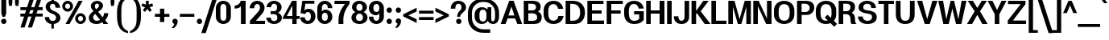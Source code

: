 SplineFontDB: 3.0
FontName: Boon-Bold
FullName: Boon Bold
FamilyName: Boon
Weight: Bold
Copyright: Copyright (C) 2013 Sungsit Sawaiwan <http://sungsit.com/> \n\nThis font is free software: you can redistribute it and/or modify it under the terms of the GNU General Public License as published by the Free Software Foundation, either version 3 of the License, or (at your option) any later version. \n\nThis font is distributed in the hope that it will be useful, but WITHOUT ANY WARRANTY; without even the implied warranty of MERCHANTABILITY or FITNESS FOR A PARTICULAR PURPOSE. See the GNU General Public License for more details. \n\nYou should have received a copy of the GNU General Public License along with this program. If not, see <http://www.gnu.org/licenses/>. \n\nAs a special exception, if you create a document which uses this font, and embed this font or unaltered portions of this font into the document, this font does not by itself cause the resulting document to be covered by the GNU General Public License. This exception does not however invalidate any other reasons why the document might be covered by the GNU General Public License. If you modify this font, you may extend this exception to your version of the font, but you are not obligated to do so. If you do not wish to do so, delete this exception statement from your version.
UComments: "Created with FontForge 2.0 <http://fontforge.org/>" 
Version: 0.4
ItalicAngle: 0
UnderlinePosition: -60
UnderlineWidth: 20
Ascent: 860
Descent: 340
woffMajor: 0
woffMinor: 4
LayerCount: 2
Layer: 0 0 "Back"  1
Layer: 1 0 "Fore"  0
FSType: 8
OS2Version: 0
OS2_WeightWidthSlopeOnly: 0
OS2_UseTypoMetrics: 1
CreationTime: 1369324892
ModificationTime: 1373846112
PfmFamily: 33
TTFWeight: 700
TTFWidth: 5
LineGap: 108
VLineGap: 0
Panose: 2 0 8 3 0 0 0 0 0 0
OS2TypoAscent: 0
OS2TypoAOffset: 1
OS2TypoDescent: 0
OS2TypoDOffset: 1
OS2TypoLinegap: 108
OS2WinAscent: 0
OS2WinAOffset: 1
OS2WinDescent: 0
OS2WinDOffset: 1
HheadAscent: 0
HheadAOffset: 1
HheadDescent: 0
HheadDOffset: 1
OS2FamilyClass: 2048
OS2Vendor: 'PfEd'
OS2CodePages: 00010001.00000000
OS2UnicodeRanges: 01000001.10000000.00000000.00000000
MacStyle: 1
Lookup: 1 0 0 "Thai Ascent Substitute"  {"Ascent Substitute" ("alt" ) } []
Lookup: 1 0 0 "Thai Descent Shorten"  {"Descent Shorten" ("shorten" ) } []
Lookup: 1 0 0 "Thai Descent Substitute"  {"Descent Substitute" ("descless" ) } []
Lookup: 1 0 0 "Thai Sara AA Substitute"  {"Sara AA Substitute"  } []
Lookup: 1 0 0 "Thai Tone Low-High"  {"Tone Low-High" ("low" ) } []
Lookup: 2 0 0 "'ccmp' Thai General Composite"  {"Sara Am Decomposite"  "Tone High-Low"  } ['ccmp' ('DFLT' <'dflt' > 'latn' <'dflt' > 'thai' <'dflt' > ) ]
Lookup: 6 0 0 "'ccmp' Thai Contextual Substitute"  {"Thai Contextual Substitute"  } ['ccmp' ('DFLT' <'dflt' > 'latn' <'dflt' > 'thai' <'dflt' > ) ]
Lookup: 258 0 0 "'kern' Horizontal Kerning"  {"'kern' Latin Horizontal Kerning" [150,0,4] } ['kern' ('DFLT' <'dflt' > 'latn' <'dflt' > 'thai' <'dflt' > ) ]
Lookup: 257 0 0 "Thai Tone Low-Left"  {"Tone Low-Left"  } []
Lookup: 257 0 0 "Thai Tone High-Left"  {"Tone High-Left"  } []
Lookup: 257 0 0 "Thai Vowel Above-Left"  {"Vowel Above-Left"  } []
Lookup: 257 0 0 "Thai Vowel Below-Low"  {"Vowel Below-Low"  } []
Lookup: 257 0 0 "Thai Nikhahit & Tone High-Left"  {"Nikhahit & Tone High-Left"  } []
Lookup: 257 0 0 "Thai Mai Han-Akat & Tone High-Left"  {"Mai Han-Akat & Tone High-Left"  } []
Lookup: 264 0 0 "'ccmp' Thai Contextual Mark Position"  {"Thai Contextual Mark Position-1"  } ['ccmp' ('DFLT' <'dflt' > 'latn' <'dflt' > 'thai' <'dflt' > ) ]
MarkAttachClasses: 1
DEI: 91125
KernClass2: 12 10 "'kern' Latin Horizontal Kerning" 
 1 A
 1 T
 1 V
 1 W
 1 Y
 5 v w y
 27 a b c e g m n o p q s u x z
 1 F
 1 P
 3 K k
 1 r
 1 A
 1 T
 1 V
 1 W
 1 Y
 5 v w y
 21 a c d e g o q s u x z
 1 r
 5 m n p
 0 {} 0 {} 0 {} 0 {} 0 {} 0 {} 0 {} 0 {} 0 {} 0 {} 0 {} 0 {} -120 {} -120 {} -80 {} -120 {} -80 {} 0 {} 0 {} 0 {} 0 {} -120 {} 0 {} 0 {} 0 {} 0 {} -100 {} -100 {} -100 {} -100 {} 0 {} -120 {} 0 {} 0 {} 0 {} 0 {} 0 {} -80 {} -80 {} -80 {} 0 {} -80 {} 0 {} 0 {} 0 {} 0 {} 0 {} -40 {} 0 {} -40 {} 0 {} -120 {} 0 {} 0 {} 0 {} 0 {} -40 {} -120 {} -80 {} -100 {} 0 {} -80 {} -100 {} 0 {} 0 {} -40 {} 0 {} -30 {} 0 {} 0 {} 0 {} 0 {} -100 {} -80 {} -40 {} -120 {} -30 {} 0 {} 0 {} 0 {} 0 {} 0 {} 0 {} 0 {} 0 {} 0 {} 0 {} -20 {} 0 {} 0 {} 0 {} 0 {} 0 {} 0 {} 0 {} 0 {} 0 {} -20 {} 0 {} 0 {} 0 {} 0 {} 0 {} -60 {} -40 {} -60 {} -80 {} -40 {} 0 {} 0 {} 0 {} 0 {} 0 {} 0 {} 0 {} 0 {} 0 {} -30 {} 0 {} 0 {}
ChainPos2: class "Thai Contextual Mark Position-1"  9 9 9 11
  Class: 23 uni0E1B uni0E1D uni0E1F
  Class: 31 uni0E0F.shorten uni0E0E.shorten
  Class: 39 uni0E48 uni0E49 uni0E4A uni0E4B uni0E4C
  Class: 59 uni0E48.low uni0E49.low uni0E4A.low uni0E4B.low uni0E4C.low
  Class: 39 uni0E34 uni0E35 uni0E36 uni0E37 uni0E47
  Class: 23 uni0E38 uni0E39 uni0E3A
  Class: 7 uni0E31
  Class: 7 uni0E4D
  BClass: 23 uni0E1B uni0E1D uni0E1F
  BClass: 31 uni0E0F.shorten uni0E0E.shorten
  BClass: 39 uni0E48 uni0E49 uni0E4A uni0E4B uni0E4C
  BClass: 59 uni0E48.low uni0E49.low uni0E4A.low uni0E4B.low uni0E4C.low
  BClass: 39 uni0E34 uni0E35 uni0E36 uni0E37 uni0E47
  BClass: 23 uni0E38 uni0E39 uni0E3A
  BClass: 7 uni0E31
  BClass: 7 uni0E4D
  FClass: 23 uni0E1B uni0E1D uni0E1F
  FClass: 31 uni0E0F.shorten uni0E0E.shorten
  FClass: 39 uni0E48 uni0E49 uni0E4A uni0E4B uni0E4C
  FClass: 59 uni0E48.low uni0E49.low uni0E4A.low uni0E4B.low uni0E4C.low
  FClass: 39 uni0E34 uni0E35 uni0E36 uni0E37 uni0E47
  FClass: 23 uni0E38 uni0E39 uni0E3A
  FClass: 7 uni0E31
  FClass: 7 uni0E4D
 2 1 0
  ClsList: 7 3
  BClsList: 1
  FClsList:
 2
  SeqLookup: 0 "Thai Vowel Above-Left" 
  SeqLookup: 1 "Thai Mai Han-Akat & Tone High-Left" 
 3 0 0
  ClsList: 1 5 3
  BClsList:
  FClsList:
 2
  SeqLookup: 1 "Thai Vowel Above-Left" 
  SeqLookup: 2 "Thai Tone High-Left" 
 3 0 0
  ClsList: 1 3 5
  BClsList:
  FClsList:
 2
  SeqLookup: 1 "Thai Tone High-Left" 
  SeqLookup: 2 "Thai Vowel Above-Left" 
 3 0 0
  ClsList: 1 6 4
  BClsList:
  FClsList:
 1
  SeqLookup: 2 "Thai Tone Low-Left" 
 1 1 0
  ClsList: 5
  BClsList: 1
  FClsList:
 1
  SeqLookup: 0 "Thai Vowel Above-Left" 
 1 1 0
  ClsList: 4
  BClsList: 1
  FClsList:
 1
  SeqLookup: 0 "Thai Tone Low-Left" 
 1 1 0
  ClsList: 7
  BClsList: 1
  FClsList:
 1
  SeqLookup: 0 "Thai Vowel Above-Left" 
 3 0 0
  ClsList: 1 8 3
  BClsList:
  FClsList:
 2
  SeqLookup: 1 "Thai Vowel Above-Left" 
  SeqLookup: 2 "Thai Nikhahit & Tone High-Left" 
 3 0 0
  ClsList: 1 3 8
  BClsList:
  FClsList:
 2
  SeqLookup: 1 "Thai Nikhahit & Tone High-Left" 
  SeqLookup: 2 "Thai Vowel Above-Left" 
 1 1 0
  ClsList: 8
  BClsList: 1
  FClsList:
 1
  SeqLookup: 0 "Thai Vowel Above-Left" 
 1 1 0
  ClsList: 6
  BClsList: 2
  FClsList:
 1
  SeqLookup: 0 "Thai Vowel Below-Low" 
  ClassNames: "All_Others"  "Asc"  "Desc"  "Tone_High"  "Tone_Low"  "Vowel_Above"  "Vowel_Below"  "Mai_Hanakat"  "Nikhahit"  
  BClassNames: "All_Others"  "Asc"  "Desc"  "Tone_High"  "Tone_Low"  "Vowel_Above"  "Vowel_Below"  "Mai_Hanakat"  "Nikhahit"  
  FClassNames: "All_Others"  "Asc"  "Desc"  "Tone_High"  "Tone_Low"  "Vowel_Above"  "Vowel_Below"  "Mai_Hanakat"  "Nikhahit"  
EndFPST
ChainSub2: class "Thai Contextual Substitute"  10 10 10 10
  Class: 47 uni0E0A uni0E0B uni0E28 uni0E2A uni0E2C uni0E2E
  Class: 15 uni0E0D uni0E10
  Class: 15 uni0E0E uni0E0F
  Class: 47 uni0E31 uni0E34 uni0E35 uni0E36 uni0E37 uni0E47
  Class: 23 uni0E38 uni0E39 uni0E3A
  Class: 59 uni0E48.low uni0E49.low uni0E4A.low uni0E4B.low uni0E4C.low
  Class: 7 uni0E4D
  Class: 15 uni0E24 uni0E26
  Class: 7 uni0E32
  BClass: 47 uni0E0A uni0E0B uni0E28 uni0E2A uni0E2C uni0E2E
  BClass: 15 uni0E0D uni0E10
  BClass: 15 uni0E0E uni0E0F
  BClass: 47 uni0E31 uni0E34 uni0E35 uni0E36 uni0E37 uni0E47
  BClass: 23 uni0E38 uni0E39 uni0E3A
  BClass: 59 uni0E48.low uni0E49.low uni0E4A.low uni0E4B.low uni0E4C.low
  BClass: 7 uni0E4D
  BClass: 15 uni0E24 uni0E26
  BClass: 7 uni0E32
  FClass: 47 uni0E0A uni0E0B uni0E28 uni0E2A uni0E2C uni0E2E
  FClass: 15 uni0E0D uni0E10
  FClass: 15 uni0E0E uni0E0F
  FClass: 47 uni0E31 uni0E34 uni0E35 uni0E36 uni0E37 uni0E47
  FClass: 23 uni0E38 uni0E39 uni0E3A
  FClass: 59 uni0E48.low uni0E49.low uni0E4A.low uni0E4B.low uni0E4C.low
  FClass: 7 uni0E4D
  FClass: 15 uni0E24 uni0E26
  FClass: 7 uni0E32
 1 1 0
  ClsList: 6
  BClsList: 4
  FClsList:
 1
  SeqLookup: 0 "Thai Tone Low-High" 
 1 0 1
  ClsList: 1
  BClsList:
  FClsList: 6
 1
  SeqLookup: 0 "Thai Ascent Substitute" 
 1 0 1
  ClsList: 1
  BClsList:
  FClsList: 4
 1
  SeqLookup: 0 "Thai Ascent Substitute" 
 1 0 2
  ClsList: 1
  BClsList:
  FClsList: 5 6
 1
  SeqLookup: 0 "Thai Ascent Substitute" 
 1 0 1
  ClsList: 6
  BClsList:
  FClsList: 7
 1
  SeqLookup: 0 "Thai Tone Low-High" 
 1 1 0
  ClsList: 6
  BClsList: 7
  FClsList:
 1
  SeqLookup: 0 "Thai Tone Low-High" 
 1 0 1
  ClsList: 1
  BClsList:
  FClsList: 7
 1
  SeqLookup: 0 "Thai Ascent Substitute" 
 1 0 1
  ClsList: 2
  BClsList:
  FClsList: 5
 1
  SeqLookup: 0 "Thai Descent Substitute" 
 1 0 1
  ClsList: 3
  BClsList:
  FClsList: 5
 1
  SeqLookup: 0 "Thai Descent Shorten" 
 1 1 0
  ClsList: 9
  BClsList: 8
  FClsList:
 1
  SeqLookup: 0 "Thai Sara AA Substitute" 
  ClassNames: "All_Others"  "Asc"  "Desc_G1"  "Desc_G2"  "Vowel_Above"  "Vowel_Below"  "Tone_Low"  "Nikhahit"  "Desc_G3"  "Sara_Aa"  
  BClassNames: "All_Others"  "Asc"  "Desc_G1"  "Desc_G2"  "Vowel_Above"  "Vowel_Below"  "Tone_Low"  "Nikhahit"  "Desc_G3"  "Sara_Aa"  
  FClassNames: "All_Others"  "Asc"  "Desc_G1"  "Desc_G2"  "Vowel_Above"  "Vowel_Below"  "Tone_Low"  "Nikhahit"  "Desc_G3"  "Sara_Aa"  
EndFPST
LangName: 1054 "" "" "" "" "" "" "" "" "" "" "" "" "" "" "" "" "" "" "" "+DiQOMg4pDjUOQA4dDkkOMg4WDkkOMw4dDjgOSA4ZDiMOOQ5JDgEOFQ4xDg0ODQ45DkQOFA5JDkMOCg5JDhsOMQ4NDg0OMg4BDg4ODw40DkwOGw5KDjMOEA44DkwOOAAA" 
LangName: 1033 "" "" "" "" "" "" "" "" "Sungsit Sawaiwan" "Sungsit Sawaiwan" "" "http://sungsit.com/boon/" "http://sungsit.com/" "GNU General Public License Version 3" "http://www.gnu.org/licenses/gpl.html" 
GaspTable: 1 65535 15 1
Encoding: UnicodeBmp
Compacted: 1
UnicodeInterp: none
NameList: Adobe Glyph List
DisplaySize: -72
AntiAlias: 1
FitToEm: 1
WinInfo: 0 8 4
BeginPrivate: 0
EndPrivate
TeXData: 1 0 0 349525 174762 116508 0 1048576 116508 783286 444596 497025 792723 393216 433062 380633 303038 157286 324010 404750 52429 2506097 1059062 262144
BeginChars: 65536 235

StartChar: uni0E04
Encoding: 3588 3588 0
Width: 640
VWidth: 0
Flags: W
HStem: 0 21G<70 217 445 600> 227 55<269.37 349.708> 372 55<269.755 349.708> 502 110<233.951 395.325>
VStem: 50 130<253.151 447.89> 77 140<0 249.149> 355 55<287.292 366.708> 445 155<0 452.861>
LayerCount: 2
Fore
SplineSet
315 612 m 0xfb
 492 612 600 509 600 352 c 2
 600 0 l 1
 445 0 l 1
 445 352 l 2
 445 456 393 502 315 502 c 0
 237 502 180 451 180 352 c 0xfb
 180 324 183 284 187 251 c 1
 196 293 199 347 220 377 c 0
 240 407 272 427 310 427 c 0
 365 427 410 382 410 327 c 0
 410 272 365 227 310 227 c 0
 284 227 261 237 243 253 c 1
 219 171 217 79 217 0 c 1
 70 0 l 1
 75 38 77 69 77 96 c 0xf7
 77 213 50 227 50 352 c 0
 50 495 148 612 315 612 c 0xfb
310 372 m 0
 285 372 265 352 265 327 c 0
 265 302 285 282 310 282 c 0
 335 282 355 302 355 327 c 0
 355 352 335 372 310 372 c 0
EndSplineSet
EndChar

StartChar: space
Encoding: 32 32 1
Width: 300
VWidth: 0
Flags: W
LayerCount: 2
EndChar

StartChar: uni0E05
Encoding: 3589 3589 2
Width: 640
VWidth: 0
Flags: W
HStem: 0 21G<80 227 455 600> 227 55<279.37 359.708> 372 55<279.755 359.708>
VStem: 50 130<241.336 478.591> 87 140<0 237.096> 365 55<287.292 366.708> 455 145<0 488.875>
LayerCount: 2
Fore
SplineSet
425 615 m 1xf6
 518 588 600 496 600 382 c 2
 600 0 l 1
 455 0 l 1
 455 382 l 2
 455 440 440 485 420 513 c 1
 325 448 l 1
 230 513 l 1
 191 479 180 441 180 382 c 0xf6
 180 333 186 279 194 240 c 1
 204 283 207 344 230 377 c 0
 250 407 282 427 320 427 c 0
 375 427 420 382 420 327 c 0
 420 272 375 227 320 227 c 0
 294 227 271 237 253 253 c 1
 229 171 227 79 227 0 c 1
 80 0 l 1
 85 38 87 69 87 96 c 0xee
 87 216 50 247 50 382 c 0
 50 482 135 581 235 612 c 1
 325 543 l 1
 425 615 l 1xf6
320 372 m 0
 295 372 275 352 275 327 c 0
 275 302 295 282 320 282 c 0
 345 282 365 302 365 327 c 0
 365 352 345 372 320 372 c 0
EndSplineSet
EndChar

StartChar: uni0E14
Encoding: 3604 3604 3
Width: 640
VWidth: 0
Flags: W
HStem: 0 21G<70 220 445 600> 372 55<270.292 349.708> 502 110<233.951 395.325>
VStem: 50 130<159.579 447.89> 210 55<286.947 366.708> 355 55<289.174 366.708> 445 155<0 452.861>
LayerCount: 2
Fore
SplineSet
315 612 m 0
 492 612 600 509 600 352 c 2
 600 0 l 1
 445 0 l 1
 445 352 l 2
 445 456 393 502 315 502 c 0
 237 502 180 451 180 352 c 0
 180 272 200 190 210 142 c 1
 241 168 271 198 293 228 c 1
 246 236 210 277 210 327 c 0
 210 382 255 427 310 427 c 0
 365 427 410 382 410 327 c 0
 410 172 220 88 220 0 c 1
 70 0 l 1
 75 38 77 69 77 96 c 0
 77 213 50 227 50 352 c 0
 50 495 148 612 315 612 c 0
310 372 m 0
 285 372 265 352 265 327 c 0
 265 302 285 282 310 282 c 0
 335 282 355 302 355 327 c 0
 355 352 335 372 310 372 c 0
EndSplineSet
EndChar

StartChar: uni0E15
Encoding: 3605 3605 4
Width: 640
VWidth: 0
Flags: W
HStem: 0 21G<80 230 455 600> 372 55<280.292 359.708>
VStem: 50 130<200.58 478.591> 220 55<286.947 366.708> 365 55<289.174 366.708> 455 145<0 488.875>
LayerCount: 2
Fore
SplineSet
425 615 m 1
 518 588 600 496 600 382 c 2
 600 0 l 1
 455 0 l 1
 455 382 l 2
 455 440 440 485 420 513 c 1
 325 448 l 1
 230 513 l 1
 191 479 180 441 180 382 c 0
 180 282 198 217 212 135 c 1
 244 162 279 196 303 228 c 1
 256 236 220 277 220 327 c 0
 220 382 265 427 320 427 c 0
 375 427 420 382 420 327 c 0
 420 172 230 88 230 0 c 1
 80 0 l 1
 85 38 87 69 87 96 c 0
 87 216 50 247 50 382 c 0
 50 482 135 581 235 612 c 1
 325 543 l 1
 425 615 l 1
320 372 m 0
 295 372 275 352 275 327 c 0
 275 302 295 282 320 282 c 0
 345 282 365 302 365 327 c 0
 365 352 345 372 320 372 c 0
EndSplineSet
EndChar

StartChar: uni0E01
Encoding: 3585 3585 5
Width: 610
VWidth: 0
Flags: W
HStem: 0 21G<80 240 410 570> 502 110<227.725 370.558>
VStem: 80 160<0 362.668> 410 160<0 463.08>
LayerCount: 2
Fore
SplineSet
300 612 m 0
 433 612 570 541 570 372 c 2
 570 0 l 1
 410 0 l 1
 410 372 l 2
 410 472 353 502 300 502 c 0
 260 502 216 480 200 440 c 1
 300 415 l 1
 300 415 240 371 240 290 c 1
 240 0 l 1
 80 0 l 1
 80 270 l 2
 80 354 130 390 130 390 c 1
 30 410 l 1
 58 500 169 612 300 612 c 0
EndSplineSet
EndChar

StartChar: uni0E16
Encoding: 3606 3606 6
Width: 610
VWidth: 0
Flags: W
HStem: -6 80<163.427 236.573> 502 110<227.725 370.558>
VStem: 80 160<215.086 362.668> 80 80<78.4175 151.563> 240 80<77.4275 151.453> 410 160<0 463.08>
LayerCount: 2
Fore
SplineSet
80 270 m 2xe4
 80 354 130 390 130 390 c 1
 30 410 l 1
 58 500 169 612 300 612 c 0
 433 612 570 541 570 372 c 2
 570 0 l 1
 410 0 l 1
 410 372 l 2
 410 472 353 502 300 502 c 0
 260 502 216 480 200 440 c 1
 300 415 l 1
 300 415 240 371 240 290 c 1
 240 227 l 1xe4
 287 211 320 166 320 114 c 0
 320 48 266 -6 200 -6 c 0
 134 -6 80 48 80 114 c 2xdc
 80 270 l 2xe4
200 154 m 0
 178 154 160 136 160 114 c 0
 160 92 178 74 200 74 c 0
 222 74 240 92 240 114 c 0xdc
 240 136 222 154 200 154 c 0
EndSplineSet
EndChar

StartChar: uni0E28
Encoding: 3624 3624 7
Width: 650
VWidth: 0
Flags: W
HStem: 0 21G<70 217 445 600> 227 55<269.37 349.708> 372 55<269.755 349.708> 502 110<233.951 397.534>
VStem: 50 130<253.151 447.89> 77 140<0 249.149> 355 55<287.292 366.708> 445 155<0 452.71> 490 150<587.989 680>
LayerCount: 2
Fore
SplineSet
490 680 m 1xfa80
 640 680 l 1xfa80
 640 597 597 543 550 510 c 1
 582 467 600 414 600 352 c 2
 600 0 l 1
 445 0 l 1
 445 352 l 2
 445 456 393 502 315 502 c 0
 237 502 180 451 180 352 c 0xfb
 180 324 183 284 187 251 c 1
 196 293 199 347 220 377 c 0
 240 407 272 427 310 427 c 0
 365 427 410 382 410 327 c 0
 410 272 365 227 310 227 c 0
 284 227 261 237 243 253 c 1
 219 171 217 79 217 0 c 1
 70 0 l 1
 75 38 77 69 77 96 c 0xf6
 77 213 50 227 50 352 c 0
 50 495 148 612 315 612 c 0
 372 612 417 601 460 582 c 1
 479 607 490 639 490 680 c 1xfa80
310 372 m 0
 285 372 265 352 265 327 c 0
 265 302 285 282 310 282 c 0
 335 282 355 302 355 327 c 0
 355 352 335 372 310 372 c 0
EndSplineSet
Substitution2: "Ascent Substitute" uni0E28.alt
EndChar

StartChar: uni0E20
Encoding: 3616 3616 8
Width: 630
VWidth: 0
Flags: W
HStem: -6 80<113.427 186.573> 502 110<247.725 390.558>
VStem: 30 80<77.4275 151.453> 110 160<215.086 354.884> 190 80<78.4175 151.563> 430 160<0 463.08>
LayerCount: 2
Fore
SplineSet
270 114 m 2xcc
 270 48 216 -6 150 -6 c 0
 84 -6 30 48 30 114 c 0xec
 30 166 63 211 110 227 c 1
 110 270 l 2
 110 354 170 390 170 390 c 1
 50 410 l 1
 78 500 189 612 320 612 c 0
 453 612 590 541 590 372 c 2
 590 0 l 1
 430 0 l 1
 430 372 l 2
 430 472 373 502 320 502 c 0
 280 502 236 480 220 440 c 1
 340 415 l 1
 340 415 270 371 270 290 c 1xd4
 270 114 l 2xcc
150 154 m 0
 128 154 110 136 110 114 c 0
 110 92 128 74 150 74 c 0
 172 74 190 92 190 114 c 0
 190 136 172 154 150 154 c 0
EndSplineSet
EndChar

StartChar: uni0E48
Encoding: 3656 3656 9
Width: 0
VWidth: 0
Flags: W
HStem: 950 230<-120.2 -95>
VStem: -215 120<990 1180>
LayerCount: 2
Fore
SplineSet
-215 1180 m 1
 -95 1180 l 1
 -95 950 l 1
 -215 990 l 1
 -215 1180 l 1
EndSplineSet
Position2: "Nikhahit & Tone High-Left" dx=-180 dy=0 dh=0 dv=0
Position2: "Mai Han-Akat & Tone High-Left" dx=-220 dy=0 dh=0 dv=0
Position2: "Tone High-Left" dx=-140 dy=0 dh=0 dv=0
MultipleSubs2: "Tone High-Low" uni0E48.low
EndChar

StartChar: uni0E34
Encoding: 3636 3636 10
Width: 0
VWidth: 0
Flags: W
HStem: 745 45<-385 -277.277> 825 85<-378.337 -243.141>
LayerCount: 2
Fore
SplineSet
-325 910 m 0
 -190 910 -115 808 -80 660 c 1
 -252 741 -319 745 -520 745 c 1
 -494 829 -438 910 -325 910 c 0
-325 825 m 0
 -356 825 -373 807 -385 790 c 1
 -313 790 -266 782 -190 745 c 1
 -240 814 -283 825 -325 825 c 0
EndSplineSet
Position2: "Vowel Above-Left" dx=-140 dy=0 dh=0 dv=0
EndChar

StartChar: uni0E38
Encoding: 3640 3640 11
Width: 0
VWidth: 0
Flags: W
HStem: -130 60<-198.177 -131.823>
VStem: -260 60<-198.704 -131.823> -180 110<-340 -250.868> -130 60<-198.878 -132.523>
LayerCount: 2
Fore
SplineSet
-165 -70 m 0xe0
 -113 -70 -70 -113 -70 -165 c 2xd0
 -70 -340 l 1
 -180 -340 l 1
 -180 -259 l 1
 -225 -252 -260 -212 -260 -165 c 0
 -260 -113 -217 -70 -165 -70 c 0xe0
-165 -130 m 0
 -184 -130 -200 -146 -200 -165 c 0
 -200 -184 -184 -200 -165 -200 c 0
 -146 -200 -130 -184 -130 -165 c 0
 -130 -146 -146 -130 -165 -130 c 0
EndSplineSet
Position2: "Vowel Below-Low" dx=0 dy=-200 dh=0 dv=0
EndChar

StartChar: uni0E35
Encoding: 3637 3637 12
Width: 0
VWidth: 0
Flags: W
HStem: 810 80<-398.205 -270.034>
VStem: -210 110<780.504 890>
LayerCount: 2
Fore
SplineSet
-210 920 m 1
 -100 890 l 1
 -100 640 l 1
 -272 721 -339 730 -540 730 c 1
 -514 814 -463 890 -355 890 c 0
 -248 890 -213 825 -170 750 c 1
 -192 797 -210 842 -210 880 c 2
 -210 920 l 1
-340 810 m 0
 -379 810 -393 794 -405 775 c 1
 -337 770 -281 756 -216 730 c 1
 -261 786 -299 810 -340 810 c 0
EndSplineSet
Position2: "Vowel Above-Left" dx=-140 dy=0 dh=0 dv=0
EndChar

StartChar: uni0E48.low
Encoding: 63237 63237 13
Width: 0
VWidth: 0
Flags: W
HStem: 690 240<-220 -90>
VStem: -220 130<690 930>
LayerCount: 2
Fore
SplineSet
-220 930 m 1
 -90 930 l 1
 -90 690 l 1
 -220 690 l 1
 -220 930 l 1
EndSplineSet
Position2: "Tone Low-Left" dx=-160 dy=0 dh=0 dv=0
Substitution2: "Tone Low-High" uni0E48
EndChar

StartChar: uni0E49.low
Encoding: 63238 63238 14
Width: 0
VWidth: 0
Flags: W
HStem: 700 70<-278 -206.223> 700 55<-394.336 -372> 890 50<-349.418 -290.614>
VStem: -400 50<830.598 889.402> -290 50<830.491 889.402> -156 116<822.344 910>
LayerCount: 2
Fore
SplineSet
-320 940 m 0x7c
 -276 940 -240 904 -240 860 c 0
 -240 803 -278 770 -278 770 c 1xbc
 -219 770 -156 816 -156 910 c 1
 -40 910 l 1
 -40 780 -128 700 -288 700 c 2
 -372 700 l 2
 -410 700 -420 755 -420 755 c 1
 -372 761 l 2
 -354 763 -341 774 -336 782 c 1
 -372 789 -400 821 -400 860 c 0
 -400 904 -364 940 -320 940 c 0x7c
-320 890 m 0
 -338 890 -350 877 -350 860 c 0
 -350 843 -338 830 -320 830 c 0
 -304 830 -290 843 -290 860 c 0
 -290 877 -304 890 -320 890 c 0
EndSplineSet
Position2: "Tone Low-Left" dx=-180 dy=0 dh=0 dv=0
Substitution2: "Tone Low-High" uni0E49
EndChar

StartChar: uni0E4A.low
Encoding: 63239 63239 15
Width: 0
VWidth: 0
Flags: W
HStem: 700 46<-406.253 -349.409> 806 44<-399.569 -349.577> 880 56<-398.263 -328.91>
VStem: -470 62<747.066 843.598> -348 46<747.409 804.82> -252 82<766.476 879.701> -146 96<798.21 930>
LayerCount: 2
Fore
SplineSet
-376 936 m 0
 -344 936 -320 922 -306 900 c 1
 -278 936 l 1
 -238 936 l 1
 -200 922 -170 878 -170 826 c 0
 -170 788 -182 766 -182 766 c 1
 -158 786 -146 808 -146 930 c 1
 -50 930 l 1
 -52 834 -76 704 -248 704 c 1
 -270 750 l 1
 -258 750 -252 776 -252 816 c 0
 -252 856 -257 868 -268 880 c 1
 -292 846 l 1
 -326 846 l 1
 -326 854 -345 880 -366 880 c 0
 -391 880 -398 863 -400 846 c 1
 -392 848 -388 850 -378 850 c 0
 -336 850 -302 816 -302 776 c 0
 -302 734 -336 700 -378 700 c 0
 -418 700 -470 726 -470 812 c 0
 -470 878 -430 936 -376 936 c 0
-378 806 m 0
 -394 806 -408 792 -408 776 c 0
 -408 758 -394 746 -378 746 c 0
 -360 746 -348 758 -348 776 c 0
 -348 792 -360 806 -378 806 c 0
EndSplineSet
Position2: "Tone Low-Left" dx=-180 dy=0 dh=0 dv=0
Substitution2: "Tone Low-High" uni0E4A
EndChar

StartChar: uni0E4B.low
Encoding: 63240 63240 16
Width: 0
VWidth: 0
Flags: W
HStem: 775 70<-300 -215 -85 0>
VStem: -215 130<690 775 845 930>
LayerCount: 2
Fore
SplineSet
-215 930 m 1
 -85 930 l 1
 -85 845 l 1
 0 845 l 1
 0 775 l 1
 -85 775 l 1
 -85 690 l 1
 -215 690 l 1
 -215 775 l 1
 -300 775 l 1
 -300 845 l 1
 -215 845 l 1
 -215 930 l 1
EndSplineSet
Position2: "Tone Low-Left" dx=-210 dy=0 dh=0 dv=0
Substitution2: "Tone Low-High" uni0E4B
EndChar

StartChar: uni0E4C.low
Encoding: 63241 63241 17
Width: 0
VWidth: 0
Flags: W
HStem: 690 64<-253.426 -194.829>
VStem: -315 61<754.746 813.281> -194 60<754.746 813.418> -180 120<914.156 970>
LayerCount: 2
Fore
SplineSet
-180 970 m 1xd0
 -60 970 l 1xd0
 -69 919 -100 872 -155 838 c 1
 -142 822 -134 802 -134 780 c 0xe0
 -134 730 -175 690 -224 690 c 0
 -274 690 -315 730 -315 780 c 0
 -315 894 -187 870 -180 970 c 1xd0
-224 814 m 0
 -241 814 -254 801 -254 784 c 0
 -254 767 -241 754 -224 754 c 0
 -208 754 -194 767 -194 784 c 0xe0
 -194 801 -208 814 -224 814 c 0
EndSplineSet
Position2: "Tone Low-Left" dx=-120 dy=0 dh=0 dv=0
Substitution2: "Tone Low-High" uni0E4C
EndChar

StartChar: uni0E10.descless
Encoding: 63232 63232 18
Width: 570
VWidth: 0
Flags: W
HStem: 130 60<107.932 181.908> 270 60<107.932 181.806> 505 95<473.911 540> 527 85<200.987 374.569>
VStem: 45 60<192.932 267.068> 320 160<185 364.623>
LayerCount: 2
Fore
SplineSet
480 60 m 2xdc
 480 -2 280 -6 280 -6 c 1
 280 40 l 2
 280 90 277 147 236 189 c 1
 221 154 186 130 145 130 c 0
 90 130 45 175 45 230 c 0
 45 285 90 330 145 330 c 0
 216 330 282 276 320 185 c 1
 320 330 l 2
 320 395 125 402 40 410 c 1
 40 534 160 612 280 612 c 0xdc
 356 612 411 575 440 544 c 1
 460 571 509 600 540 600 c 1
 540 505 l 1xec
 509 505 459 476 440 449 c 1
 384 505 334 527 280 527 c 0
 216 527 183 493 170 459 c 1
 345 441 480 417 480 315 c 2
 480 60 l 2xdc
145 270 m 0
 123 270 105 252 105 230 c 0
 105 208 123 190 145 190 c 0
 167 190 185 208 185 230 c 0
 185 252 167 270 145 270 c 0
EndSplineSet
EndChar

StartChar: uni0E0D.descless
Encoding: 63247 63247 19
Width: 850
VWidth: 0
Flags: W
HStem: -12 104<573.263 646.737> -6 80<163.427 236.573> 502 110<227.725 370.558>
VStem: 80 160<215.086 362.668> 80 80<78.4175 151.563> 240 80<77.4275 151.453> 410 160<94.5935 463.08> 650 160<94.5935 590>
LayerCount: 2
Fore
SplineSet
570 150 m 2x73
 570 122 571 92 610 92 c 0
 649 92 650 122 650 150 c 2
 650 590 l 1
 810 590 l 1
 810 130 l 2
 810 92 774 -12 610 -12 c 0
 446 -12 410 92 410 130 c 2
 410 372 l 2
 410 472 353 502 300 502 c 0
 260 502 216 480 200 440 c 1
 300 415 l 1
 300 415 240 371 240 290 c 1
 240 227 l 1xb3
 287 211 320 166 320 114 c 0
 320 48 266 -6 200 -6 c 0
 134 -6 80 48 80 114 c 2x6f
 80 270 l 2
 80 354 130 390 130 390 c 1
 30 410 l 1
 58 500 169 612 300 612 c 0
 433 612 570 541 570 372 c 2
 570 150 l 2x73
200 154 m 0
 178 154 160 136 160 114 c 0
 160 92 178 74 200 74 c 0
 222 74 240 92 240 114 c 0x6f
 240 136 222 154 200 154 c 0
EndSplineSet
EndChar

StartChar: uni0E36
Encoding: 3638 3638 20
Width: 0
VWidth: 0
Flags: W
HStem: 725 45<-404 -296.927> 805 85<-395.31 -261.091> 855 55<-182.869 -116.002>
VStem: -114 54<786.971 853.385>
LayerCount: 2
Fore
SplineSet
-150 910 m 0xb0
 -100 910 -60 870 -60 820 c 0
 -60 777 -90 741 -131 732 c 1
 -118 704 -107 673 -100 640 c 1
 -272 721 -338 725 -540 725 c 1
 -514 809 -458 890 -344 890 c 0xd0
 -298 890 -267 878 -232 855 c 1
 -219 888 -187 910 -150 910 c 0xb0
-150 855 m 0xb0
 -169 855 -184 839 -184 820 c 0
 -184 801 -169 785 -150 785 c 0
 -130 785 -114 801 -114 820 c 0
 -114 839 -130 855 -150 855 c 0xb0
-344 805 m 0xd0
 -375 805 -392 787 -404 770 c 1
 -332 770 -286 762 -210 725 c 1
 -260 794 -302 805 -344 805 c 0xd0
EndSplineSet
Position2: "Vowel Above-Left" dx=-140 dy=0 dh=0 dv=0
EndChar

StartChar: uni0E37
Encoding: 3639 3639 21
Width: 0
VWidth: 0
Flags: W
HStem: 810 80<-397.639 -305.361> 940 20G<-330 -270>
VStem: -330 90<871.523 930> -190 90<752.202 890>
LayerCount: 2
Fore
SplineSet
-330 960 m 1
 -240 930 l 1
 -240 850 l 1
 -206 824 -193 790 -170 750 c 1
 -192 797 -189 842 -190 880 c 2
 -190 920 l 1
 -100 890 l 1
 -100 640 l 1
 -272 721 -338 730 -540 730 c 1
 -514 814 -472 890 -364 890 c 0
 -337 890 -314 877 -305 871 c 1
 -315 882 -330 903 -330 920 c 2
 -330 960 l 1
-340 810 m 0
 -378 810 -392 794 -404 775 c 1
 -336 770 -280 756 -216 730 c 1
 -260 786 -298 810 -340 810 c 0
EndSplineSet
Position2: "Vowel Above-Left" dx=-140 dy=0 dh=0 dv=0
EndChar

StartChar: uni0E2D
Encoding: 3629 3629 22
Width: 610
VWidth: 0
Flags: W
HStem: -12 100<241.843 383.131> 320 80<157.092 242.908> 512 100<236.4 364.596>
VStem: 70 80<225.957 311.773> 250 80<226.252 312.908> 400 160<109.386 476.949>
LayerCount: 2
Fore
SplineSet
300 612 m 0
 453 612 560 513 560 402 c 2
 560 188 l 2
 560 26 443 -12 310 -12 c 0
 177 -12 71 26 70 188 c 1
 70 270 l 2
 70 342 128 400 200 400 c 0
 272 400 330 342 330 270 c 0
 330 209 288 158 231 144 c 1
 231 97 276 88 310 88 c 0
 348 88 399 100 400 160 c 2
 400 402 l 2
 400 470 356 512 300 512 c 0
 244 512 215 475 215 434 c 1
 50 434 l 1
 50 515 147 612 300 612 c 0
200 320 m 0
 172 320 150 298 150 270 c 0
 150 242 172 220 200 220 c 0
 228 220 250 242 250 270 c 0
 250 298 228 320 200 320 c 0
EndSplineSet
EndChar

StartChar: uni0E4D
Encoding: 3661 3661 23
Width: 0
VWidth: 0
Flags: W
HStem: 670 80<-224.983 -144.403> 840 80<-224.983 -144.403>
VStem: -310 80<754.667 835.333> -140 80<754.437 835.563>
LayerCount: 2
Fore
SplineSet
-184 920 m 0
 -116 920 -60 864 -60 795 c 0
 -60 726 -116 670 -184 670 c 0
 -254 670 -310 726 -310 795 c 0
 -310 864 -254 920 -184 920 c 0
-184 840 m 0
 -209 840 -230 820 -230 795 c 0
 -230 770 -209 750 -184 750 c 0
 -160 750 -140 770 -140 795 c 0
 -140 820 -160 840 -184 840 c 0
EndSplineSet
Position2: "Vowel Above-Left" dx=-180 dy=0 dh=0 dv=0
EndChar

StartChar: uni0E33
Encoding: 3635 3635 24
Width: 510
VWidth: 0
Flags: W
HStem: 0 21G<320 480> 502 110<199.24 301.377> 670 80<-224.983 -144.403> 840 80<-224.983 -144.403>
VStem: -310 80<754.667 835.333> -140 80<754.437 835.563> 320 160<0 483.447>
LayerCount: 2
Fore
SplineSet
-184 920 m 0
 -116 920 -60 864 -60 795 c 0
 -60 726 -116 670 -184 670 c 0
 -254 670 -310 726 -310 795 c 0
 -310 864 -254 920 -184 920 c 0
-184 840 m 0
 -209 840 -230 820 -230 795 c 0
 -230 770 -209 750 -184 750 c 0
 -160 750 -140 770 -140 795 c 0
 -140 820 -160 840 -184 840 c 0
320 0 m 1
 320 382 l 2
 320 470 300 502 250 502 c 0
 202 502 185 465 185 414 c 1
 20 414 l 1
 20 515 87 612 250 612 c 0
 413 612 480 513 480 382 c 2
 480 0 l 1
 320 0 l 1
EndSplineSet
MultipleSubs2: "Sara Am Decomposite" uni0E4D uni0E32
EndChar

StartChar: uni0E32
Encoding: 3634 3634 25
Width: 510
VWidth: 0
Flags: W
HStem: 0 21G<320 480> 502 110<199.24 301.377>
VStem: 320 160<0 483.447>
LayerCount: 2
Fore
SplineSet
320 0 m 1
 320 382 l 2
 320 470 300 502 250 502 c 0
 202 502 185 465 185 414 c 1
 20 414 l 1
 20 515 87 612 250 612 c 0
 413 612 480 513 480 382 c 2
 480 0 l 1
 320 0 l 1
EndSplineSet
Substitution2: "Sara AA Substitute" uni0E45
EndChar

StartChar: uni0E25
Encoding: 3621 3621 26
Width: 610
VWidth: 0
Flags: W
HStem: -6 70<205.013 285.162> 154 70<204.29 285.162> 310 95<218.894 347.56> 517 95<246.195 372.148>
VStem: 50 150<85.9646 240.097> 290 70<68.8382 149.162> 400 160<38.7891 248.75 320 490.469>
LayerCount: 2
Fore
SplineSet
310 612 m 0
 463 612 560 513 560 402 c 2
 560 60 l 2
 560 -4 400 -6 400 -6 c 1
 400 150 l 2
 400 200 368 310 290 310 c 0
 234 310 196 282 190 210 c 1
 206 219 225 224 245 224 c 0
 309 224 360 173 360 109 c 0
 360 45 309 -6 245 -6 c 0
 137 -6 50 68 50 190 c 0
 50 314 132 405 260 405 c 0
 350 405 394 347 400 320 c 1
 400 402 l 2
 400 470 374 517 310 517 c 0
 246 517 225 475 225 434 c 1
 60 434 l 1
 60 515 157 612 310 612 c 0
245 154 m 0
 220 154 200 134 200 109 c 0
 200 84 220 64 245 64 c 0
 270 64 290 84 290 109 c 0
 290 134 270 154 245 154 c 0
EndSplineSet
EndChar

StartChar: uni0E40
Encoding: 3648 3648 27
Width: 320
VWidth: 0
Flags: W
HStem: -6 80<133.427 206.573>
VStem: 50 160<215.086 590> 50 80<78.4175 151.563> 210 80<77.4275 151.453>
LayerCount: 2
Fore
SplineSet
50 590 m 1xc0
 210 590 l 1
 210 227 l 1xc0
 257 211 290 166 290 114 c 0
 290 48 236 -6 170 -6 c 0
 104 -6 50 48 50 114 c 2xb0
 50 590 l 1xc0
170 154 m 0
 148 154 130 136 130 114 c 0
 130 92 148 74 170 74 c 0
 192 74 210 92 210 114 c 0xb0
 210 136 192 154 170 154 c 0
EndSplineSet
EndChar

StartChar: uni0E41
Encoding: 3649 3649 28
Width: 570
VWidth: 0
Flags: W
HStem: -6 80<143.427 216.573 413.427 486.573>
VStem: 60 160<215.086 590> 60 80<78.4175 151.563> 220 80<77.4275 151.453> 330 160<215.086 590> 330 80<78.4175 151.563> 490 80<77.4275 151.453>
LayerCount: 2
Fore
SplineSet
60 590 m 1xc0
 220 590 l 1
 220 227 l 1xc0
 267 211 300 166 300 114 c 0
 300 48 246 -6 180 -6 c 0
 114 -6 60 48 60 114 c 2xb0
 60 590 l 1xc0
180 154 m 0
 158 154 140 136 140 114 c 0
 140 92 158 74 180 74 c 0
 202 74 220 92 220 114 c 0xb0
 220 136 202 154 180 154 c 0
330 590 m 1x88
 490 590 l 1
 490 227 l 1x88
 537 211 570 166 570 114 c 0
 570 48 516 -6 450 -6 c 0
 384 -6 330 48 330 114 c 2x86
 330 590 l 1x88
450 154 m 0
 428 154 410 136 410 114 c 0
 410 92 428 74 450 74 c 0
 472 74 490 92 490 114 c 0x86
 490 136 472 154 450 154 c 0
EndSplineSet
EndChar

StartChar: uni0E2A
Encoding: 3626 3626 29
Width: 620
VWidth: 0
Flags: W
HStem: -6 70<205.013 285.162> 154 70<204.29 285.162> 310 95<218.894 347.56> 517 95<246.195 373.186>
VStem: 50 150<85.9646 240.097> 290 70<68.8382 149.162> 400 160<38.7891 248.75 320 490.469> 450 150<591.129 680>
LayerCount: 2
Fore
SplineSet
450 680 m 1xfd
 600 680 l 1xfd
 600 603 563 551 521 518 c 1
 546 484 560 444 560 402 c 2
 560 60 l 2
 560 -4 400 -6 400 -6 c 1
 400 150 l 2
 400 200 368 310 290 310 c 0
 234 310 196 282 190 210 c 1
 206 219 225 224 245 224 c 0
 309 224 360 173 360 109 c 0
 360 45 309 -6 245 -6 c 0
 137 -6 50 68 50 190 c 0
 50 314 132 405 260 405 c 0
 350 405 394 347 400 320 c 1
 400 402 l 2xfe
 400 470 374 517 310 517 c 0
 246 517 225 475 225 434 c 1
 60 434 l 1
 60 515 157 612 310 612 c 0
 353 612 392 604 426 590 c 1
 441 614 450 643 450 680 c 1xfd
245 154 m 0
 220 154 200 134 200 109 c 0
 200 84 220 64 245 64 c 0
 270 64 290 84 290 109 c 0
 290 134 270 154 245 154 c 0
EndSplineSet
Substitution2: "Ascent Substitute" uni0E2A.alt
EndChar

StartChar: uni0E2E
Encoding: 3630 3630 30
Width: 620
VWidth: 0
Flags: W
HStem: -12 100<241.843 383.131> 320 80<157.092 242.908> 512 100<236.4 366.959>
VStem: 70 80<225.957 311.773> 250 80<226.252 312.908> 400 160<109.386 478.838> 450 150<591.129 680>
LayerCount: 2
Fore
SplineSet
450 680 m 1xfa
 600 680 l 1xfa
 600 603 563 551 521 518 c 1
 546 484 560 444 560 402 c 2
 560 188 l 2
 560 26 443 -12 310 -12 c 0
 177 -12 71 26 70 188 c 1
 70 270 l 2
 70 342 128 400 200 400 c 0
 272 400 330 342 330 270 c 0
 330 209 288 158 231 144 c 1
 231 97 276 88 310 88 c 0
 348 88 399 100 400 160 c 1
 400 402 l 2xfc
 400 470 356 512 300 512 c 0
 244 512 215 475 215 434 c 1
 50 434 l 1
 50 515 147 612 300 612 c 0
 343 612 392 604 426 590 c 1
 441 614 450 643 450 680 c 1xfa
200 320 m 0
 172 320 150 298 150 270 c 0
 150 242 172 220 200 220 c 0
 228 220 250 242 250 270 c 0
 250 298 228 320 200 320 c 0
EndSplineSet
Substitution2: "Ascent Substitute" uni0E2E.alt
EndChar

StartChar: uni0E1D
Encoding: 3613 3613 31
Width: 700
VWidth: 0
Flags: W
HStem: 526 80<132.092 217.908> 840 20G<500 660>
VStem: 45 160<119.742 358.836> 45 80<431.957 517.773> 225 80<432.182 518.908> 500 160<109.362 860>
LayerCount: 2
Fore
SplineSet
500 860 m 1xec
 660 860 l 1
 660 180 l 2
 660 36 583 -6 445 -6 c 1
 360 220 l 1
 285 -6 l 1
 152 -6 45 36 45 180 c 2xec
 45 476 l 2xdc
 45 548 103 606 175 606 c 0
 247 606 305 548 305 476 c 0
 305 415 262 363 205 350 c 1
 205 220 l 2
 205 162 208 136 230 115 c 1
 330 370 l 1
 390 370 l 1
 500 105 l 1
 500 860 l 1xec
175 526 m 0
 147 526 125 504 125 476 c 0xdc
 125 448 147 426 175 426 c 0
 203 426 225 448 225 476 c 0
 225 504 203 526 175 526 c 0
EndSplineSet
EndChar

StartChar: uni0E1A
Encoding: 3610 3610 32
Width: 670
VWidth: 0
Flags: W
HStem: -12 105<305.917 444.083> 526 80<107.092 192.908>
VStem: 20 80<432.182 518.908> 120 160<120.816 358.836> 200 80<431.957 517.773> 470 160<120.816 590>
LayerCount: 2
Fore
SplineSet
150 606 m 0xf4
 222 606 280 548 280 476 c 2xec
 280 190 l 1
 281 112 328 93 375 93 c 0
 422 93 469 112 470 190 c 1
 470 590 l 1
 630 590 l 1
 630 188 l 2
 630 26 508 -12 375 -12 c 0
 242 -12 120 26 120 188 c 2
 120 350 l 1
 63 363 20 415 20 476 c 0
 20 548 78 606 150 606 c 0xf4
150 526 m 0
 122 526 100 504 100 476 c 0
 100 448 122 426 150 426 c 0
 178 426 200 448 200 476 c 0
 200 504 178 526 150 526 c 0
EndSplineSet
EndChar

StartChar: uni0E1B
Encoding: 3611 3611 33
Width: 670
VWidth: 0
Flags: W
HStem: -12 105<305.917 444.083> 526 80<107.092 192.908> 840 20G<470 630>
VStem: 20 80<432.182 518.908> 120 160<120.816 358.836> 200 80<431.957 517.773> 470 160<120.816 860>
LayerCount: 2
Fore
SplineSet
150 606 m 0xfa
 222 606 280 548 280 476 c 2xf6
 280 190 l 1
 281 112 328 93 375 93 c 0
 422 93 469 112 470 190 c 1
 470 860 l 1
 630 860 l 1
 630 188 l 2
 630 26 508 -12 375 -12 c 0
 242 -12 120 26 120 188 c 2
 120 350 l 1
 63 363 20 415 20 476 c 0
 20 548 78 606 150 606 c 0xfa
150 526 m 0
 122 526 100 504 100 476 c 0
 100 448 122 426 150 426 c 0
 178 426 200 448 200 476 c 0
 200 504 178 526 150 526 c 0
EndSplineSet
EndChar

StartChar: uni0E49
Encoding: 3657 3657 34
Width: 0
VWidth: 0
Flags: W
HStem: 970 70<-228 -156.223> 970 55<-344.336 -322> 1160 50<-299.418 -240.614>
VStem: -350 50<1100.6 1159.4> -240 50<1100.49 1159.4> -106 116<1092.34 1180>
LayerCount: 2
Fore
SplineSet
-270 1210 m 0x7c
 -226 1210 -190 1174 -190 1130 c 0
 -190 1073 -228 1040 -228 1040 c 1xbc
 -169 1040 -106 1086 -106 1180 c 1
 10 1180 l 1
 10 1050 -78 970 -238 970 c 2
 -322 970 l 2
 -360 970 -370 1025 -370 1025 c 1
 -322 1031 l 2
 -304 1033 -291 1044 -286 1052 c 1
 -322 1059 -350 1091 -350 1130 c 0
 -350 1174 -314 1210 -270 1210 c 0x7c
-270 1160 m 0
 -288 1160 -300 1147 -300 1130 c 0
 -300 1113 -288 1100 -270 1100 c 0
 -254 1100 -240 1113 -240 1130 c 0
 -240 1147 -254 1160 -270 1160 c 0
EndSplineSet
Position2: "Nikhahit & Tone High-Left" dx=-150 dy=0 dh=0 dv=0
Position2: "Mai Han-Akat & Tone High-Left" dx=-180 dy=0 dh=0 dv=0
Position2: "Tone High-Left" dx=-120 dy=0 dh=0 dv=0
MultipleSubs2: "Tone High-Low" uni0E49.low
EndChar

StartChar: uni0E1C
Encoding: 3612 3612 35
Width: 700
VWidth: 0
Flags: W
HStem: 526 80<132.092 217.908>
VStem: 45 160<119.742 358.836> 45 80<431.957 517.773> 225 80<432.182 518.908> 500 160<109.362 590>
LayerCount: 2
Fore
SplineSet
500 590 m 1xd8
 660 590 l 1
 660 180 l 2
 660 36 583 -6 445 -6 c 1
 360 220 l 1
 285 -6 l 1
 152 -6 45 36 45 180 c 2xd8
 45 476 l 2xb8
 45 548 103 606 175 606 c 0
 247 606 305 548 305 476 c 0
 305 415 262 363 205 350 c 1
 205 220 l 2
 205 162 208 136 230 115 c 1
 330 370 l 1
 390 370 l 1
 500 105 l 1
 500 590 l 1xd8
175 526 m 0
 147 526 125 504 125 476 c 0xb8
 125 448 147 426 175 426 c 0
 203 426 225 448 225 476 c 0
 225 504 203 526 175 526 c 0
EndSplineSet
EndChar

StartChar: uni0E1E
Encoding: 3614 3614 36
Width: 700
VWidth: 0
Flags: W
HStem: 526 80<107.092 192.908>
VStem: 20 80<432.182 518.908> 120 160<110 358.836> 200 80<431.957 517.773> 500 160<110 590>
LayerCount: 2
Fore
SplineSet
120 350 m 1xe8
 63 363 20 415 20 476 c 0
 20 548 78 606 150 606 c 0
 222 606 280 548 280 476 c 2xd8
 280 110 l 1
 360 500 l 1
 420 500 l 1
 500 110 l 1
 500 590 l 1
 660 590 l 1
 660 100 l 2
 660 15 517 -6 455 -6 c 1
 390 320 l 1
 325 -6 l 1
 263 -6 120 17 120 100 c 1
 120 350 l 1xe8
150 526 m 0
 122 526 100 504 100 476 c 0
 100 448 122 426 150 426 c 0
 178 426 200 448 200 476 c 0
 200 504 178 526 150 526 c 0
EndSplineSet
EndChar

StartChar: uni0E1F
Encoding: 3615 3615 37
Width: 700
VWidth: 0
Flags: W
HStem: 526 80<107.092 192.908> 840 20G<500 660>
VStem: 20 80<432.182 518.908> 120 160<110 358.836> 200 80<431.957 517.773> 500 160<110 860>
LayerCount: 2
Fore
SplineSet
120 350 m 1xf4
 63 363 20 415 20 476 c 0
 20 548 78 606 150 606 c 0
 222 606 280 548 280 476 c 2xec
 280 110 l 1
 360 500 l 1
 420 500 l 1
 500 110 l 1
 500 860 l 1
 660 860 l 1
 660 100 l 2
 660 15 517 -6 455 -6 c 1
 390 320 l 1
 325 -6 l 1
 263 -6 120 17 120 100 c 1
 120 350 l 1xf4
150 526 m 0
 122 526 100 504 100 476 c 0
 100 448 122 426 150 426 c 0
 178 426 200 448 200 476 c 0
 200 504 178 526 150 526 c 0
EndSplineSet
EndChar

StartChar: uni0E30
Encoding: 3632 3632 38
Width: 530
VWidth: 0
Flags: W
HStem: 30 80<199.471 311.681> 220 60<101.823 168.177> 340 80<199.471 311.681> 530 60<101.823 168.177>
VStem: 40 60<152.748 218.177 462.748 528.177> 170 60<151.197 218.177 461.197 528.177> 370 120<177.391 260 487.391 570>
LayerCount: 2
Fore
SplineSet
135 280 m 0
 187 280 230 237 230 185 c 0
 230 160 219 133 198 120 c 1
 207 111 223 110 245 110 c 0
 326 110 370 205 370 260 c 1
 490 260 l 1
 490 161 414 30 245 30 c 0
 152 30 40 69 40 185 c 0
 40 237 83 280 135 280 c 0
135 220 m 0
 116 220 100 204 100 185 c 0
 100 166 116 150 135 150 c 0
 154 150 170 166 170 185 c 0
 170 204 154 220 135 220 c 0
135 590 m 0
 187 590 230 547 230 495 c 0
 230 470 219 443 198 430 c 1
 207 421 223 420 245 420 c 0
 326 420 370 515 370 570 c 1
 490 570 l 1
 490 471 414 340 245 340 c 0
 152 340 40 379 40 495 c 0
 40 547 83 590 135 590 c 0
135 530 m 0
 116 530 100 514 100 495 c 0
 100 476 116 460 135 460 c 0
 154 460 170 476 170 495 c 0
 170 514 154 530 135 530 c 0
EndSplineSet
EndChar

StartChar: uni0E43
Encoding: 3651 3651 39
Width: 340
VWidth: 0
Flags: W
HStem: -6 80<173.427 246.573> 780 55<64.9015 144.708> 925 50<105 144.25> 986 66<106.11 222.432>
VStem: 0 60<840.169 920.538> 90 160<215.086 695.5> 90 80<78.4175 151.563> 150 55<840.292 920.785> 250 80<77.4275 151.453> 251 94<812.739 958.533>
LayerCount: 2
Fore
SplineSet
170 1052 m 0xfa
 277 1052 345 967 345 880 c 0
 345 740 250 726 250 620 c 2
 250 227 l 1xfc40
 297 211 330 166 330 114 c 0
 330 48 276 -6 210 -6 c 0
 144 -6 90 48 90 114 c 2xfa80
 90 620 l 2xfc
 90 737 251 777 251 880 c 0
 251 934 219 986 170 986 c 0xfa40
 148 986 115 983 105 975 c 1
 161 975 205 932 205 880 c 0xf9
 205 825 160 780 105 780 c 0
 50 780 0 825 0 885 c 0
 0 1000 83 1052 170 1052 c 0xfa
105 925 m 0
 80 925 60 905 60 880 c 0
 60 855 80 835 105 835 c 0
 130 835 150 855 150 880 c 0xf9
 150 905 130 925 105 925 c 0
210 154 m 0
 188 154 170 136 170 114 c 0
 170 92 188 74 210 74 c 0
 232 74 250 92 250 114 c 0xfa80
 250 136 232 154 210 154 c 0
EndSplineSet
EndChar

StartChar: uni0E44
Encoding: 3652 3652 40
Width: 340
VWidth: 0
Flags: W
HStem: -6 80<173.427 246.573> 962 90<-30 23.548>
VStem: 90 160<215.086 716.574> 90 80<78.4175 151.563> 235 75<885.929 966.393> 250 80<77.4275 151.453>
LayerCount: 2
Fore
SplineSet
-30 1052 m 1xc8
 42 1052 110 950 110 950 c 1
 220 1052 l 1
 267 1052 310 1009 310 962 c 0xc8
 310 828 250 773 250 600 c 2
 250 227 l 1xe0
 297 211 330 166 330 114 c 0
 330 48 276 -6 210 -6 c 0
 144 -6 90 48 90 114 c 2xd4
 90 600 l 1xe0
 97 780 235 862 235 967 c 1
 100 845 l 1
 100 845 29 962 -30 962 c 1
 -30 1052 l 1xc8
210 154 m 0
 188 154 170 136 170 114 c 0
 170 92 188 74 210 74 c 0
 232 74 250 92 250 114 c 0xd4
 250 136 232 154 210 154 c 0
EndSplineSet
EndChar

StartChar: uni0E29
Encoding: 3625 3625 41
Width: 720
VWidth: 0
Flags: W
HStem: -12 105<296.263 443.737> 192 78<411.937 470> 395 45<338.203 401.797> 526 80<97.0919 182.908>
VStem: 10 80<432.182 518.908> 110 160<120.816 358.836> 190 80<431.957 517.773> 290 45<329.085 391.797> 405 45<327.75 391.797> 470 160<120.816 196.937 315 590> 650 90<315.705 380>
LayerCount: 2
Fore
SplineSet
140 606 m 0xfde0
 212 606 270 548 270 476 c 2xfbe0
 270 190 l 1
 271 112 323 93 370 93 c 0
 417 93 469 112 470 190 c 1
 470 192 l 1
 398 203 290 250 290 360 c 0
 290 404 326 440 370 440 c 0
 414 440 450 404 450 360 c 0
 450 333 434 309 411 296 c 1
 431 281 450 273 470 270 c 1
 470 590 l 1
 630 590 l 1
 630 315 l 1
 643 330 650 348 650 380 c 1
 740 380 l 1
 740 314 700 257 630 217 c 1
 630 188 l 2
 630 26 503 -12 370 -12 c 0
 237 -12 110 26 110 188 c 2
 110 350 l 1
 53 363 10 415 10 476 c 0
 10 548 68 606 140 606 c 0xfde0
140 526 m 0
 112 526 90 504 90 476 c 0
 90 448 112 426 140 426 c 0
 168 426 190 448 190 476 c 0
 190 504 168 526 140 526 c 0
370 395 m 0
 351 395 335 379 335 360 c 0
 335 341 351 325 370 325 c 0
 389 325 405 341 405 360 c 0
 405 379 389 395 370 395 c 0
EndSplineSet
EndChar

StartChar: uni0E42
Encoding: 3650 3650 42
Width: 340
VWidth: 0
Flags: W
HStem: -6 80<173.427 246.573> 977 75<84.8493 223.71>
VStem: 90 160<215.086 797.598> 90 80<78.4175 151.563> 250 80<77.4275 151.453>
LayerCount: 2
Fore
SplineSet
150 1052 m 0xe0
 200 1052 250 1024 270 1005 c 1
 287 1024 331 1042 360 1052 c 1
 360 962 l 1
 324 952 286 930 270 910 c 1
 237 946 196 977 150 977 c 0
 107 977 79 952 70 930 c 1
 163 902 250 830 250 660 c 2
 250 227 l 1xe0
 297 211 330 166 330 114 c 0
 330 48 276 -6 210 -6 c 0
 144 -6 90 48 90 114 c 2xd8
 90 660 l 2
 90 819 81 895 -30 895 c 1
 -30 977 55 1052 150 1052 c 0xe0
210 154 m 0
 188 154 170 136 170 114 c 0
 170 92 188 74 210 74 c 0
 232 74 250 92 250 114 c 0xd8
 250 136 232 154 210 154 c 0
EndSplineSet
EndChar

StartChar: uni0E21
Encoding: 3617 3617 43
Width: 620
VWidth: 0
Flags: W
HStem: -6 80<127.092 212.956> 526 80<127.092 212.908>
VStem: 40 80<81.0919 167.818 432.182 518.908> 140 160<241.164 358.836> 220 80<431.957 517.773> 420 160<95 590>
LayerCount: 2
Fore
SplineSet
140 350 m 1xf4
 83 363 40 415 40 476 c 0
 40 548 98 606 170 606 c 0
 242 606 300 548 300 476 c 2
 300 205 l 1xec
 369 169 406 116 420 95 c 1
 420 590 l 1
 580 590 l 1
 580 90 l 2
 580 27 461 -6 400 -6 c 1
 370 40 343 82 299 110 c 1
 292 44 237 -6 170 -6 c 0
 98 -6 40 52 40 124 c 0
 40 185 83 237 140 250 c 1
 140 350 l 1xf4
170 526 m 0
 142 526 120 504 120 476 c 0
 120 448 142 426 170 426 c 0
 198 426 220 448 220 476 c 0
 220 504 198 526 170 526 c 0
170 174 m 0
 142 174 120 152 120 124 c 0
 120 96 142 74 170 74 c 0
 198 74 220 96 220 124 c 0
 220 152 198 174 170 174 c 0
EndSplineSet
EndChar

StartChar: uni0E06
Encoding: 3590 3590 44
Width: 630
VWidth: 0
Flags: W
HStem: -6 80<137.092 222.956> 174 80<137.471 195.012> 298 55<102.499 177.364> 433 50<103.112 176> 551 55<100.469 176.555>
VStem: 20 60<449 532.614> 50 80<81.0919 167.843> 180 50<356.609 429> 310 75<376.33 540.983> 430 160<95 590>
LayerCount: 2
Fore
SplineSet
139 606 m 0xfdc0
 199 606 214 543 214 543 c 1
 251 606 l 1
 279 606 l 1
 336 589 385 526 385 444 c 0
 385 313 315 288 315 220 c 2
 315 200 l 1
 381 164 416 115 430 95 c 1
 430 590 l 1
 590 590 l 1
 590 90 l 2
 590 27 471 -6 410 -6 c 1
 380 40 353 82 309 110 c 1
 302 45 247 -6 180 -6 c 0
 108 -6 50 52 50 124 c 0xfbc0
 50 194 105 251 175 254 c 1
 217 318 310 369 310 444 c 0
 310 500 297 526 273 556 c 1
 233 484 l 1
 191 484 l 1
 184 507 177 551 137 551 c 0
 99 551 80 492 80 449 c 1
 92 466 112 483 140 483 c 0
 190 483 230 443 230 393 c 0
 230 343 190 298 140 298 c 0
 69 298 20 357 20 448 c 1
 21 497 51 606 139 606 c 0xfdc0
140 433 m 0
 118 433 100 415 100 393 c 0
 100 371 118 353 140 353 c 0
 162 353 180 371 180 393 c 0
 180 415 162 433 140 433 c 0
180 174 m 0
 152 174 130 152 130 124 c 0
 130 96 152 74 180 74 c 0
 208 74 230 96 230 124 c 0
 230 152 208 174 180 174 c 0
EndSplineSet
EndChar

StartChar: uni0E31
Encoding: 3633 3633 45
Width: 0
VWidth: 0
Flags: W
HStem: 680 80<-260.529 -148.319> 870 60<-358.177 -291.823>
VStem: -420 60<802.748 868.177> -290 60<801.197 868.177> -90 120<827.391 910>
LayerCount: 2
Fore
SplineSet
-325 930 m 0
 -273 930 -230 887 -230 835 c 0
 -230 810 -241 783 -262 770 c 1
 -253 761 -237 760 -215 760 c 0
 -134 760 -90 855 -90 910 c 1
 30 910 l 1
 30 811 -46 680 -215 680 c 0
 -308 680 -420 719 -420 835 c 0
 -420 887 -377 930 -325 930 c 0
-325 870 m 0
 -344 870 -360 854 -360 835 c 0
 -360 816 -344 800 -325 800 c 0
 -306 800 -290 816 -290 835 c 0
 -290 854 -306 870 -325 870 c 0
EndSplineSet
Position2: "Vowel Above-Left" dx=-200 dy=0 dh=0 dv=0
EndChar

StartChar: uni0E4C
Encoding: 3660 3660 46
Width: 0
VWidth: 0
Flags: W
HStem: 920 64<-214.373 -155.627>
VStem: -275 60<984.746 1042.28> -155 60<984.746 1043.53> -130 120<1134.83 1180>
LayerCount: 2
Fore
SplineSet
-130 1180 m 1xd0
 -10 1180 l 1xd0
 -19 1131 -63 1081 -112 1063 c 1
 -101 1048 -95 1030 -95 1010 c 0xe0
 -95 960 -135 920 -185 920 c 0
 -235 920 -275 960 -275 1010 c 0
 -275 1117 -139 1095 -130 1180 c 1xd0
-185 1044 m 0
 -202 1044 -215 1031 -215 1014 c 0
 -215 997 -202 984 -185 984 c 0
 -168 984 -155 997 -155 1014 c 0xe0
 -155 1031 -168 1044 -185 1044 c 0
EndSplineSet
Position2: "Tone High-Left" dx=-100 dy=0 dh=0 dv=0
MultipleSubs2: "Tone High-Low" uni0E4C.low
EndChar

StartChar: uni0E39
Encoding: 3641 3641 47
Width: 0
VWidth: 0
Flags: W
HStem: -340 70<-246.943 -183.057> -130 60<-378.177 -311.823>
VStem: -440 60<-198.783 -131.823> -310 60<-198.878 -132.523> -180 110<-269.347 -80>
LayerCount: 2
Fore
SplineSet
-250 -235 m 2
 -249 -251 -245 -270 -215 -270 c 0
 -185 -270 -181 -251 -180 -235 c 2
 -180 -80 l 1
 -70 -80 l 1
 -70 -270 l 2
 -70 -295 -101 -340 -215 -340 c 0
 -329 -340 -360 -295 -360 -270 c 2
 -360 -260 l 1
 -405 -253 -440 -212 -440 -165 c 0
 -440 -113 -397 -70 -345 -70 c 0
 -293 -70 -250 -113 -250 -165 c 2
 -250 -235 l 2
-345 -130 m 0
 -364 -130 -380 -146 -380 -165 c 0
 -380 -184 -364 -200 -345 -200 c 0
 -326 -200 -310 -184 -310 -165 c 0
 -310 -146 -326 -130 -345 -130 c 0
EndSplineSet
Position2: "Vowel Below-Low" dx=0 dy=-200 dh=0 dv=0
EndChar

StartChar: uni0E03
Encoding: 3587 3587 48
Width: 630
VWidth: 0
Flags: W
HStem: -12 110<320.269 419.731> 298 55<97.4991 172.364> 433 50<98.1123 171> 551 55<95.4692 171.555>
VStem: 15 60<449 532.614> 150 160<106.143 260.344> 175 50<356.609 429> 305 75<376.796 540.983> 430 160<106.143 590>
LayerCount: 2
Fore
SplineSet
134 606 m 0xfb80
 194 606 209 543 209 543 c 1
 246 606 l 1
 274 606 l 1
 331 589 380 526 380 444 c 0xfb80
 380 313 310 287 310 219 c 2
 310 165 l 2
 310 137 318 98 370 98 c 0
 422 98 430 137 430 165 c 2
 430 590 l 1
 590 590 l 1
 590 140 l 2
 590 102 528 -12 370 -12 c 0
 212 -12 150 102 150 140 c 2
 150 194 l 2xfc80
 150 291 305 347 305 444 c 0
 305 500 292 526 268 556 c 1
 228 484 l 1
 186 484 l 1
 179 507 172 551 132 551 c 0
 94 551 75 492 75 449 c 1
 87 466 107 483 135 483 c 0
 185 483 225 443 225 393 c 0
 225 343 185 298 135 298 c 0
 64 298 15 357 15 448 c 1
 16 497 46 606 134 606 c 0xfb80
135 433 m 0
 113 433 95 415 95 393 c 0
 95 371 113 353 135 353 c 0
 157 353 175 371 175 393 c 0
 175 415 157 433 135 433 c 0
EndSplineSet
EndChar

StartChar: uni0E22
Encoding: 3618 3618 49
Width: 590
VWidth: 0
Flags: W
HStem: -12 105<230.122 375.922> 272 85<242 350> 526 80<146.294 232.908>
VStem: 40 160<119.593 234.8> 50 90<431.858 519.41> 240 80<432.084 518.908> 390 160<109.768 590>
LayerCount: 2
Fore
SplineSet
190 606 m 0xee
 262 606 320 548 320 476 c 0
 320 418 274 369 240 357 c 1
 350 357 l 1
 350 272 l 1
 262 272 200 235 200 180 c 0
 200 131 240 93 300 93 c 0
 360 93 390 130 390 130 c 1
 390 590 l 1
 550 590 l 1
 550 60 l 1
 550 60 471 -12 300 -12 c 0
 129 -12 40 65 40 180 c 0xf6
 40 235 67 295 135 325 c 1
 92 344 50 390 50 476 c 0
 50 543 108 606 190 606 c 0xee
190 526 m 0
 162 526 140 504 140 476 c 0xee
 140 448 162 426 190 426 c 0
 218 426 240 448 240 476 c 0
 240 504 218 526 190 526 c 0
EndSplineSet
EndChar

StartChar: uni0E46
Encoding: 3654 3654 50
Width: 660
VWidth: 0
Flags: W
HStem: -340 110<270 357.113> 286 50<144.317 216> 416 50<143.096 216> 533 73<148.173 248.863>
VStem: 60 71<442 515.336> 220 50<340 412> 420 150<-161.993 501.095>
LayerCount: 2
Fore
SplineSet
195 606 m 0
 246 606 301 573 311 545 c 1
 365 606 l 1
 420 606 l 1
 477 589 570 512 570 410 c 2
 570 -60 l 2
 570 -213 433 -340 270 -340 c 1
 270 -230 l 1
 367 -230 420 -163 420 -60 c 2
 420 410 l 2
 420 484 411 520 389 530 c 1
 328 460 l 1
 270 460 l 1
 270 479 246 533 198 533 c 0
 152 533 131 492 131 442 c 1
 137 454 152 466 180 466 c 0
 230 466 270 426 270 376 c 0
 270 326 230 286 180 286 c 0
 109 286 60 345 60 436 c 0
 60 518 111 606 195 606 c 0
180 416 m 0
 158 416 140 398 140 376 c 0
 140 354 158 336 180 336 c 0
 202 336 220 354 220 376 c 0
 220 398 202 416 180 416 c 0
EndSplineSet
EndChar

StartChar: uni0E47
Encoding: 3655 3655 51
Width: 0
VWidth: 0
Flags: W
HStem: 660 57<-263.649 -216.128> 801 45<-204.539 -155.461> 861 75<-407.206 -190.515>
VStem: -520 100<747.852 849.062> -250 45<751.463 800.539> -180 100<946.659 1006> -155 45<751.566 800.539>
LayerCount: 2
Fore
SplineSet
-180 1006 m 1xfc
 -80 1006 l 1
 -80 934 -148 861 -220 861 c 2
 -350 861 l 2
 -398 861 -420 835 -420 796 c 0
 -420 761 -388 744 -388 744 c 1
 -350 800 l 1
 -290 800 l 1
 -279 750 -252 717 -213 717 c 1
 -232 730 -250 751 -250 776 c 0
 -250 815 -219 846 -180 846 c 0xfc
 -141 846 -110 815 -110 776 c 0xfa
 -110 719 -154 660 -230 660 c 0
 -275 660 -310 688 -330 721 c 1
 -365 666 l 1
 -437 666 -520 707 -520 796 c 0
 -520 868 -452 936 -370 936 c 2
 -240 936 l 2
 -197 936 -180 967 -180 1006 c 1xfc
-180 801 m 0
 -194 801 -205 790 -205 776 c 0
 -205 762 -194 751 -180 751 c 0xfc
 -166 751 -155 762 -155 776 c 0xfa
 -155 790 -166 801 -180 801 c 0
EndSplineSet
Position2: "Vowel Above-Left" dx=-120 dy=0 dh=0 dv=0
EndChar

StartChar: uni0E0B
Encoding: 3595 3595 52
Width: 640
VWidth: 0
Flags: W
HStem: -12 110<320.269 419.731> 298 55<97.4991 172.364> 433 50<98.1123 171> 551 55<95.4692 171.555>
VStem: 15 60<449 532.614> 150 160<106.143 260.344> 175 50<356.609 429> 430 160<106.143 404.098> 480 150<590.613 680>
LayerCount: 2
Fore
SplineSet
480 680 m 1xfa80
 630 680 l 1xfa80
 630 557 535 497 475 475 c 1
 475 475 590 416 590 360 c 2
 590 140 l 2
 590 102 528 -12 370 -12 c 0
 212 -12 150 102 150 140 c 2
 150 194 l 2xfd
 150 291 305 347 305 444 c 0
 305 500 292 526 268 556 c 1
 228 484 l 1
 186 484 l 1
 179 507 172 551 132 551 c 0
 94 551 75 492 75 449 c 1
 87 466 107 483 135 483 c 0
 185 483 225 443 225 393 c 0
 225 343 185 298 135 298 c 0
 64 298 15 357 15 448 c 1
 16 497 46 606 134 606 c 0
 194 606 209 543 209 543 c 1
 246 606 l 1
 274 606 l 1
 312 595 346 564 365 520 c 1
 437 553 480 597 480 680 c 1xfa80
135 433 m 0
 113 433 95 415 95 393 c 0
 95 371 113 353 135 353 c 0
 157 353 175 371 175 393 c 0
 175 415 157 433 135 433 c 0
379 424 m 1
 373 310 310 283 310 219 c 2
 310 165 l 2
 310 137 318 98 370 98 c 0
 422 98 430 137 430 165 c 2
 430 360 l 2xfd
 430 382 407 408 379 424 c 1
EndSplineSet
Substitution2: "Ascent Substitute" uni0E0B.alt
EndChar

StartChar: uni0E02
Encoding: 3586 3586 53
Width: 600
VWidth: 0
Flags: W
HStem: -12 110<291.145 388.855> 326 55<84.9868 164.623> 471 52<90.2818 164.393> 551 55<101.396 230.645>
VStem: 20 60<385.997 465> 120 160<109.029 275.391> 170 55<386.377 466.347> 264 75<378.272 517.848> 400 160<109.029 590>
LayerCount: 2
Fore
SplineSet
174 606 m 0xfb80
 272 606 339 526 339 444 c 0xfb80
 339 313 280 313 280 219 c 2
 280 165 l 2
 280 137 293 98 340 98 c 0
 387 98 400 137 400 165 c 2
 400 590 l 1
 560 590 l 1
 560 140 l 2
 560 102 498 -12 340 -12 c 0
 182 -12 120 102 120 140 c 2
 120 194 l 2xfc80
 120 318 264 347 264 444 c 0
 264 503 224 551 166 551 c 0
 129 551 102 532 90 511 c 1
 90 511 107 523 129 523 c 0
 180 523 225 491 225 426 c 0
 225 371 180 326 125 326 c 0
 70 326 20 378 20 441 c 0
 20 540 92 606 174 606 c 0xfb80
125 471 m 0
 101 471 80 450 80 426 c 0
 80 402 101 381 125 381 c 0
 149 381 170 402 170 426 c 0
 170 450 149 471 125 471 c 0
EndSplineSet
EndChar

StartChar: uni0E0A
Encoding: 3594 3594 54
Width: 610
VWidth: 0
Flags: W
HStem: -12 110<291.145 388.855> 326 55<84.9868 164.623> 471 52<90.2818 164.393> 551 55<101.396 231.322>
VStem: 20 60<385.997 465> 120 160<109.029 275.759> 170 55<386.377 466.347> 264 75<378.749 430> 400 160<109.029 404.098> 450 150<590.613 680>
LayerCount: 2
Fore
SplineSet
450 680 m 1xfb40
 600 680 l 1xfb40
 600 557 505 497 445 475 c 1
 445 475 560 416 560 360 c 2
 560 140 l 2
 560 102 498 -12 340 -12 c 0
 182 -12 120 102 120 140 c 2
 120 194 l 2xfc80
 120 318 264 347 264 444 c 0
 264 503 224 551 166 551 c 0
 129 551 102 532 90 511 c 1
 90 511 107 523 129 523 c 0
 180 523 225 491 225 426 c 0
 225 371 180 326 125 326 c 0
 70 326 20 378 20 441 c 0
 20 540 92 606 174 606 c 0
 243 606 296 567 322 515 c 1
 402 548 450 593 450 680 c 1xfb40
125 471 m 0
 101 471 80 450 80 426 c 0
 80 402 101 381 125 381 c 0
 149 381 170 402 170 426 c 0
 170 450 149 471 125 471 c 0
339 430 m 1
 335 313 280 310 280 219 c 2
 280 165 l 2
 280 137 293 98 340 98 c 0
 387 98 400 137 400 165 c 2
 400 360 l 2xfc80
 400 385 370 414 339 430 c 1
EndSplineSet
Substitution2: "Ascent Substitute" uni0E0A.alt
EndChar

StartChar: uni0E19
Encoding: 3609 3609 55
Width: 650
VWidth: 0
Flags: W
HStem: -6 75<451.986 538.504> 526 80<117.092 202.908>
VStem: 30 80<432.182 518.908> 130 160<120 358.836> 210 80<431.957 517.773> 420 160<235 590> 545 75<75.496 162.523>
LayerCount: 2
Fore
SplineSet
160 606 m 0xf2
 232 606 290 548 290 476 c 2xe8
 290 120 l 1
 327 155 371 186 420 220 c 1
 420 590 l 1
 580 590 l 1
 580 235 l 1xf4
 559 220 l 1
 590 205 620 170 620 119 c 0
 620 50 564 -6 495 -6 c 0
 436 -6 387 35 373 90 c 1
 339 62 279 20 260 -6 c 1
 199 -6 130 37 130 100 c 2
 130 350 l 1
 73 363 30 415 30 476 c 0
 30 548 88 606 160 606 c 0xf2
160 526 m 0
 132 526 110 504 110 476 c 0
 110 448 132 426 160 426 c 0
 188 426 210 448 210 476 c 0
 210 504 188 526 160 526 c 0
495 169 m 0
 467 169 445 147 445 119 c 0
 445 91 467 69 495 69 c 0
 523 69 545 91 545 119 c 0xe2
 545 147 523 169 495 169 c 0
EndSplineSet
EndChar

StartChar: uni0E23
Encoding: 3619 3619 56
Width: 550
VWidth: 0
Flags: W
HStem: -6 80<323.427 396.573> 505 95<463.911 530> 527 85<197.065 364.569>
VStem: 240 80<77.4275 151.453> 320 160<215.086 349.305> 400 80<78.4175 151.563>
LayerCount: 2
Fore
SplineSet
320 315 m 2xa8
 320 380 115 382 30 390 c 1
 30 524 150 612 270 612 c 0xa8
 346 612 401 575 430 544 c 1
 450 571 499 600 530 600 c 1
 530 505 l 1xc8
 499 505 449 476 430 449 c 1
 374 505 324 527 270 527 c 0
 206 527 174 486 160 449 c 1
 335 431 480 417 480 315 c 2xa8
 480 114 l 2
 480 48 426 -6 360 -6 c 0
 294 -6 240 48 240 114 c 0xb4
 240 166 273 211 320 227 c 1
 320 315 l 2xa8
360 154 m 0
 338 154 320 136 320 114 c 0
 320 92 338 74 360 74 c 0
 382 74 400 92 400 114 c 0x94
 400 136 382 154 360 154 c 0
EndSplineSet
EndChar

StartChar: uni0E07
Encoding: 3591 3591 57
Width: 570
VWidth: 0
Flags: W
HStem: 526 80<357.092 442.908>
VStem: 270 80<432.182 518.908> 370 160<124 358.836> 450 80<431.957 517.773>
LayerCount: 2
Fore
SplineSet
370 350 m 1xe0
 313 363 270 415 270 476 c 0
 270 548 328 606 400 606 c 0
 472 606 530 548 530 476 c 2
 530 114 l 2xd0
 530 45 422 -12 330 -12 c 1
 10 448 l 1
 160 448 l 1
 370 124 l 1
 370 350 l 1xe0
400 526 m 0
 372 526 350 504 350 476 c 0
 350 448 372 426 400 426 c 0
 428 426 450 448 450 476 c 0
 450 504 428 526 400 526 c 0
EndSplineSet
EndChar

StartChar: uni0E0E
Encoding: 3598 3598 58
Width: 630
VWidth: 0
Flags: W
HStem: -340 65<139.488 220.402> -185 65<139.488 220.319> -6 80<113.427 186.573> 502 110<247.725 390.558>
VStem: 30 80<77.4275 151.453> 70 65<-270.512 -189.488> 110 160<215.086 354.884> 190 80<78.4175 151.563> 265 90<-149.028 -100> 430 160<-255 463.08>
LayerCount: 2
Fore
SplineSet
320 612 m 0xf240
 453 612 590 541 590 372 c 2
 590 0 l 1
 590 -260 l 2
 590 -333 410 -340 410 -340 c 1
 410 -340 341 -303 284 -267 c 1
 268 -310 228 -340 180 -340 c 0
 119 -340 70 -291 70 -230 c 0
 70 -169 119 -120 180 -120 c 0
 209 -120 236 -131 255 -150 c 1
 260 -136 265 -118 265 -100 c 1
 355 -100 l 1xf4c0
 355 -134 334 -175 320 -190 c 1
 376 -227 430 -255 430 -255 c 1
 430 0 l 1
 430 372 l 2
 430 472 373 502 320 502 c 0
 280 502 236 480 220 440 c 1
 340 415 l 1
 340 415 270 371 270 290 c 1xf240
 270 114 l 2
 270 48 216 -6 150 -6 c 0
 84 -6 30 48 30 114 c 0xf940
 30 166 63 211 110 227 c 1
 110 270 l 2
 110 354 170 390 170 390 c 1
 50 410 l 1
 78 500 189 612 320 612 c 0xf240
150 154 m 0
 128 154 110 136 110 114 c 0
 110 92 128 74 150 74 c 0
 172 74 190 92 190 114 c 0xf940
 190 136 172 154 150 154 c 0
180 -185 m 0
 155 -185 135 -205 135 -230 c 0xf440
 135 -255 155 -275 180 -275 c 0
 205 -275 225 -255 225 -230 c 0
 225 -205 205 -185 180 -185 c 0
EndSplineSet
Substitution2: "Descent Shorten" uni0E0E.shorten
EndChar

StartChar: uni0E2B
Encoding: 3627 3627 59
Width: 630
VWidth: 0
Flags: W
HStem: 0 21G<120 280 420 580> 530 70<108.332 191.668 446.035 533.965>
VStem: 20 80<432.182 518.908> 120 160<0 206.85 309 358.836> 200 80<431.957 517.773> 370 70<436.364 523.965> 420 160<0 328> 540 70<436.612 523.965>
LayerCount: 2
Fore
SplineSet
490 600 m 0xf4
 556 600 610 546 610 480 c 0xf5
 610 440 590 404 560 383 c 1
 580 373 l 1
 580 0 l 1
 420 0 l 1
 420 328 l 1
 420 328 280 247 280 110 c 2
 280 0 l 1
 120 0 l 1
 120 350 l 1xf2
 63 363 20 415 20 476 c 0
 20 548 78 606 150 606 c 0
 222 606 280 548 280 476 c 2xe8
 280 309 l 1
 312 352 360 374 397 405 c 1
 380 425 370 451 370 480 c 0
 370 546 424 600 490 600 c 0xf4
490 530 m 0
 462 530 440 508 440 480 c 0
 440 452 462 430 490 430 c 0
 518 430 540 452 540 480 c 0
 540 508 518 530 490 530 c 0
150 526 m 0
 122 526 100 504 100 476 c 0
 100 448 122 426 150 426 c 0
 178 426 200 448 200 476 c 0xe8
 200 504 178 526 150 526 c 0
EndSplineSet
EndChar

StartChar: uni0E3A
Encoding: 3642 3642 60
Width: 0
VWidth: 0
Flags: W
HStem: -230 160<-209.504 -90.4964>
VStem: -230 160<-209.504 -90.4964>
LayerCount: 2
Fore
SplineSet
-70 -150 m 0
 -70 -195 -105 -230 -150 -230 c 0
 -195 -230 -230 -195 -230 -150 c 0
 -230 -105 -195 -70 -150 -70 c 0
 -105 -70 -70 -105 -70 -150 c 0
EndSplineSet
Position2: "Vowel Below-Low" dx=0 dy=-200 dh=0 dv=0
EndChar

StartChar: uni0E53
Encoding: 3667 3667 61
Width: 800
VWidth: 0
Flags: W
HStem: -6 95<266.709 355.453> 199 95<263.668 355.453> 480 120<240.752 328.469>
VStem: 40 170<263.219 430.389> 365 95<98.5471 189.453> 590 170<0 459.548>
LayerCount: 2
Fore
SplineSet
510 606 m 1
 590 606 l 1
 704 567 760 451 760 306 c 2
 760 0 l 1
 590 0 l 1
 590 306 l 2
 590 382 577 445 565 480 c 1
 475 319 l 1
 379 319 l 1
 379 362 347 480 280 480 c 0
 228 480 210 383 210 300 c 0
 210 289 211 274 213 259 c 1
 239 281 273 294 310 294 c 0
 393 294 460 227 460 144 c 0
 460 61 393 -6 310 -6 c 0
 131 -6 40 119 40 300 c 0
 40 466 160 600 280 600 c 0
 403 600 431 480 431 480 c 1
 510 606 l 1
310 199 m 0
 280 199 255 174 255 144 c 0
 255 114 280 89 310 89 c 0
 340 89 365 114 365 144 c 0
 365 174 340 199 310 199 c 0
EndSplineSet
EndChar

StartChar: uni0E24
Encoding: 3620 3620 62
Width: 610
VWidth: 0
Flags: W
HStem: -6 80<163.427 236.573> 502 110<227.725 370.558>
VStem: 80 160<215.086 362.668> 80 80<78.4175 151.563> 240 80<77.4275 151.453> 410 160<-340 463.08>
LayerCount: 2
Fore
SplineSet
80 270 m 2xe4
 80 354 130 390 130 390 c 1
 30 410 l 1
 58 500 169 612 300 612 c 0
 433 612 570 541 570 372 c 2
 570 -340 l 1
 410 -340 l 1
 410 372 l 2
 410 472 353 502 300 502 c 0
 260 502 216 480 200 440 c 1
 300 415 l 1
 300 415 240 371 240 290 c 1
 240 227 l 1xe4
 287 211 320 166 320 114 c 0
 320 48 266 -6 200 -6 c 0
 134 -6 80 48 80 114 c 2xdc
 80 270 l 2xe4
200 154 m 0
 178 154 160 136 160 114 c 0
 160 92 178 74 200 74 c 0
 222 74 240 92 240 114 c 0xdc
 240 136 222 154 200 154 c 0
EndSplineSet
EndChar

StartChar: uni0E26
Encoding: 3622 3622 63
Width: 630
VWidth: 0
Flags: W
HStem: -6 80<113.427 186.573> 502 110<247.725 390.558>
VStem: 30 80<77.4275 151.453> 110 160<215.086 354.884> 190 80<78.4175 151.563> 430 160<-340 463.08>
LayerCount: 2
Fore
SplineSet
270 114 m 2xcc
 270 48 216 -6 150 -6 c 0
 84 -6 30 48 30 114 c 0xec
 30 166 63 211 110 227 c 1
 110 270 l 2
 110 354 170 390 170 390 c 1
 50 410 l 1
 78 500 189 612 320 612 c 0
 453 612 590 541 590 372 c 2
 590 -340 l 1
 430 -340 l 1
 430 372 l 2
 430 472 373 502 320 502 c 0
 280 502 236 480 220 440 c 1
 340 415 l 1
 340 415 270 371 270 290 c 1xd4
 270 114 l 2xcc
150 154 m 0
 128 154 110 136 110 114 c 0
 110 92 128 74 150 74 c 0
 172 74 190 92 190 114 c 0
 190 136 172 154 150 154 c 0
EndSplineSet
EndChar

StartChar: uni0E45
Encoding: 3653 3653 64
Width: 270
VWidth: 0
Flags: W
HStem: 502 110<-51.7361 57.277>
VStem: -210 140<414 483.159> 80 160<-332 478.362>
LayerCount: 2
Fore
SplineSet
80 -332 m 1
 80 382 l 2
 80 470 50 502 0 502 c 0
 -48 502 -70 465 -70 414 c 1
 -210 414 l 1
 -210 515 -163 612 0 612 c 0
 163 612 240 513 240 382 c 2
 240 -332 l 1
 80 -332 l 1
EndSplineSet
EndChar

StartChar: uni0E50
Encoding: 3664 3664 65
Width: 744
VWidth: 0
Flags: W
HStem: -12 110<297.169 446.831> 502 110<297.169 446.831>
VStem: 40 170<193.955 406.045> 534 170<193.955 406.045>
LayerCount: 2
Fore
SplineSet
372 612 m 0
 555 612 704 472 704 300 c 0
 704 128 555 -12 372 -12 c 0
 189 -12 40 128 40 300 c 0
 40 472 189 612 372 612 c 0
372 502 m 0
 288 502 210 412 210 300 c 0
 210 188 288 98 372 98 c 0
 456 98 534 188 534 300 c 0
 534 412 456 502 372 502 c 0
EndSplineSet
EndChar

StartChar: uni0E27
Encoding: 3623 3623 66
Width: 540
VWidth: 0
Flags: W
HStem: -6 80<343.427 416.573> 502 110<205.17 320.411>
VStem: 260 80<77.4275 151.453> 340 160<215.086 479.953> 420 80<78.4175 151.563>
LayerCount: 2
Fore
SplineSet
260 612 m 0xe0
 413 612 500 511 500 400 c 2xd0
 500 114 l 2
 500 48 446 -6 380 -6 c 0
 314 -6 260 48 260 114 c 0xe8
 260 166 293 211 340 227 c 1
 340 400 l 2xd0
 340 468 314 502 260 502 c 0
 206 502 185 456 185 415 c 1
 20 415 l 1
 20 496 107 612 260 612 c 0xe0
380 154 m 0
 358 154 340 136 340 114 c 0
 340 92 358 74 380 74 c 0
 402 74 420 92 420 114 c 0xe8
 420 136 402 154 380 154 c 0
EndSplineSet
EndChar

StartChar: uni0E17
Encoding: 3607 3607 67
Width: 640
VWidth: 0
Flags: W
HStem: 0 21G<130 290 440 600> 526 80<117.092 202.908>
VStem: 30 80<432.182 518.908> 130 160<0 204.128> 210 80<431.957 517.773> 440 160<0 460>
LayerCount: 2
Fore
SplineSet
160 606 m 0xf4
 232 606 290 548 290 476 c 2
 290 358 l 1xec
 320 424 368 501 430 596 c 1
 512 596 600 549 600 460 c 1
 600 0 l 1
 440 0 l 1
 440 460 l 1
 379 385 290 187 290 70 c 2
 290 0 l 1
 130 0 l 1
 130 350 l 1
 73 363 30 415 30 476 c 0
 30 548 88 606 160 606 c 0xf4
160 526 m 0
 132 526 110 504 110 476 c 0
 110 448 132 426 160 426 c 0
 188 426 210 448 210 476 c 0
 210 504 188 526 160 526 c 0
EndSplineSet
EndChar

StartChar: uni0E2C
Encoding: 3628 3628 68
Width: 700
VWidth: 0
Flags: W
HStem: 526 80<97.0919 182.908> 560 70<486.035 573.633>
VStem: 10 80<432.182 518.908> 110 160<110 358.836> 190 80<431.957 517.773> 410 70<466.035 553.965> 490 160<110 408.914> 580 70<513 553.382>
LayerCount: 2
Fore
SplineSet
530 630 m 0x76
 595 630 648 578 650 513 c 1x65
 685 530 710 560 710 560 c 1
 710 440 l 1
 710 440 689 417 650 404 c 1x66
 650 100 l 2
 650 15 507 -6 445 -6 c 1
 380 210 l 1
 315 -6 l 1
 253 -6 110 17 110 100 c 2
 110 350 l 1x75
 53 363 10 415 10 476 c 0
 10 548 68 606 140 606 c 0
 212 606 270 548 270 476 c 2xac
 270 110 l 1
 360 390 l 1
 400 390 l 1
 490 110 l 1
 490 397 l 1
 443 413 410 458 410 510 c 0
 410 576 464 630 530 630 c 0x76
530 560 m 0
 502 560 480 538 480 510 c 0
 480 482 502 460 530 460 c 0
 558 460 580 482 580 510 c 0
 580 538 558 560 530 560 c 0
140 526 m 0xac
 112 526 90 504 90 476 c 0
 90 448 112 426 140 426 c 0
 168 426 190 448 190 476 c 0
 190 504 168 526 140 526 c 0xac
EndSplineSet
EndChar

StartChar: uni0E18
Encoding: 3608 3608 69
Width: 580
VWidth: 0
Flags: W
HStem: -12 110<249.009 360.837> 505 95<483.911 550> 522 90<216.04 387.583>
VStem: 75 160<111.099 310> 375 160<111.18 340.211>
LayerCount: 2
Fore
SplineSet
285 612 m 0xb8
 361 612 421 575 450 544 c 1
 470 571 519 600 550 600 c 1
 550 505 l 1xd8
 519 505 469 476 450 449 c 1
 394 505 339 522 285 522 c 0
 232 522 186 480 175 442 c 1
 350 424 535 402 535 290 c 2
 535 140 l 2
 535 92 482 -12 305 -12 c 0
 128 -12 75 92 75 140 c 2
 75 310 l 1
 235 310 l 1
 235 160 l 2
 235 132 256 98 305 98 c 0
 353 98 375 132 375 160 c 2
 375 310 l 2
 375 375 125 382 40 390 c 1
 40 524 165 612 285 612 c 0xb8
EndSplineSet
EndChar

StartChar: uni0E10
Encoding: 3600 3600 70
Width: 580
VWidth: 0
Flags: W
HStem: -340 60<91.8226 158.382> -210 60<91.8226 158.747> -110 50<430.598 489.402> 130 60<117.932 191.908> 270 60<117.932 191.806> 505 95<483.911 550> 527 85<210.987 384.569>
VStem: 30 60<-278.177 -211.823> 55 60<192.932 267.068> 190 80<-169.809 -120> 330 160<185 364.623> 380 50<-169.007 -110.598> 455 85<-281.662 -213.811> 490 50<-169.545 -110.741>
LayerCount: 2
Fore
SplineSet
490 60 m 2xfa44
 490 -2 290 -6 290 -6 c 1
 290 40 l 2
 290 90 287 147 246 189 c 1
 231 154 196 130 155 130 c 0
 100 130 55 175 55 230 c 0
 55 285 100 330 155 330 c 0
 226 330 292 276 330 185 c 1
 330 330 l 2
 330 395 135 402 50 410 c 1
 50 534 170 612 290 612 c 0xfae0
 366 612 421 575 450 544 c 1
 470 571 519 600 550 600 c 1
 550 505 l 1xfce0
 519 505 469 476 450 449 c 1
 394 505 344 527 290 527 c 0
 226 527 193 493 180 459 c 1
 355 441 490 417 490 315 c 2xfae0
 490 60 l 2xfa44
155 270 m 0
 133 270 115 252 115 230 c 0
 115 208 133 190 155 190 c 0
 177 190 195 208 195 230 c 0
 195 252 177 270 155 270 c 0
460 -60 m 0
 504 -60 540 -96 540 -140 c 2xf854
 540 -260 l 2
 540 -333 415 -340 415 -340 c 1
 342 -270 l 1
 303 -334 l 1
 236 -334 l 1
 210 -287 l 1
 194 -319 162 -340 125 -340 c 0
 73 -340 30 -297 30 -245 c 0
 30 -193 73 -150 125 -150 c 0
 147 -150 168 -158 184 -171 c 1
 188 -155 190 -137 190 -120 c 1
 270 -120 l 1
 270 -166 256 -194 240 -220 c 1
 265 -265 l 1
 315 -185 l 1
 358 -185 l 1
 455 -282 l 1
 455 -220 l 1
 413 -217 380 -183 380 -140 c 0xf958
 380 -96 416 -60 460 -60 c 0
460 -110 m 0
 443 -110 430 -123 430 -140 c 0
 430 -157 443 -170 460 -170 c 0
 477 -170 490 -157 490 -140 c 0
 490 -123 477 -110 460 -110 c 0
125 -210 m 0
 106 -210 90 -226 90 -245 c 0xf940
 90 -264 106 -280 125 -280 c 0
 144 -280 160 -264 160 -245 c 0
 160 -226 144 -210 125 -210 c 0
EndSplineSet
Substitution2: "Descent Substitute" uni0E10.descless
EndChar

StartChar: uni0E2F
Encoding: 3631 3631 71
Width: 520
VWidth: 0
Flags: W
HStem: -60 110<180 274.759> 315 85<156.902 294.687> 535 55<86.5001 153.5>
VStem: 30 55<468.807 533.5> 155 55<466.589 533.5> 320 160<100.788 350> 360 120<474.152 570>
LayerCount: 2
Fore
SplineSet
120 590 m 0xfc
 170 590 210 550 210 500 c 0
 210 464 182 427 155 425 c 1
 169 410 199 400 220 400 c 0
 302 400 360 482 360 570 c 1
 480 570 l 1xfa
 480 200 l 2
 480 47 343 -60 180 -60 c 1
 180 50 l 1
 277 50 320 97 320 200 c 2
 320 350 l 1
 320 350 298 315 220 315 c 0
 134 315 30 373 30 500 c 0
 30 550 70 590 120 590 c 0xfc
120 535 m 0
 101 535 85 519 85 500 c 0
 85 481 101 465 120 465 c 0
 139 465 155 481 155 500 c 0
 155 519 139 535 120 535 c 0
EndSplineSet
EndChar

StartChar: uni0E5A
Encoding: 3674 3674 72
Width: 700
VWidth: 0
Flags: W
HStem: -60 110<180 271.969> 315 85<156.902 294.687> 535 55<86.5001 153.5>
VStem: 30 55<468.807 533.5> 155 55<466.589 533.5> 320 130<100.788 350> 360 90<474.152 570> 510 130<75.212 570>
LayerCount: 2
Fore
SplineSet
120 590 m 0xfd
 170 590 210 550 210 500 c 0
 210 464 182 427 155 425 c 1
 169 410 199 400 220 400 c 0
 302 400 360 482 360 570 c 1
 450 570 l 1xfb
 450 200 l 2
 450 47 343 -60 180 -60 c 1
 180 50 l 1
 277 50 320 97 320 200 c 2
 320 350 l 1
 320 350 298 315 220 315 c 0
 134 315 30 373 30 500 c 0
 30 550 70 590 120 590 c 0xfd
510 570 m 1
 640 570 l 1
 640 130 l 2
 640 20 515 -32 455 -60 c 1
 420 13 l 1
 460 37 510 87 510 160 c 2
 510 570 l 1
120 535 m 0
 101 535 85 519 85 500 c 0
 85 481 101 465 120 465 c 0
 139 465 155 481 155 500 c 0
 155 519 139 535 120 535 c 0
EndSplineSet
EndChar

StartChar: uni0E13
Encoding: 3603 3603 73
Width: 870
VWidth: 0
Flags: W
HStem: -6 80<163.427 236.573 679.722 770.972> 502 110<227.725 370.558>
VStem: 80 160<215.086 362.668> 80 80<78.4175 151.563> 240 80<77.4275 151.453> 410 160<130 463.08> 650 160<235 590> 775 75<75.496 162.523>
LayerCount: 2
Fore
SplineSet
300 612 m 0xe4
 433 612 570 541 570 372 c 2
 570 130 l 1
 583 148 605 187 650 230 c 1
 650 590 l 1
 810 590 l 1
 810 235 l 1xe6
 789 220 l 1
 820 205 850 170 850 119 c 0
 850 50 794 -6 725 -6 c 0
 666 -6 617 35 603 90 c 1
 577 55 556 21 540 -6 c 1
 479 -6 410 37 410 100 c 2
 410 372 l 2
 410 472 353 502 300 502 c 0
 260 502 216 480 200 440 c 1
 300 415 l 1
 300 415 240 371 240 290 c 1
 240 227 l 1xe5
 287 211 320 166 320 114 c 0
 320 48 266 -6 200 -6 c 0
 134 -6 80 48 80 114 c 2xdc
 80 270 l 2
 80 354 130 390 130 390 c 1
 30 410 l 1
 58 500 169 612 300 612 c 0xe4
725 169 m 0
 697 169 675 147 675 119 c 0
 675 91 697 69 725 69 c 0
 753 69 775 91 775 119 c 0xc5
 775 147 753 169 725 169 c 0
200 154 m 0
 178 154 160 136 160 114 c 0
 160 92 178 74 200 74 c 0
 222 74 240 92 240 114 c 0xdc
 240 136 222 154 200 154 c 0
EndSplineSet
EndChar

StartChar: uni0E08
Encoding: 3592 3592 74
Width: 580
VWidth: 0
Flags: W
HStem: 180 60<154.269 235.537> 330 60<154.269 234.359> 512 100<216.694 348.329>
VStem: 90 60<244.269 325.731> 380 160<220 480.694>
LayerCount: 2
Fore
SplineSet
540 70 m 2
 540 -2 355 -6 355 -6 c 1
 355 46 l 2
 355 113 341 168 283 237 c 1
 271 212 242 180 195 180 c 0
 137 180 90 227 90 285 c 0
 90 343 137 390 195 390 c 0
 279 390 347 304 380 220 c 1
 380 402 l 2
 380 470 341 512 285 512 c 0
 229 512 195 475 195 434 c 1
 30 434 l 1
 30 515 132 612 285 612 c 0
 438 612 540 513 540 402 c 2
 540 70 l 2
195 330 m 0
 170 330 150 310 150 285 c 0
 150 260 170 240 195 240 c 0
 220 240 240 260 240 285 c 0
 240 310 220 330 195 330 c 0
EndSplineSet
EndChar

StartChar: uni0E0D
Encoding: 3597 3597 75
Width: 850
VWidth: 0
Flags: W
HStem: -320 80<539.471 651.682> -130 60<441.823 508.177> -12 104<573.263 646.737> -6 80<163.427 236.573> 502 110<227.725 370.558>
VStem: 80 160<215.086 362.668> 80 80<78.4175 151.563> 240 80<77.4275 151.453> 380 60<-197.252 -131.823> 410 160<94.5935 463.08> 510 60<-198.803 -131.823> 650 160<94.5935 590> 710 120<-172.609 -90>
LayerCount: 2
Fore
SplineSet
570 150 m 2xdc40
 570 122 571 92 610 92 c 0
 649 92 650 122 650 150 c 2
 650 590 l 1
 810 590 l 1
 810 130 l 2
 810 92 774 -12 610 -12 c 0
 446 -12 410 92 410 130 c 2
 410 372 l 2
 410 472 353 502 300 502 c 0
 260 502 216 480 200 440 c 1
 300 415 l 1
 300 415 240 371 240 290 c 1
 240 227 l 1xec50
 287 211 320 166 320 114 c 0
 320 48 266 -6 200 -6 c 0
 134 -6 80 48 80 114 c 2xdb
 80 270 l 2
 80 354 130 390 130 390 c 1
 30 410 l 1
 58 500 169 612 300 612 c 0
 433 612 570 541 570 372 c 2
 570 150 l 2xdc40
200 154 m 0
 178 154 160 136 160 114 c 0
 160 92 178 74 200 74 c 0
 222 74 240 92 240 114 c 0xdb
 240 136 222 154 200 154 c 0
475 -70 m 0
 527 -70 570 -113 570 -165 c 0
 570 -190 559 -217 538 -230 c 1
 547 -239 563 -240 585 -240 c 0
 666 -240 710 -145 710 -90 c 1
 830 -90 l 1
 830 -189 754 -320 585 -320 c 0
 492 -320 380 -281 380 -165 c 0xc8a8
 380 -113 423 -70 475 -70 c 0
475 -130 m 0
 456 -130 440 -146 440 -165 c 0
 440 -184 456 -200 475 -200 c 0
 494 -200 510 -184 510 -165 c 0
 510 -146 494 -130 475 -130 c 0
EndSplineSet
Substitution2: "Descent Substitute" uni0E0D.descless
EndChar

StartChar: uni0E0F
Encoding: 3599 3599 76
Width: 630
VWidth: 0
Flags: W
HStem: -340 65<49.4878 130.403> -185 65<49.4878 130.385> -6 80<113.427 186.573> 502 110<247.725 390.558>
VStem: -20 65<-270.512 -189.488> 30 80<77.4275 151.453> 110 160<215.086 354.884> 181 88<-155.032 -120> 190 80<78.4175 151.563> 430 160<-250 463.08>
LayerCount: 2
Fore
SplineSet
320 612 m 0xf240
 453 612 590 541 590 372 c 2
 590 0 l 1
 590 -260 l 2
 590 -333 395 -340 395 -340 c 1
 345 -225 l 1
 290 -334 l 1
 208 -334 l 1
 181 -292 l 1
 161 -321 128 -340 90 -340 c 0
 29 -340 -20 -291 -20 -230 c 0
 -20 -169 29 -120 90 -120 c 0
 122 -120 152 -134 172 -156 c 1
 177 -146 181 -134 181 -120 c 1
 269 -120 l 1xf940
 269 -168 251 -200 225 -225 c 1
 250 -265 l 1
 320 -130 l 1
 370 -130 l 1
 430 -250 l 1
 430 0 l 1
 430 372 l 2
 430 472 373 502 320 502 c 0
 280 502 236 480 220 440 c 1
 340 415 l 1
 340 415 270 371 270 290 c 1xf240
 270 114 l 2
 270 48 216 -6 150 -6 c 0
 84 -6 30 48 30 114 c 0xf4c0
 30 166 63 211 110 227 c 1
 110 270 l 2
 110 354 170 390 170 390 c 1
 50 410 l 1
 78 500 189 612 320 612 c 0xf240
150 154 m 0
 128 154 110 136 110 114 c 0
 110 92 128 74 150 74 c 0
 172 74 190 92 190 114 c 0xf4c0
 190 136 172 154 150 154 c 0
90 -185 m 0
 65 -185 45 -205 45 -230 c 0xf840
 45 -255 65 -275 90 -275 c 0
 115 -275 135 -255 135 -230 c 0
 135 -205 115 -185 90 -185 c 0
EndSplineSet
Substitution2: "Descent Shorten" uni0E0F.shorten
EndChar

StartChar: uni0E4B
Encoding: 3659 3659 77
Width: 0
VWidth: 0
Flags: W
HStem: 1045 60<-300 -220 -100 -20>
VStem: -220 120<990 1045 1105 1180>
LayerCount: 2
Fore
SplineSet
-220 1180 m 1
 -100 1180 l 1
 -100 1105 l 1
 -20 1105 l 1
 -20 1045 l 1
 -100 1045 l 1
 -100 950 l 1
 -220 990 l 1
 -220 1045 l 1
 -300 1045 l 1
 -300 1105 l 1
 -220 1105 l 1
 -220 1180 l 1
EndSplineSet
Position2: "Nikhahit & Tone High-Left" dx=-180 dy=0 dh=0 dv=0
Position2: "Mai Han-Akat & Tone High-Left" dx=-220 dy=0 dh=0 dv=0
Position2: "Tone High-Left" dx=-130 dy=0 dh=0 dv=0
MultipleSubs2: "Tone High-Low" uni0E4B.low
EndChar

StartChar: uni0E0F.shorten
Encoding: 63290 63290 78
Width: 630
VWidth: 0
Flags: W
HStem: -240 65<49.4878 130.403> -85 65<49.4878 130.385> -6 80<113.427 186.573> 502 110<247.725 390.558>
VStem: -20 65<-170.512 -89.4878> 30 80<77.4275 151.453> 110 160<215.086 355.738> 181 88<-55.032 -20> 190 80<78.4175 151.563> 430 160<-150 463.08>
LayerCount: 2
Fore
SplineSet
320 612 m 0xf240
 453 612 590 541 590 372 c 2
 590 0 l 1
 590 -160 l 2
 590 -233 395 -240 395 -240 c 1
 345 -125 l 1
 290 -234 l 1
 208 -234 l 1
 181 -192 l 1
 161 -221 128 -240 90 -240 c 0
 29 -240 -20 -191 -20 -130 c 0
 -20 -69 29 -20 90 -20 c 0
 122 -20 152 -34 172 -56 c 1
 177 -46 181 -34 181 -20 c 1
 269 -20 l 1xf940
 269 -68 251 -100 225 -125 c 1
 250 -165 l 1
 320 -30 l 1
 370 -30 l 1
 430 -150 l 1
 430 0 l 1
 430 372 l 2
 430 472 373 502 320 502 c 0
 280 502 236 480 220 440 c 1
 340 415 l 1
 340 415 278 351 270 290 c 1xf240
 270 114 l 2
 270 48 216 -6 150 -6 c 0
 84 -6 30 48 30 114 c 0xf4c0
 30 166 63 211 110 227 c 1
 110 270 l 2
 110 354 170 390 170 390 c 1
 50 410 l 1
 78 500 189 612 320 612 c 0xf240
150 154 m 0
 128 154 110 136 110 114 c 0
 110 92 128 74 150 74 c 0
 172 74 190 92 190 114 c 0xf4c0
 190 136 172 154 150 154 c 0
90 -85 m 0
 65 -85 45 -105 45 -130 c 0xf840
 45 -155 65 -175 90 -175 c 0
 115 -175 135 -155 135 -130 c 0
 135 -105 115 -85 90 -85 c 0
EndSplineSet
EndChar

StartChar: uni0E0E.shorten
Encoding: 63291 63291 79
Width: 630
VWidth: 0
Flags: W
HStem: -240 65<139.488 220.402> -85 65<139.488 220.319> -20 20G<265 355> -6 80<113.427 186.573> 502 110<247.725 390.558>
VStem: 30 80<77.4275 151.453> 70 65<-170.512 -89.4878> 110 160<215.086 355.738> 190 80<78.4175 151.563> 265 90<-49.0279 0> 430 160<-155 463.08>
LayerCount: 2
Fore
SplineSet
320 612 m 0x9920
 453 612 590 541 590 372 c 2
 590 0 l 1xa920
 590 -160 l 2
 590 -233 410 -240 410 -240 c 1
 410 -240 341 -203 284 -167 c 1
 268 -210 228 -240 180 -240 c 0
 119 -240 70 -191 70 -130 c 0
 70 -69 119 -20 180 -20 c 0xca20
 209 -20 236 -31 255 -50 c 1
 260 -36 265 -18 265 0 c 1
 355 0 l 1xaa60
 355 -34 334 -75 320 -90 c 1
 376 -127 430 -155 430 -155 c 1
 430 0 l 1
 430 372 l 2
 430 472 373 502 320 502 c 0
 280 502 236 480 220 440 c 1
 340 415 l 1
 340 415 278 351 270 290 c 1xa920
 270 114 l 2
 270 48 216 -6 150 -6 c 0
 84 -6 30 48 30 114 c 0x9ca0
 30 166 63 211 110 227 c 1
 110 270 l 2
 110 354 170 390 170 390 c 1
 50 410 l 1
 78 500 189 612 320 612 c 0x9920
150 154 m 0
 128 154 110 136 110 114 c 0
 110 92 128 74 150 74 c 0
 172 74 190 92 190 114 c 0x9ca0
 190 136 172 154 150 154 c 0
180 -85 m 0xca20
 155 -85 135 -105 135 -130 c 0
 135 -155 155 -175 180 -175 c 0
 205 -175 225 -155 225 -130 c 0
 225 -105 205 -85 180 -85 c 0xca20
EndSplineSet
EndChar

StartChar: uni0E5B
Encoding: 3675 3675 80
Width: 1340
VWidth: 0
Flags: W
HStem: -12 80<256.759 449.994> 139 67<306.229 401.482> 231 90<1000.57 1220> 246 55<298 325.885> 391 55<263.416 326.278> 533 79<230.347 385.709>
VStem: 60 90<183.096 436.297> 200 60<302.674 389.423> 330 55<302.965 389.423> 440 90<251.381 475.161> 615 95<523.712 560>
LayerCount: 2
Fore
SplineSet
310 612 m 0xefe0
 447 612 530 504 530 380 c 0
 530 237 458 139 355 139 c 0
 244 139 200 227 200 346 c 0
 200 401 245 446 295 446 c 0
 345 446 385 401 385 346 c 0
 385 292 346 248 298 246 c 1xdfe0
 307 224 320 206 355 206 c 0
 401 206 440 271 440 380 c 0
 440 483 375 533 310 533 c 0
 212 533 150 446 150 300 c 0
 150 159 244 68 350 68 c 0
 540 68 600 274 615 560 c 1
 710 560 l 1
 785 236 l 1
 855 500 l 1
 935 500 l 1
 954 417 990 321 1050 321 c 2
 1220 321 l 1
 1220 231 l 1
 1050 231 l 2
 953 231 900 346 900 346 c 1
 835 90 l 1
 745 89 l 1
 675 380 l 1
 660 261 616 -12 350 -12 c 0
 151 -12 60 153 60 300 c 0
 60 487 160 612 310 612 c 0xefe0
295 391 m 0
 276 391 260 371 260 346 c 0
 260 321 276 301 295 301 c 0
 314 301 330 321 330 346 c 0
 330 371 314 391 295 391 c 0
EndSplineSet
EndChar

StartChar: uni0E4E
Encoding: 3662 3662 81
Width: 0
VWidth: 0
Flags: W
HStem: 680 70<-408.214 -370> 867 21G<-337.5 -318.312> 1070 70<-318.46 -241.54>
VStem: -510 90<758.912 881.014> -420 90<946.9 1061.09> -230 90<1000 1060.56>
LayerCount: 2
Fore
SplineSet
-280 1140 m 0xec
 -203 1140 -140 1077 -140 1000 c 1
 -230 1000 l 1
 -230 1039 -252 1070 -280 1070 c 0
 -308 1070 -330 1039 -330 1000 c 0xec
 -330 964 -311 935 -286 931 c 1
 -333 867 l 1
 -342 881 -355 890 -370 890 c 0
 -398 890 -420 859 -420 820 c 0
 -420 781 -398 750 -370 750 c 1
 -370 680 l 1
 -447 680 -510 743 -510 820 c 0xf4
 -510 883 -469 936 -412 954 c 1
 -417 968 -420 984 -420 1000 c 0
 -420 1077 -357 1140 -280 1140 c 0xec
EndSplineSet
EndChar

StartChar: uni0E4F
Encoding: 3663 3663 82
Width: 760
VWidth: 0
Flags: W
HStem: 0 100<281.933 478.067> 170 85<340.339 419.661> 345 85<340.339 419.661> 500 100<281.933 478.067>
VStem: 80 100<201.933 398.067> 250 85<260.339 339.661> 425 85<260.339 339.661> 580 100<201.933 398.067>
LayerCount: 2
Fore
SplineSet
380 600 m 0
 546 600 680 466 680 300 c 0
 680 134 546 0 380 0 c 0
 214 0 80 134 80 300 c 0
 80 466 214 600 380 600 c 0
380 500 m 0
 269 500 180 411 180 300 c 0
 180 189 269 100 380 100 c 0
 491 100 580 189 580 300 c 0
 580 411 491 500 380 500 c 0
380 430 m 0
 452 430 510 372 510 300 c 0
 510 228 452 170 380 170 c 0
 308 170 250 228 250 300 c 0
 250 372 308 430 380 430 c 0
380 345 m 0
 355 345 335 325 335 300 c 0
 335 275 355 255 380 255 c 0
 405 255 425 275 425 300 c 0
 425 325 405 345 380 345 c 0
EndSplineSet
EndChar

StartChar: uni0E51
Encoding: 3665 3665 83
Width: 744
VWidth: 0
Flags: W
HStem: -60 100<372 457.09> 75 110<217.448 318.033> 350 75<326.496 413.504> 502 110<268.542 461.763>
VStem: 40 140<222.552 414.893> 245 75<256.874 343.504> 420 75<257.641 343.504> 544 160<147.084 412.125>
LayerCount: 2
Fore
SplineSet
370 612 m 0
 555 612 704 481 704 300 c 0
 704 104 593 -60 372 -60 c 1
 372 40 l 1
 474 40 544 120 544 300 c 0
 544 422 478 502 370 502 c 0
 262 502 180 435 180 315 c 0
 180 235 222 185 270 185 c 0
 287 185 311 185 320 195 c 1
 282 207 245 240 245 300 c 0
 245 369 301 425 370 425 c 0
 439 425 495 369 495 300 c 0
 495 192 415 75 280 75 c 0
 128 75 40 189 40 300 c 0
 40 472 185 612 370 612 c 0
370 350 m 0
 342 350 320 328 320 300 c 0
 320 272 342 250 370 250 c 0
 398 250 420 272 420 300 c 0
 420 328 398 350 370 350 c 0
EndSplineSet
EndChar

StartChar: uni0E52
Encoding: 3666 3666 84
Width: 880
VWidth: 0
Flags: W
HStem: 0 100<230 690> 139 80<443.883 527.908> 319 80<441.686 527.908> 501 105<404.066 492.767>
VStem: 60 170<100 721.129> 270 115<338.855 483.959> 535 80<226.092 311.908> 690 170<100 496.177>
LayerCount: 2
Fore
SplineSet
628 606 m 1
 670 606 l 1
 747 593 860 545 860 400 c 2
 860 90 l 2
 860 31 798 0 740 0 c 2
 180 0 l 2
 120 0 60 30 60 90 c 2
 60 600 l 2
 60 686 0 810 0 810 c 1
 170 810 l 1
 170 810 226 693 230 600 c 1
 230 100 l 1
 690 100 l 1
 690 370 l 2
 690 431 681 461 665 499 c 1
 605 419 l 1
 519 419 l 1
 511 448 491 501 445 501 c 0
 399 501 385 437 385 389 c 0
 385 368 388 345 392 338 c 1
 406 368 439 399 485 399 c 0
 557 399 615 341 615 269 c 0
 615 197 557 139 485 139 c 0
 312 139 270 281 270 385 c 0
 270 491 342 606 440 606 c 0
 540 606 571 522 571 522 c 1
 628 606 l 1
485 319 m 0
 457 319 435 297 435 269 c 0
 435 241 457 219 485 219 c 0
 513 219 535 241 535 269 c 0
 535 297 513 319 485 319 c 0
EndSplineSet
EndChar

StartChar: uni0E54
Encoding: 3668 3668 85
Width: 830
VWidth: 0
Flags: W
HStem: 0 110<257.661 445 543.784 730> 164 75<510 554.78> 349 75<465.149 555.511> 484 110<254.693 617.404>
VStem: 10 170<198.543 404.613> 365 90<248.235 339.671> 565 75<248.489 339.511> 680 170<662.106 810>
LayerCount: 2
Fore
SplineSet
680 810 m 1
 850 810 l 1
 850 598 729 484 530 484 c 2
 350 484 l 2
 240 484 180 410 180 294 c 1
 181 227 230 110 330 110 c 2
 445 110 l 1
 404 141 365 194 365 274 c 0
 365 357 429 424 510 424 c 0
 582 424 640 366 640 294 c 0
 640 222 582 164 510 164 c 1
 542 128 589 110 631 110 c 2
 730 110 l 1
 730 0 l 1
 310 0 l 2
 144 0 10 128 10 294 c 0
 10 460 164 594 330 594 c 2
 530 594 l 2
 640 594 680 659 680 810 c 1
510 349 m 0
 480 349 455 324 455 294 c 0
 455 264 480 239 510 239 c 0
 540 239 565 264 565 294 c 0
 565 324 540 349 510 349 c 0
EndSplineSet
EndChar

StartChar: uni0E55
Encoding: 3669 3669 86
Width: 830
VWidth: 0
Flags: W
HStem: 0 110<257.661 445 543.784 730> 164 75<510 554.78> 349 75<465.149 555.511> 484 146<412.437 487.563> 484 110<254.693 357 543 617.404> 710 80<413.427 486.573>
VStem: 10 170<198.543 404.613> 330 80<632.525 706.573> 365 90<248.235 339.671> 490 80<632.525 706.573> 565 75<248.489 339.511> 680 170<662.106 810>
LayerCount: 2
Fore
SplineSet
680 810 m 1xef50
 850 810 l 1
 850 598 729 484 530 484 c 2
 350 484 l 2
 240 484 180 410 180 294 c 1
 181 227 230 110 330 110 c 2xef50
 445 110 l 1
 404 141 365 194 365 274 c 0
 365 357 429 424 510 424 c 0
 582 424 640 366 640 294 c 0xeeb0
 640 222 582 164 510 164 c 1
 542 128 589 110 631 110 c 2
 730 110 l 1
 730 0 l 1
 310 0 l 2
 144 0 10 128 10 294 c 0
 10 460 164 594 330 594 c 2
 357 594 l 1
 340 615 330 641 330 670 c 0
 330 736 384 790 450 790 c 0
 516 790 570 736 570 670 c 0
 570 641 560 615 543 594 c 1
 643 599 680 665 680 810 c 1xef50
450 710 m 0
 428 710 410 692 410 670 c 0
 410 648 428 630 450 630 c 0xf750
 472 630 490 648 490 670 c 0
 490 692 472 710 450 710 c 0
510 349 m 0
 480 349 455 324 455 294 c 0
 455 264 480 239 510 239 c 0
 540 239 565 264 565 294 c 0xe6b0
 565 324 540 349 510 349 c 0
EndSplineSet
EndChar

StartChar: uni0E56
Encoding: 3670 3670 87
Width: 770
VWidth: 0
Flags: W
HStem: -12 110<313.554 473.451> 309 75<223.716 315.511> 484 110<264.995 458.924> 690 120<20 91.3149>
VStem: 130 85<208.287 299.098> 325 75<208.265 299.511> 540 170<174.661 397.356>
LayerCount: 2
Fore
SplineSet
20 690 m 1
 20 810 l 1
 120 810 235 735 273 594 c 1
 390 594 l 2
 556 594 710 460 710 294 c 0
 710 128 598 -12 405 -12 c 0
 212 -12 130 129 130 234 c 0
 130 307 189 384 270 384 c 0
 342 384 400 326 400 254 c 0
 400 194 360 144 306 129 c 1
 331 105 360 98 395 98 c 0
 496 98 540 195 540 294 c 0
 540 410 460 484 380 484 c 2
 186 484 l 1
 174 554 123 690 20 690 c 1
270 309 m 0
 240 309 215 284 215 254 c 0
 215 224 240 199 270 199 c 0
 300 199 325 224 325 254 c 0
 325 284 300 309 270 309 c 0
EndSplineSet
EndChar

StartChar: uni0E57
Encoding: 3671 3671 88
Width: 990
VWidth: 0
Flags: W
HStem: -6 95<246.709 335.453> 0 21G<570 653> 199 95<243.668 335.453> 480 120<220.752 308.469>
VStem: 20 170<263.219 430.389> 345 95<98.5471 189.453> 570 170<150 459.548> 800 170<193.096 590>
LayerCount: 2
Fore
SplineSet
490 606 m 1xbf
 570 606 l 1
 684 567 740 451 740 306 c 2
 740 150 l 1
 789 183 800 213 800 306 c 2
 800 590 l 1
 970 590 l 1
 970 306 l 2
 970 78 736 0 570 0 c 1x7f
 570 90 l 1
 570 306 l 2
 570 382 557 445 545 480 c 1
 455 319 l 1
 359 319 l 1
 359 362 327 480 260 480 c 0
 208 480 190 383 190 300 c 0
 190 289 191 274 193 259 c 1
 219 281 253 294 290 294 c 0
 373 294 440 227 440 144 c 0
 440 61 373 -6 290 -6 c 0
 111 -6 20 119 20 300 c 0
 20 466 140 600 260 600 c 0
 383 600 411 480 411 480 c 1
 490 606 l 1xbf
290 199 m 0
 260 199 235 174 235 144 c 0
 235 114 260 89 290 89 c 0xbf
 320 89 345 114 345 144 c 0
 345 174 320 199 290 199 c 0
EndSplineSet
EndChar

StartChar: uni0E58
Encoding: 3672 3672 89
Width: 860
VWidth: 0
Flags: W
HStem: -12 100<500.573 617.659> 144 75<595.22 640> 329 75<594.489 686.284> 474 120<255.406 622.096>
VStem: 10 170<183.684 397.817> 510 75<228.489 319.511> 690 170<675.903 810> 695 85<228.426 319.098>
LayerCount: 2
Fore
SplineSet
690 810 m 1xfe
 860 810 l 1xfe
 860 598 696 474 530 474 c 2
 340 474 l 2
 249 474 180 410 180 294 c 0
 180 195 220 153 260 130 c 1
 315 304 l 1
 443 304 l 1
 443 206 471 88 563 88 c 0
 606 88 627 122 640 144 c 1
 568 144 510 202 510 274 c 0
 510 346 568 404 640 404 c 0
 721 404 780 327 780 254 c 0xfd
 780 121 727 -12 558 -12 c 0
 448 -12 389 43 363 127 c 1
 320 -6 l 1
 132 -6 10 128 10 294 c 0
 10 460 174 594 340 594 c 2
 530 594 l 2
 640 594 690 659 690 810 c 1xfe
640 329 m 0
 610 329 585 304 585 274 c 0
 585 244 610 219 640 219 c 0
 670 219 695 244 695 274 c 0xfd
 695 304 670 329 640 329 c 0
EndSplineSet
EndChar

StartChar: uni0E59
Encoding: 3673 3673 90
Width: 870
VWidth: 0
Flags: W
HStem: -6 80<239.016 322.908> 174 80<236.72 322.908> 480 120<195.117 301.004>
VStem: 0 170<197.331 430.399> 330 80<81.0919 166.908> 710 180<601.103 810>
LayerCount: 2
Fore
SplineSet
710 810 m 1
 890 810 l 1
 890 626 839 340 610 340 c 1
 589 395 571 448 535 480 c 1
 495 425 l 1
 670 0 l 1
 510 0 l 1
 340 400 l 1
 340 400 306 480 240 480 c 0
 188 480 170 416 170 300 c 0
 170 251 174 206 189 197 c 1
 192 210 226 254 280 254 c 0
 352 254 410 196 410 124 c 0
 410 52 352 -6 280 -6 c 0
 114 -6 0 119 0 300 c 0
 0 466 120 600 240 600 c 0
 363 600 410 500 410 500 c 1
 480 606 l 1
 550 606 l 1
 599 574 623 530 640 500 c 1
 672 549 710 642 710 810 c 1
280 174 m 0
 252 174 230 152 230 124 c 0
 230 96 252 74 280 74 c 0
 308 74 330 96 330 124 c 0
 330 152 308 174 280 174 c 0
EndSplineSet
EndChar

StartChar: uni0E4A
Encoding: 3658 3658 91
Width: 0
VWidth: 0
Flags: W
HStem: 970 46<-326.253 -269.409> 1076 44<-319.569 -269.577> 1150 56<-318.263 -248.91>
VStem: -390 62<1017.07 1113.6> -268 46<1017.41 1074.82> -172 82<1036.48 1149.7> -66 96<1068.21 1200>
LayerCount: 2
Fore
SplineSet
-296 1206 m 0
 -264 1206 -240 1192 -226 1170 c 1
 -198 1206 l 1
 -158 1206 l 1
 -120 1192 -90 1148 -90 1096 c 0
 -90 1058 -102 1036 -102 1036 c 1
 -78 1056 -66 1078 -66 1200 c 1
 30 1200 l 1
 28 1104 4 974 -168 974 c 1
 -190 1020 l 1
 -178 1020 -172 1046 -172 1086 c 0
 -172 1126 -177 1138 -188 1150 c 1
 -212 1116 l 1
 -246 1116 l 1
 -246 1124 -265 1150 -286 1150 c 0
 -311 1150 -318 1133 -320 1116 c 1
 -312 1118 -308 1120 -298 1120 c 0
 -256 1120 -222 1086 -222 1046 c 0
 -222 1004 -256 970 -298 970 c 0
 -338 970 -390 996 -390 1082 c 0
 -390 1148 -350 1206 -296 1206 c 0
-298 1076 m 0
 -314 1076 -328 1062 -328 1046 c 0
 -328 1028 -314 1016 -298 1016 c 0
 -280 1016 -268 1028 -268 1046 c 0
 -268 1062 -280 1076 -298 1076 c 0
EndSplineSet
Position2: "Nikhahit & Tone High-Left" dx=-150 dy=0 dh=0 dv=0
Position2: "Mai Han-Akat & Tone High-Left" dx=-180 dy=0 dh=0 dv=0
Position2: "Tone High-Left" dx=-120 dy=0 dh=0 dv=0
MultipleSubs2: "Tone High-Low" uni0E4A.low
EndChar

StartChar: uni0E3F
Encoding: 3647 3647 92
Width: 640
VWidth: 0
Flags: W
HStem: 0 120<200 230 320 390.936> 390 110<200 355.07> 750 110<200 230 320 351.152>
VStem: 30 170<120 390 500 750> 230 90<-180 0 860 1040> 400 170<544.386 704.715> 440 170<163.83 334.679>
LayerCount: 2
Fore
SplineSet
230 1040 m 1xfa
 320 1040 l 1
 320 857 l 1
 492 842 570 769 570 625 c 0xfc
 570 569 541 492 470 450 c 1
 584 411 610 325 610 245 c 0
 610 70 477 0 340 0 c 2
 320 0 l 1
 320 -180 l 1
 230 -180 l 1
 230 0 l 1
 30 0 l 1
 30 860 l 1
 230 860 l 1
 230 1040 l 1xfa
200 750 m 1
 200 500 l 1
 260 500 l 2
 347 500 400 543 400 625 c 0
 400 707 355 750 230 750 c 2
 200 750 l 1
200 390 m 1
 200 120 l 1
 280 120 l 2
 359 120 440 139 440 245 c 0xfa
 440 351 373 390 270 390 c 2
 200 390 l 1
EndSplineSet
EndChar

StartChar: uni0E11
Encoding: 3601 3601 93
Width: 680
VWidth: 0
Flags: W
HStem: 0 21G<170 330 480 640> 298 55<112.499 187.364> 433 50<113.112 186> 551 55<110.469 186.555>
VStem: 30 60<449 532.614> 170 160<0 257.275> 190 50<356.609 429> 480 160<0 460>
LayerCount: 2
Fore
SplineSet
149 606 m 0xfb
 209 606 224 543 224 543 c 1
 261 606 l 1
 289 606 l 1
 339 591 383 541 393 474 c 1
 415 511 441 552 470 596 c 1
 552 596 640 549 640 460 c 2
 640 0 l 1
 480 0 l 1
 480 460 l 1
 419 385 330 252 330 150 c 2
 330 0 l 1
 170 0 l 1
 170 194 l 2xfd
 170 291 320 347 320 444 c 0
 320 500 307 526 283 556 c 1
 243 484 l 1
 201 484 l 1
 194 507 187 551 147 551 c 0
 109 551 90 492 90 449 c 1
 102 466 122 483 150 483 c 0
 200 483 240 443 240 393 c 0
 240 343 200 298 150 298 c 0
 79 298 30 357 30 448 c 1
 31 497 61 606 149 606 c 0xfb
150 433 m 0
 128 433 110 415 110 393 c 0
 110 371 128 353 150 353 c 0
 172 353 190 371 190 393 c 0xfb
 190 415 172 433 150 433 c 0
EndSplineSet
EndChar

StartChar: uni0E12
Encoding: 3602 3602 94
Width: 885
VWidth: 0
Flags: W
HStem: -6 70<464.838 545.162> 372 55<280.292 359.708>
VStem: 50 130<200.58 478.591> 220 55<286.947 366.708> 365 55<289.174 366.708> 390 70<68.8382 149.521> 460 145<200.576 488.875> 550 70<69.264 109> 685 160<115 590>
LayerCount: 2
Fore
SplineSet
430 615 m 1xfa80
 523 588 605 496 605 382 c 2
 605 205 l 1xfa80
 638 180 669 137 685 115 c 1
 685 590 l 1
 845 590 l 1
 845 80 l 2
 845 17 766 -6 705 -6 c 1
 690 23 649 83 620 109 c 1
 620 45 569 -6 505 -6 c 0
 441 -6 390 45 390 109 c 0xf580
 390 157 418 198 460 215 c 1
 460 382 l 2
 460 440 445 485 425 513 c 1
 325 448 l 1
 230 513 l 1
 191 479 180 441 180 382 c 0
 180 282 198 217 212 135 c 1
 244 162 284 196 308 228 c 1
 261 236 220 277 220 327 c 0
 220 382 265 427 320 427 c 0
 375 427 420 382 420 327 c 0
 420 172 230 88 230 0 c 1
 80 0 l 1
 85 38 87 69 87 96 c 0
 87 216 50 247 50 382 c 0
 50 482 135 581 235 612 c 1
 325 543 l 1
 430 615 l 1xfa80
320 372 m 0
 295 372 275 352 275 327 c 0
 275 302 295 282 320 282 c 0
 345 282 365 302 365 327 c 0
 365 352 345 372 320 372 c 0
505 154 m 0
 480 154 460 134 460 109 c 0
 460 84 480 64 505 64 c 0
 530 64 550 84 550 109 c 0xf580
 550 134 530 154 505 154 c 0
EndSplineSet
EndChar

StartChar: uni0E0C
Encoding: 3596 3596 95
Width: 850
VWidth: 0
Flags: W
HStem: -6 80<163.427 236.573> -6 70<414.838 495.162> 502 110<227.725 370.558>
VStem: 80 160<215.086 362.668> 80 80<78.4175 151.563> 240 80<77.4275 151.453> 340 70<68.8382 149.521> 410 160<200.576 463.08> 500 70<69.264 109> 650 160<115 590>
LayerCount: 2
Fore
SplineSet
300 612 m 0xb040
 433 612 570 541 570 372 c 2xb140
 570 191 l 1
 603 168 633 139 650 115 c 1
 650 590 l 1
 810 590 l 1
 810 80 l 1
 810 17 731 -6 670 -6 c 1
 655 23 599 83 570 109 c 1
 570 45 519 -6 455 -6 c 0
 391 -6 340 45 340 109 c 0x62c0
 340 157 368 198 410 215 c 1
 410 372 l 2
 410 472 353 502 300 502 c 0
 260 502 216 480 200 440 c 1
 300 415 l 1
 300 415 240 371 240 290 c 1
 240 227 l 1x7140
 287 211 320 166 320 114 c 0
 320 48 266 -6 200 -6 c 0
 134 -6 80 48 80 114 c 2xac40
 80 270 l 2
 80 354 130 390 130 390 c 1
 30 410 l 1
 58 500 169 612 300 612 c 0xb040
200 154 m 0
 178 154 160 136 160 114 c 0
 160 92 178 74 200 74 c 0
 222 74 240 92 240 114 c 0xac40
 240 136 222 154 200 154 c 0
455 154 m 0
 430 154 410 134 410 109 c 0
 410 84 430 64 455 64 c 0
 480 64 500 84 500 109 c 0x62c0
 500 134 480 154 455 154 c 0
EndSplineSet
EndChar

StartChar: uni0E09
Encoding: 3593 3593 96
Width: 630
VWidth: 0
Flags: W
HStem: -6 75<426.986 513.504> 325 65<124.488 205.512> 512 100<218.632 359.127>
VStem: 55 65<239.741 320.512> 210 65<239.412 320.437> 395 160<235 476.934> 520 75<75.496 162.523>
LayerCount: 2
Fore
SplineSet
290 612 m 0xfc
 443 612 555 513 555 402 c 0
 555 349 555 295 555 235 c 1xfc
 534 220 l 1
 565 205 595 170 595 119 c 0xfa
 595 50 539 -6 470 -6 c 0
 411 -6 362 35 348 90 c 1
 314 62 264 20 245 -6 c 1
 184 -6 115 37 115 100 c 2
 115 182 l 1
 79 200 55 237 55 280 c 0
 55 341 104 390 165 390 c 0
 226 390 275 341 275 280 c 2
 275 130 l 1
 298 157 371 213 395 230 c 1
 395 281 395 343 395 402 c 0
 395 470 346 512 290 512 c 0
 234 512 190 475 190 434 c 1
 25 434 l 1
 25 515 137 612 290 612 c 0xfc
165 325 m 0
 140 325 120 305 120 280 c 0
 120 255 140 235 165 235 c 0
 190 235 210 255 210 280 c 0
 210 305 190 325 165 325 c 0
470 169 m 0
 442 169 420 147 420 119 c 0
 420 91 442 69 470 69 c 0
 498 69 520 91 520 119 c 0xfa
 520 147 498 169 470 169 c 0
EndSplineSet
EndChar

StartChar: uni0E0A.alt
Encoding: 3681 3681 97
Width: 610
VWidth: 0
Flags: W
HStem: -12 110<291.145 388.855> 326 55<84.9868 164.623> 471 52<90.2818 164.393> 505 125<475.016 620> 551 55<101.396 230.381>
VStem: 20 60<385.997 465> 120 160<109.029 275.198> 170 55<386.377 466.347> 400 160<109.029 397.789>
LayerCount: 2
Fore
SplineSet
620 630 m 1xd580
 620 505 l 1
 549 505 485 500 435 460 c 1
 435 460 560 430 560 360 c 2
 560 140 l 2
 560 102 498 -12 340 -12 c 0
 182 -12 120 102 120 140 c 2
 120 194 l 2xd680
 120 318 264 347 264 444 c 0
 264 503 224 551 166 551 c 0
 129 551 102 532 90 511 c 1
 90 511 107 523 129 523 c 0
 180 523 225 491 225 426 c 0
 225 371 180 326 125 326 c 0
 70 326 20 378 20 441 c 0
 20 540 92 606 174 606 c 0xed80
 248 606 305 560 328 502 c 1
 386 587 519 630 620 630 c 1xd580
125 471 m 0xe580
 101 471 80 450 80 426 c 0
 80 402 101 381 125 381 c 0
 149 381 170 402 170 426 c 0
 170 450 149 471 125 471 c 0xe580
338 420 m 1
 331 313 280 307 280 219 c 2
 280 165 l 2xc680
 280 137 293 98 340 98 c 0
 387 98 400 137 400 165 c 2
 400 360 l 2
 400 388 366 407 338 420 c 1
EndSplineSet
EndChar

StartChar: uni0E0B.alt
Encoding: 3682 3682 98
Width: 640
VWidth: 0
Flags: W
HStem: -12 110<320.269 419.731> 298 55<97.4991 172.364> 433 50<98.1123 171> 505 125<505.359 650> 551 55<95.4692 171.555>
VStem: 15 60<449 532.614> 150 160<106.143 260.344> 175 50<356.609 429> 430 160<106.143 400.013>
LayerCount: 2
Fore
SplineSet
650 630 m 1xf580
 650 505 l 1
 579 505 515 500 465 460 c 1
 465 460 590 430 590 360 c 2
 590 140 l 2
 590 102 528 -12 370 -12 c 0
 212 -12 150 102 150 140 c 2
 150 194 l 2xf680
 150 291 305 347 305 444 c 0
 305 500 292 526 268 556 c 1
 228 484 l 1
 186 484 l 1
 179 507 172 551 132 551 c 0
 94 551 75 492 75 449 c 1
 87 466 107 483 135 483 c 0
 185 483 225 443 225 393 c 0
 225 343 185 298 135 298 c 0
 64 298 15 357 15 448 c 1
 16 497 46 606 134 606 c 0
 194 606 209 543 209 543 c 1
 246 606 l 1
 274 606 l 1xed80
 313 594 349 561 367 514 c 1
 429 591 554 630 650 630 c 1xf580
135 433 m 0
 113 433 95 415 95 393 c 0
 95 371 113 353 135 353 c 0
 157 353 175 371 175 393 c 0xe580
 175 415 157 433 135 433 c 0
379 415 m 1
 369 309 310 282 310 219 c 2
 310 165 l 2xe680
 310 137 318 98 370 98 c 0
 422 98 430 137 430 165 c 2
 430 360 l 2
 430 385 404 402 379 415 c 1
EndSplineSet
EndChar

StartChar: uni0E28.alt
Encoding: 3683 3683 99
Width: 650
VWidth: 0
Flags: W
HStem: 0 21G<65 212 440 595> 227 55<264.37 344.708> 372 55<264.755 344.708> 502 110<228.951 393.181> 505 125<555.5 655>
VStem: 45 130<253.151 447.89> 72 140<0 249.149> 350 55<287.292 366.708> 440 155<0 452.641>
LayerCount: 2
Fore
SplineSet
655 630 m 1xed80
 655 505 l 1xed80
 619 505 585 504 554 497 c 1
 581 457 595 408 595 352 c 2
 595 0 l 1
 440 0 l 1
 440 352 l 2
 440 456 388 502 310 502 c 0
 232 502 175 451 175 352 c 0xf580
 175 324 178 284 182 251 c 1
 191 293 194 347 215 377 c 0
 235 407 267 427 305 427 c 0
 360 427 405 382 405 327 c 0
 405 272 360 227 305 227 c 0
 279 227 256 237 238 253 c 1
 214 171 212 79 212 0 c 1
 65 0 l 1
 70 38 72 69 72 96 c 0xf380
 72 213 45 227 45 352 c 0
 45 495 143 612 310 612 c 0xf580
 368 612 414 601 456 581 c 1
 518 613 593 630 655 630 c 1xed80
305 372 m 0
 280 372 260 352 260 327 c 0
 260 302 280 282 305 282 c 0
 330 282 350 302 350 327 c 0
 350 352 330 372 305 372 c 0
EndSplineSet
EndChar

StartChar: uni0E2A.alt
Encoding: 3684 3684 100
Width: 620
VWidth: 0
Flags: W
HStem: -6 70<205.013 285.162> 154 70<204.29 285.162> 310 95<218.894 347.56> 505 125<534.268 620> 517 95<246.195 373.629>
VStem: 50 150<85.9646 240.097> 290 70<68.8382 149.162> 400 160<38.7891 248.75 320 490.469>
LayerCount: 2
Fore
SplineSet
620 630 m 1xf7
 620 505 l 1xf7
 590 505 560 504 533 500 c 1
 551 470 560 437 560 402 c 2
 560 60 l 2
 560 -4 400 -6 400 -6 c 1
 400 150 l 2
 400 200 368 310 290 310 c 0
 234 310 196 282 190 210 c 1
 206 219 225 224 245 224 c 0
 309 224 360 173 360 109 c 0
 360 45 309 -6 245 -6 c 0
 137 -6 50 68 50 190 c 0
 50 314 132 405 260 405 c 0
 350 405 394 347 400 320 c 1
 400 402 l 2
 400 470 374 517 310 517 c 0
 246 517 225 475 225 434 c 1
 60 434 l 1
 60 515 157 612 310 612 c 0xef
 357 612 398 603 433 587 c 1
 493 615 562 630 620 630 c 1xf7
245 154 m 0
 220 154 200 134 200 109 c 0
 200 84 220 64 245 64 c 0
 270 64 290 84 290 109 c 0
 290 134 270 154 245 154 c 0
EndSplineSet
EndChar

StartChar: uni0E2E.alt
Encoding: 3686 3686 101
Width: 620
VWidth: 0
Flags: W
HStem: -12 100<241.843 383.131> 320 80<157.092 242.908> 505 125<534.268 620> 512 100<236.4 367.107>
VStem: 70 80<225.957 311.773> 250 80<226.252 312.908> 400 160<109.386 478.425>
LayerCount: 2
Fore
SplineSet
620 630 m 1xee
 620 505 l 1xee
 590 505 560 504 533 500 c 1
 551 470 560 437 560 402 c 2
 560 188 l 2
 560 26 443 -12 310 -12 c 0
 177 -12 71 26 70 188 c 1
 70 270 l 2
 70 342 128 400 200 400 c 0
 272 400 330 342 330 270 c 0
 330 209 288 158 231 144 c 1
 231 97 276 88 310 88 c 0
 348 88 399 100 400 160 c 1
 400 402 l 2
 400 470 356 512 300 512 c 0
 244 512 215 475 215 434 c 1
 50 434 l 1
 50 515 147 612 300 612 c 0xde
 347 612 398 603 433 587 c 1
 493 615 562 630 620 630 c 1xee
200 320 m 0
 172 320 150 298 150 270 c 0
 150 242 172 220 200 220 c 0
 228 220 250 242 250 270 c 0
 250 298 228 320 200 320 c 0
EndSplineSet
EndChar

StartChar: B
Encoding: 66 66 102
Width: 760
VWidth: 0
Flags: W
HStem: 0 120<210 484.641> 390 110<210 447.389> 750 110<210 444.746>
VStem: 40 170<120 390 500 750> 500 170<549.761 701.864> 540 170<168.44 331.407>
LayerCount: 2
Fore
SplineSet
40 0 m 1xf4
 40 860 l 1
 350 860 l 2
 571 860 670 787 670 625 c 0xf8
 670 569 641 492 570 450 c 1
 684 411 710 325 710 245 c 0
 710 70 577 0 440 0 c 2
 40 0 l 1xf4
210 390 m 1
 210 120 l 1
 370 120 l 2
 449 120 540 139 540 245 c 0xf4
 540 351 463 390 360 390 c 2
 210 390 l 1
210 500 m 1
 350 500 l 2
 437 500 500 543 500 625 c 0xf8
 500 707 445 750 320 750 c 2
 210 750 l 1
 210 500 l 1
EndSplineSet
EndChar

StartChar: period
Encoding: 46 46 103
Width: 300
VWidth: 0
Flags: W
HStem: 0 200<72.4561 207.544>
VStem: 40 200<32.4561 167.544>
LayerCount: 2
Fore
SplineSet
240 100 m 0
 240 44 196 0 140 0 c 0
 84 0 40 44 40 100 c 0
 40 156 84 200 140 200 c 0
 196 200 240 156 240 100 c 0
EndSplineSet
EndChar

StartChar: x
Encoding: 120 120 104
Width: 550
VWidth: 0
Flags: W
HStem: 0 21G<-20 170 380 570> 600 20G<10 190 360 540>
LayerCount: 2
Fore
SplineSet
190 335 m 1
 10 620 l 1
 180 620 l 1
 275 430 l 1
 370 620 l 1
 540 620 l 1
 360 335 l 1
 570 0 l 1
 390 0 l 1
 275 230 l 1
 160 0 l 1
 -20 0 l 1
 190 335 l 1
EndSplineSet
EndChar

StartChar: i
Encoding: 105 105 105
Width: 300
VWidth: 0
Flags: W
HStem: 0 21G<60 220> 600 20G<60 220> 720 200<72.4561 207.544>
VStem: 40 200<752.456 887.544> 60 160<0 620>
LayerCount: 2
Fore
SplineSet
240 820 m 0xf0
 240 764 196 720 140 720 c 0
 84 720 40 764 40 820 c 0
 40 876 84 920 140 920 c 0
 196 920 240 876 240 820 c 0xf0
60 620 m 1xe8
 220 620 l 1
 220 0 l 1
 60 0 l 1
 60 620 l 1xe8
EndSplineSet
EndChar

StartChar: o
Encoding: 111 111 106
Width: 660
VWidth: 0
Flags: W
HStem: -18 110<244.891 395.109> 528 110<244.891 395.109>
VStem: 30 160<151.86 468.14> 450 160<151.86 468.14>
LayerCount: 2
Fore
SplineSet
320 638 m 0
 483 638 610 521 610 358 c 0
 610 306 610 314 610 262 c 0
 610 99 483 -18 320 -18 c 0
 157 -18 30 99 30 262 c 0
 30 314 30 306 30 358 c 0
 30 521 157 638 320 638 c 0
320 528 m 0
 233 528 190 461 190 348 c 0
 190 296 190 324 190 272 c 0
 190 159 233 92 320 92 c 0
 407 92 450 159 450 272 c 0
 450 324 450 296 450 348 c 0
 450 461 407 528 320 528 c 0
EndSplineSet
EndChar

StartChar: O
Encoding: 79 79 107
Width: 840
VWidth: 0
Flags: W
HStem: -18 125<309.679 510.321> 753 125<309.679 510.321>
VStem: 30 175<225.874 634.126> 615 175<225.874 634.126>
LayerCount: 2
Fore
SplineSet
410 878 m 0
 630 878 790 729 790 510 c 2
 790 350 l 2
 790 131 630 -18 410 -18 c 0
 190 -18 30 131 30 350 c 2
 30 510 l 2
 30 729 190 878 410 878 c 0
410 753 m 0
 266 753 205 642 205 490 c 2
 205 370 l 2
 205 218 266 107 410 107 c 0
 554 107 615 218 615 370 c 2
 615 490 l 2
 615 642 554 753 410 753 c 0
EndSplineSet
EndChar

StartChar: I
Encoding: 73 73 108
Width: 270
VWidth: 0
Flags: W
HStem: 0 21G<40 210> 840 20G<40 210>
VStem: 40 170<0 860>
LayerCount: 2
Fore
SplineSet
40 860 m 1
 210 860 l 1
 210 0 l 1
 40 0 l 1
 40 860 l 1
EndSplineSet
EndChar

StartChar: X
Encoding: 88 88 109
Width: 760
VWidth: 0
Flags: W
HStem: 0 21G<-10 191.471 549.118 760> 840 20G<20 222.453 527.547 730>
LayerCount: 2
Fore
SplineSet
20 860 m 1
 210 860 l 1
 375 595 l 1
 540 860 l 1
 730 860 l 1
 475 470 l 1
 760 0 l 1
 560 0 l 1
 375 340 l 1
 180 0 l 1
 -10 0 l 1
 275 470 l 1
 20 860 l 1
EndSplineSet
EndChar

StartChar: H
Encoding: 72 72 110
Width: 780
VWidth: 0
Flags: W
HStem: 0 21G<40 210 540 720> 390 120<210 540> 840 20G<40 210 540 720>
VStem: 40 170<0 390 510 860> 540 180<0 390 510 860>
LayerCount: 2
Fore
SplineSet
40 860 m 1
 210 860 l 1
 210 510 l 1
 540 510 l 1
 540 860 l 1
 720 860 l 1
 720 0 l 1
 540 0 l 1
 540 390 l 1
 210 390 l 1
 210 0 l 1
 40 0 l 1
 40 860 l 1
EndSplineSet
EndChar

StartChar: P
Encoding: 80 80 111
Width: 710
VWidth: 0
Flags: W
HStem: 0 21G<50 220> 340 110<220 454.166> 750 110<220 447.201>
VStem: 50 170<0 340 450 750> 520 170<516.476 683.491>
LayerCount: 2
Fore
SplineSet
50 860 m 1
 370 860 l 2
 591 860 690 770 690 600 c 0
 690 471 568 340 420 340 c 2
 220 340 l 1
 220 0 l 1
 50 0 l 1
 50 860 l 1
220 750 m 1
 220 450 l 1
 370 450 l 2
 457 450 520 518 520 600 c 0
 520 682 465 750 340 750 c 2
 220 750 l 1
EndSplineSet
EndChar

StartChar: p
Encoding: 112 112 112
Width: 670
VWidth: 0
Flags: W
HStem: -18 110<262.979 409.056> 528 110<269.051 409.056> 600 20G<40 180>
VStem: 40 160<159.352 460.648> 40 140<-340 100 500 620> 460 160<145.927 474.073>
LayerCount: 2
Fore
SplineSet
355 -18 m 0xcc
 262 -18 196 53 180 100 c 1
 180 -340 l 1
 40 -340 l 1
 40 620 l 1
 180 620 l 1xac
 180 500 l 1
 195 537 247 638 355 638 c 0
 518 638 620 531 620 358 c 2
 620 262 l 2
 620 89 518 -18 355 -18 c 0xcc
330 92 m 0
 417 92 460 149 460 262 c 2
 460 358 l 2
 460 471 417 528 330 528 c 0
 253 528 200 451 200 348 c 2
 200 272 l 2xd4
 200 169 253 92 330 92 c 0
EndSplineSet
EndChar

StartChar: K
Encoding: 75 75 113
Width: 740
VWidth: 0
Flags: W
HStem: 0 21G<50 220 526.59 760> 840 20G<50 220 475.714 690>
VStem: 50 170<0 390 510 860>
LayerCount: 2
Fore
SplineSet
50 860 m 1
 220 860 l 1
 220 510 l 1
 240 510 l 1
 490 860 l 1
 690 860 l 1
 390 470 l 1
 760 0 l 1
 541 0 l 1
 260 390 l 1
 220 390 l 1
 220 0 l 1
 50 0 l 1
 50 860 l 1
EndSplineSet
EndChar

StartChar: j
Encoding: 106 106 114
Width: 300
VWidth: 0
Flags: W
HStem: -340 120<-80 8.21362> 600 20G<60 220> 720 200<72.4561 207.544>
VStem: 40 200<752.456 887.544> 60 160<-166.196 620>
LayerCount: 2
Fore
SplineSet
240 820 m 0xf0
 240 764 196 720 140 720 c 0
 84 720 40 764 40 820 c 0
 40 876 84 920 140 920 c 0
 196 920 240 876 240 820 c 0xf0
60 620 m 1xe8
 220 620 l 1
 220 620 220 167 220 -60 c 0
 220 -257 83 -340 -80 -340 c 1
 -80 -220 l 1
 17 -220 60 -163 60 -60 c 0
 60 620 l 1xe8
EndSplineSet
EndChar

StartChar: D
Encoding: 68 68 115
Width: 810
VWidth: 0
Flags: W
HStem: 0 125<210 441.083> 745 115<210 413.172>
VStem: 40 170<125 745> 580 180<274.638 580.241>
LayerCount: 2
Fore
SplineSet
40 860 m 1
 310 860 l 2
 602 860 760 674 760 430 c 0
 760 196 636 0 370 0 c 2
 40 0 l 1
 40 860 l 1
210 745 m 1
 210 125 l 1
 320 125 l 2
 500 125 580 241 580 430 c 0
 580 619 490 745 280 745 c 2
 210 745 l 1
EndSplineSet
EndChar

StartChar: E
Encoding: 69 69 116
Width: 710
VWidth: 0
Flags: W
HStem: 0 130<210 660> 390 120<210 570> 740 120<210 640>
VStem: 40 170<130 390 510 740>
LayerCount: 2
Fore
SplineSet
40 860 m 1
 640 860 l 1
 640 740 l 1
 210 740 l 1
 210 510 l 1
 570 510 l 1
 570 390 l 1
 210 390 l 1
 210 130 l 1
 660 130 l 1
 660 0 l 1
 40 0 l 1
 40 860 l 1
EndSplineSet
EndChar

StartChar: L
Encoding: 76 76 117
Width: 620
VWidth: 0
Flags: W
HStem: 0 125<210 600> 840 20G<40 210>
VStem: 40 170<125 860>
LayerCount: 2
Fore
SplineSet
40 860 m 1
 210 860 l 1
 210 125 l 1
 600 125 l 1
 600 0 l 1
 40 0 l 1
 40 860 l 1
EndSplineSet
EndChar

StartChar: F
Encoding: 70 70 118
Width: 650
VWidth: 0
Flags: W
HStem: 0 21G<40 210> 390 120<210 560> 740 120<210 640>
VStem: 40 170<0 390 510 740>
LayerCount: 2
Fore
SplineSet
40 860 m 1
 640 860 l 1
 640 740 l 1
 210 740 l 1
 210 510 l 1
 560 510 l 1
 560 390 l 1
 210 390 l 1
 210 0 l 1
 40 0 l 1
 40 860 l 1
EndSplineSet
EndChar

StartChar: J
Encoding: 74 74 119
Width: 630
VWidth: 0
Flags: W
HStem: -18 120<236.046 373.954>
VStem: 20 170<155.839 272> 420 170<154.584 850>
LayerCount: 2
Fore
SplineSet
420 850 m 1
 590 850 l 1
 590 242 l 2
 590 88 475 -18 305 -18 c 0
 135 -18 20 88 20 272 c 1
 190 272 l 1
 190 183 219 102 305 102 c 0
 391 102 420 179 420 272 c 2
 420 850 l 1
EndSplineSet
EndChar

StartChar: T
Encoding: 84 84 120
Width: 630
VWidth: 0
Flags: W
HStem: 0 21G<225 395> 740 120<20 225 395 600>
VStem: 225 170<0 740>
LayerCount: 2
Fore
SplineSet
20 860 m 1
 600 860 l 1
 600 740 l 1
 395 740 l 1
 395 0 l 1
 225 0 l 1
 225 740 l 1
 20 740 l 1
 20 860 l 1
EndSplineSet
EndChar

StartChar: N
Encoding: 78 78 121
Width: 780
VWidth: 0
Flags: W
HStem: 0 21G<40 210 510.606 720> 840 20G<40 249.394 550 720>
VStem: 40 170<0 660> 550 170<200 860>
LayerCount: 2
Fore
SplineSet
40 860 m 1
 240 860 l 1
 550 200 l 1
 550 860 l 1
 720 860 l 1
 720 0 l 1
 520 0 l 1
 210 660 l 1
 210 0 l 1
 40 0 l 1
 40 860 l 1
EndSplineSet
EndChar

StartChar: M
Encoding: 77 77 122
Width: 940
VWidth: 0
Flags: W
HStem: 0 21G<40 210 389.219 530.781 710 880> 840 20G<40 275.588 644.412 880>
VStem: 40 170<0 640> 710 170<0 640>
LayerCount: 2
Fore
SplineSet
395 0 m 1
 210 640 l 1
 210 0 l 1
 40 0 l 1
 40 860 l 1
 270 860 l 1
 460 180 l 1
 650 860 l 1
 880 860 l 1
 880 0 l 1
 710 0 l 1
 710 640 l 1
 525 0 l 1
 395 0 l 1
EndSplineSet
EndChar

StartChar: U
Encoding: 85 85 123
Width: 800
VWidth: 0
Flags: W
HStem: -18 120<293.555 486.445>
VStem: 40 175<199.609 850> 565 175<199.609 850>
LayerCount: 2
Fore
SplineSet
40 850 m 1
 215 850 l 1
 215 370 l 2
 215 218 246 102 390 102 c 0
 534 102 565 218 565 370 c 2
 565 850 l 1
 740 850 l 1
 740 330 l 2
 740 111 610 -18 390 -18 c 0
 170 -18 40 111 40 330 c 2
 40 850 l 1
EndSplineSet
EndChar

StartChar: b
Encoding: 98 98 124
Width: 670
VWidth: 0
Flags: W
HStem: -18 110<269.051 409.056> 0 21G<40 180> 528 110<262.979 409.056> 940 20G<40 180>
VStem: 40 160<159.352 460.648> 40 140<0 120 520 960> 460 160<145.927 474.073>
LayerCount: 2
Fore
SplineSet
355 638 m 0x76
 518 638 620 531 620 358 c 2
 620 262 l 2
 620 89 518 -18 355 -18 c 0xb6
 247 -18 195 83 180 120 c 1
 180 0 l 1
 40 0 l 1
 40 960 l 1
 180 960 l 1
 180 520 l 1
 196 567 262 638 355 638 c 0x76
330 528 m 0
 253 528 200 451 200 348 c 2
 200 272 l 2xba
 200 169 253 92 330 92 c 0
 417 92 460 149 460 262 c 2
 460 358 l 2
 460 471 417 528 330 528 c 0
EndSplineSet
EndChar

StartChar: R
Encoding: 82 82 125
Width: 720
VWidth: 0
Flags: W
HStem: 0 0 370 110<210 408.783> 750 110<210 432.172>
VStem: 40 170<0 370 480 750> 480 170<35.2037 295.444 539.589 705.71>
LayerCount: 2
Fore
SplineSet
40 860 m 1
 322 860 l 2
 516 860 650 808 650 630 c 0
 650 544 595 458 520 420 c 1
 596 400 650 324 650 180 c 0
 650 14 710 0 710 0 c 1
 530 0 l 1
 530 0 480 1 480 180 c 0
 480 306 426 370 300 370 c 2
 210 370 l 1
 210 0 l 1
 40 0 l 1
 40 860 l 1
210 750 m 1
 210 480 l 1
 330 480 l 2
 417 480 480 538 480 620 c 0
 480 702 445 750 320 750 c 2
 210 750 l 1
EndSplineSet
EndChar

StartChar: V
Encoding: 86 86 126
Width: 820
VWidth: 0
Flags: W
HStem: 0 21G<303.256 496.744> 840 20G<20 215.588 584.412 780>
LayerCount: 2
Fore
SplineSet
20 860 m 1
 210 860 l 1
 400 180 l 1
 590 860 l 1
 780 860 l 1
 490 0 l 1
 310 0 l 1
 20 860 l 1
EndSplineSet
EndChar

StartChar: Y
Encoding: 89 89 127
Width: 730
VWidth: 0
Flags: W
HStem: 0 21G<275 445> 840 20G<10 200 520 710>
VStem: 275 170<0 360>
LayerCount: 2
Fore
SplineSet
10 860 m 1
 190 860 l 1
 360 520 l 1
 530 860 l 1
 710 860 l 1
 445 360 l 1
 445 0 l 1
 275 0 l 1
 275 360 l 1
 10 860 l 1
EndSplineSet
EndChar

StartChar: A
Encoding: 65 65 128
Width: 840
VWidth: 0
Flags: W
HStem: 0 21G<20 207.619 632.381 820> 210 110<310 530> 840 20G<332.558 507.442>
LayerCount: 2
Fore
SplineSet
340 860 m 1
 500 860 l 1
 820 0 l 1
 640 0 l 1
 560 210 l 1
 280 210 l 1
 200 0 l 1
 20 0 l 1
 340 860 l 1
420 650 m 1
 310 320 l 1
 530 320 l 1
 420 650 l 1
EndSplineSet
EndChar

StartChar: Q
Encoding: 81 81 129
Width: 840
VWidth: 0
Flags: W
HStem: -18 125<309.679 475.29> 753 125<309.679 510.321>
VStem: 30 175<225.874 634.126> 615 175<225.22 634.126>
LayerCount: 2
Fore
SplineSet
410 878 m 0
 630 878 790 729 790 510 c 2
 790 350 l 2
 790 251 758 167 702 104 c 1
 820 -14 l 1
 714 -120 l 1
 578 15 l 1
 528 -6 472 -18 410 -18 c 0
 190 -18 30 131 30 350 c 2
 30 510 l 2
 30 729 190 878 410 878 c 0
410 753 m 0
 266 753 205 642 205 490 c 2
 205 370 l 2
 205 218 266 107 410 107 c 0
 435 107 457 110 477 116 c 1
 360 234 l 1
 466 340 l 1
 587 218 l 1
 606 260 615 312 615 370 c 2
 615 490 l 2
 615 642 554 753 410 753 c 0
EndSplineSet
EndChar

StartChar: Z
Encoding: 90 90 130
Width: 780
VWidth: 0
Flags: W
HStem: 0 130<230 720> 735 125<50 520>
LayerCount: 2
Fore
SplineSet
50 860 m 1
 700 860 l 1
 700 735 l 1
 230 130 l 1
 720 130 l 1
 720 0 l 1
 40 0 l 1
 40 130 l 1
 520 735 l 1
 50 735 l 1
 50 860 l 1
EndSplineSet
EndChar

StartChar: W
Encoding: 87 87 131
Width: 1070
VWidth: 0
Flags: W
HStem: 0 21G<185.581 394.737 655.263 864.419> 840 20G<0 183.529 455.294 594.706 866.471 1050>
LayerCount: 2
Fore
SplineSet
460 860 m 1
 590 860 l 1
 750 180 l 1
 870 860 l 1
 1050 860 l 1
 860 0 l 1
 660 0 l 1
 525 570 l 1
 390 0 l 1
 190 0 l 1
 0 860 l 1
 180 860 l 1
 300 180 l 1
 460 860 l 1
EndSplineSet
EndChar

StartChar: S
Encoding: 83 83 132
Width: 780
VWidth: 0
Flags: W
HStem: -18 120<292.109 497.111> 768 110<295.268 473.951>
VStem: 40 175<175.467 270> 60 175<556.647 709.079> 535 175<600 706.719> 565 175<163.552 328.654>
LayerCount: 2
Fore
SplineSet
380 878 m 0xd4
 589 878 710 750 710 600 c 1
 535 600 l 1
 535 704 488 768 380 768 c 0
 273 768 235 685 235 630 c 0xd8
 235 559 266 524 400 510 c 0
 559 493 740 438 740 250 c 0
 740 63 584 -18 390 -18 c 0
 196 -18 40 87 40 270 c 1
 215 270 l 1xe4
 215 159 297 102 390 102 c 0
 491 102 565 148 565 250 c 0
 565 337 520 366 360 390 c 0
 231 409 60 461 60 630 c 0
 60 745 171 878 380 878 c 0xd4
EndSplineSet
EndChar

StartChar: u
Encoding: 117 117 133
Width: 640
VWidth: 0
Flags: W
HStem: -12 110<251.975 388.025> 600 20G<50 210 430 590>
VStem: 50 160<146.062 620> 430 160<146.062 620>
LayerCount: 2
Fore
SplineSet
50 620 m 1
 210 620 l 1
 210 268 l 2
 210 155 243 98 320 98 c 0
 397 98 430 155 430 268 c 2
 430 620 l 1
 590 620 l 1
 590 238 l 2
 590 85 483 -12 320 -12 c 0
 157 -12 50 85 50 238 c 2
 50 620 l 1
EndSplineSet
EndChar

StartChar: C
Encoding: 67 67 134
Width: 810
VWidth: 0
Flags: W
HStem: -18 125<300.971 493.203> 753 125<300.971 484.758>
VStem: 30 175<217.157 642.843>
LayerCount: 2
Fore
SplineSet
400 878 m 0
 589 878 732 762 760 570 c 1
 570 570 l 1
 549 671 504 753 400 753 c 0
 256 753 205 642 205 490 c 2
 205 370 l 2
 205 218 256 107 400 107 c 0
 504 107 569 185 580 290 c 1
 770 290 l 1
 739 84 589 -18 400 -18 c 0
 180 -18 30 131 30 350 c 2
 30 510 l 2
 30 729 180 878 400 878 c 0
EndSplineSet
EndChar

StartChar: d
Encoding: 100 100 135
Width: 670
VWidth: 0
Flags: W
HStem: -18 110<250.944 390.949> 0 21G<480 620> 528 110<250.944 397.021> 940 20G<480 620>
VStem: 40 160<145.927 474.073> 460 160<159.352 460.648> 480 140<0 120 520 960>
LayerCount: 2
Fore
SplineSet
305 638 m 0xba
 398 638 464 567 480 520 c 1
 480 960 l 1
 620 960 l 1
 620 0 l 1
 480 0 l 1x7a
 480 120 l 1
 465 83 413 -18 305 -18 c 0
 142 -18 40 89 40 262 c 2
 40 358 l 2
 40 531 142 638 305 638 c 0xba
330 528 m 0
 243 528 200 471 200 358 c 2
 200 262 l 2
 200 149 243 92 330 92 c 0
 407 92 460 169 460 272 c 2
 460 348 l 2xbc
 460 451 407 528 330 528 c 0
EndSplineSet
EndChar

StartChar: G
Encoding: 71 71 136
Width: 810
VWidth: 0
Flags: W
HStem: -18 120<300.971 525.705> 340 120<400 590> 758 120<300.971 485.338>
VStem: 30 175<217.157 642.843> 590 170<153.858 340>
LayerCount: 2
Fore
SplineSet
400 878 m 0
 589 878 732 767 760 570 c 1
 570 570 l 1
 549 661 514 758 400 758 c 0
 256 758 205 642 205 490 c 2
 205 370 l 2
 205 218 256 102 400 102 c 0
 496 102 535 126 590 175 c 1
 590 340 l 1
 400 340 l 1
 400 460 l 1
 760 460 l 1
 760 130 l 1
 659 25 568 -18 400 -18 c 0
 180 -18 30 131 30 350 c 2
 30 510 l 2
 30 729 180 878 400 878 c 0
EndSplineSet
EndChar

StartChar: g
Encoding: 103 103 137
Width: 670
VWidth: 0
Flags: W
HStem: -340 110<261.167 418.618> -18 110<253.119 399.968> 528 110<253.119 403.019> 600 20G<480 620>
VStem: 40 160<149.484 470.516> 60 160<-187.822 -90> 460 160<-187.822 90 153.19 466.81> 480 140<510 620>
LayerCount: 2
Fore
SplineSet
305 638 m 0xea
 433 638 465 547 480 510 c 1
 480 620 l 1
 620 620 l 1xd9
 620 -90 l 2
 620 -243 513 -340 340 -340 c 0
 167 -340 60 -243 60 -90 c 1
 220 -90 l 1xd6
 220 -173 251 -230 340 -230 c 0
 428 -230 460 -173 460 -90 c 2
 460 90 l 1
 443 43 408 -18 305 -18 c 0
 142 -18 40 99 40 262 c 2
 40 358 l 2
 40 521 142 638 305 638 c 0xea
330 528 m 0xea
 253 528 200 471 200 358 c 2
 200 262 l 2
 200 149 253 92 330 92 c 0
 407 92 460 159 460 262 c 2
 460 358 l 2
 460 461 409 528 330 528 c 0xea
EndSplineSet
EndChar

StartChar: l
Encoding: 108 108 138
Width: 280
VWidth: 0
Flags: W
HStem: 0 21G<50 210> 940 20G<50 210>
VStem: 50 160<0 960>
LayerCount: 2
Fore
SplineSet
50 960 m 1
 210 960 l 1
 210 0 l 1
 50 0 l 1
 50 960 l 1
EndSplineSet
EndChar

StartChar: n
Encoding: 110 110 139
Width: 640
VWidth: 0
Flags: W
HStem: 0 21G<40 200 420 580> 522 110<263.608 396.938> 600 20G<40 180>
VStem: 40 160<0 447.676> 40 140<490 620> 420 160<0 498.616>
LayerCount: 2
Fore
SplineSet
40 620 m 1xac
 180 620 l 1
 180 490 l 1xac
 196 526 230 632 360 632 c 0
 475 632 580 561 580 400 c 2
 580 0 l 1
 420 0 l 1
 420 362 l 2
 420 485 398 522 340 522 c 0
 247 522 200 434 200 330 c 2
 200 0 l 1
 40 0 l 1xd4
 40 620 l 1xac
EndSplineSet
EndChar

StartChar: m
Encoding: 109 109 140
Width: 930
VWidth: 0
Flags: W
HStem: 0 21G<40 200 380 540 710 870> 522 110<250.464 347.635 574.888 685.88> 600 20G<40 170>
VStem: 40 160<0 477.775> 40 130<480 620> 380 160<0 483.023> 710 160<0 496.058>
LayerCount: 2
Fore
SplineSet
335 632 m 0xce
 426 632 469 562 490 490 c 1
 505 545 561 632 665 632 c 0
 774 632 870 571 870 410 c 2
 870 0 l 1
 710 0 l 1
 710 360 l 2
 710 496 681 522 630 522 c 0
 558 522 540 440 540 340 c 1
 540 0 l 1
 380 0 l 1
 380 360 l 2
 380 483 341 522 290 522 c 0
 209 522 200 423 200 340 c 2
 200 0 l 1
 40 0 l 1xd6
 40 620 l 1
 170 620 l 1xae
 170 480 l 1
 176 510 215 632 335 632 c 0xce
EndSplineSet
EndChar

StartChar: q
Encoding: 113 113 141
Width: 670
VWidth: 0
Flags: W
HStem: -18 110<250.944 397.021> 528 110<250.944 390.949> 600 20G<480 620>
VStem: 40 160<145.927 474.073> 460 160<159.352 460.648> 480 140<-340 100 500 620>
LayerCount: 2
Fore
SplineSet
305 -18 m 0xb4
 142 -18 40 89 40 262 c 2
 40 358 l 2
 40 531 142 638 305 638 c 0xd4
 413 638 465 537 480 500 c 1
 480 620 l 1
 620 620 l 1
 620 -340 l 1
 480 -340 l 1
 480 100 l 1
 464 53 398 -18 305 -18 c 0xb4
330 92 m 0
 407 92 460 169 460 272 c 2
 460 348 l 2xd8
 460 451 407 528 330 528 c 0
 243 528 200 471 200 358 c 2
 200 262 l 2
 200 149 243 92 330 92 c 0
EndSplineSet
EndChar

StartChar: a
Encoding: 97 97 142
Width: 640
VWidth: 0
Flags: W
HStem: -18 110<221.487 343.913> 0 21G<463 630> 280 100<216.618 410> 528 110<251.64 377.884>
VStem: 30 160<122.503 253.543> 410 160<152.414 280 380 495.197>
LayerCount: 2
Fore
SplineSet
315 638 m 0xbc
 468 638 570 541 570 420 c 2
 570 160 l 2
 570 79 630 0 630 0 c 1
 470 0 l 1x7c
 470 0 435 58 435 100 c 1
 435 100 382 -18 240 -18 c 0
 56 -18 30 93 30 185 c 0
 30 309 157 380 290 380 c 2
 410 380 l 1
 410 420 l 2
 410 478 377 528 315 528 c 0
 252 528 220 478 220 420 c 1
 50 420 l 1
 50 530 162 638 315 638 c 0xbc
290 280 m 2
 219 280 190 236 190 185 c 0
 190 136 231 92 280 92 c 0xbc
 344 92 410 141 410 258 c 2
 410 280 l 1
 290 280 l 2
EndSplineSet
EndChar

StartChar: h
Encoding: 104 104 143
Width: 640
VWidth: 0
Flags: W
HStem: 0 21G<40 200 420 580> 522 110<263.608 396.938> 939 20G<40 180>
VStem: 40 160<0 447.676> 40 140<490 959> 420 160<0 498.616>
LayerCount: 2
Fore
SplineSet
40 959 m 1xec
 180 959 l 1
 180 490 l 1xec
 196 526 230 632 360 632 c 0
 475 632 580 561 580 400 c 2
 580 0 l 1
 420 0 l 1
 420 362 l 2
 420 485 398 522 340 522 c 0
 247 522 200 434 200 330 c 2
 200 0 l 1
 40 0 l 1xf4
 40 959 l 1xec
EndSplineSet
EndChar

StartChar: e
Encoding: 101 101 144
Width: 650
VWidth: 0
Flags: W
HStem: -18 110<242.861 387.577> 270 110<190 455> 528 110<243.124 397.207>
VStem: 30 160<149.484 270 380 469.093>
LayerCount: 2
Fore
SplineSet
320 638 m 0
 493 638 600 498 600 340 c 2
 600 270 l 1
 190 270 l 1
 190 262 l 2
 190 149 243 92 320 92 c 0
 383 92 412 131 440 200 c 1
 600 200 l 1
 570 81 467 -18 320 -18 c 0
 147 -18 30 99 30 262 c 2
 30 358 l 2
 30 506 147 638 320 638 c 0
320 528 m 0
 233 528 199 463 190 380 c 1
 455 380 l 1
 445 458 407 528 320 528 c 0
EndSplineSet
EndChar

StartChar: c
Encoding: 99 99 145
Width: 620
VWidth: 0
Flags: W
HStem: -18 110<240.57 384.377> 528 110<240.792 379.361>
VStem: 30 160<144.08 470.516> 420 170<131.979 200 420 488.637>
LayerCount: 2
Fore
SplineSet
315 638 m 0
 452 638 570 539 585 420 c 1
 420 420 l 1
 412 489 369 528 315 528 c 0
 228 528 190 461 190 358 c 2
 190 262 l 2
 190 159 227 92 315 92 c 0
 375 92 407 126 420 200 c 1
 590 200 l 1
 571 71 452 -18 315 -18 c 0
 152 -18 30 99 30 262 c 2
 30 358 l 2
 30 521 152 638 315 638 c 0
EndSplineSet
EndChar

StartChar: w
Encoding: 119 119 146
Width: 790
VWidth: 0
Flags: W
HStem: 0 21G<145.161 304.286 475.714 634.839> 600 20G<0 163.182 315.909 464.091 616.818 780>
LayerCount: 2
Fore
SplineSet
0 620 m 1
 160 620 l 1
 230 180 l 1
 320 620 l 1
 460 620 l 1
 550 180 l 1
 620 620 l 1
 780 620 l 1
 630 0 l 1
 480 0 l 1
 390 420 l 1
 300 0 l 1
 150 0 l 1
 0 620 l 1
EndSplineSet
EndChar

StartChar: v
Encoding: 118 118 147
Width: 630
VWidth: 0
Flags: W
HStem: 0 21G<227.419 392.581> 600 20G<0 170.8 449.2 620>
LayerCount: 2
Fore
SplineSet
0 620 m 1
 165 620 l 1
 310 120 l 1
 455 620 l 1
 620 620 l 1
 385 0 l 1
 235 0 l 1
 0 620 l 1
EndSplineSet
EndChar

StartChar: z
Encoding: 122 122 148
Width: 560
VWidth: 0
Flags: W
HStem: 0 120<170 530> 500 120<30 350>
LayerCount: 2
Fore
SplineSet
30 620 m 1
 510 620 l 1
 510 500 l 1
 170 120 l 1
 530 120 l 1
 530 0 l 1
 10 0 l 1
 10 120 l 1
 350 500 l 1
 30 500 l 1
 30 620 l 1
EndSplineSet
EndChar

StartChar: y
Encoding: 121 121 149
Width: 630
VWidth: 0
Flags: W
HStem: 600 20G<0 176.444 453.556 630>
LayerCount: 2
Fore
SplineSet
0 620 m 1
 170 620 l 1
 315 170 l 1
 460 620 l 1
 630 620 l 1
 280 -340 l 1
 100 -340 l 1
 250 0 l 1
 0 620 l 1
EndSplineSet
EndChar

StartChar: r
Encoding: 114 114 150
Width: 420
VWidth: 0
Flags: W
HStem: 0 21G<30 190> 502 130<300.531 390> 600 20G<30 190>
VStem: 30 160<0 385.28 470 620>
LayerCount: 2
Fore
SplineSet
390 502 m 1xd0
 252 502 190 382 190 260 c 2
 190 0 l 1
 30 0 l 1
 30 620 l 1
 190 620 l 1xb0
 190 470 l 1
 204 525 277 632 390 632 c 1
 390 502 l 1xd0
EndSplineSet
EndChar

StartChar: numbersign
Encoding: 35 35 151
Width: 930
VWidth: 0
Flags: W
HStem: 270 110<40 178 362 453 637 870> 510 110<40 256 440 531 715 870> 940 20G<391.353 553 666.353 828>
LayerCount: 2
Fore
SplineSet
398 960 m 1
 553 960 l 1
 440 620 l 1
 560 620 l 1
 673 960 l 1
 828 960 l 1
 715 620 l 1
 870 620 l 1
 870 510 l 1
 686 510 l 1
 637 380 l 1
 870 380 l 1
 870 270 l 1
 608 270 l 1
 472 -140 l 1
 317 -140 l 1
 453 270 l 1
 333 270 l 1
 197 -140 l 1
 42 -140 l 1
 178 270 l 1
 40 270 l 1
 40 380 l 1
 207 380 l 1
 256 510 l 1
 40 510 l 1
 40 620 l 1
 285 620 l 1
 398 960 l 1
411 510 m 1
 362 380 l 1
 482 380 l 1
 531 510 l 1
 411 510 l 1
EndSplineSet
EndChar

StartChar: asterisk
Encoding: 42 42 152
Width: 460
VWidth: 0
Flags: W
HStem: 855 20G<156 260>
VStem: 156 104<733 875>
LayerCount: 2
Fore
SplineSet
156 875 m 1
 260 875 l 1
 260 733 l 1
 395 777 l 1
 425 678 l 1
 292 634 l 1
 375 520 l 1
 292 459 l 1
 208 574 l 1
 124 459 l 1
 41 520 l 1
 124 634 l 1
 -10 678 l 1
 21 777 l 1
 156 733 l 1
 156 875 l 1
EndSplineSet
EndChar

StartChar: s
Encoding: 115 115 153
Width: 620
VWidth: 0
Flags: W
HStem: -18 110<233.351 373.896> 533 105<223.102 364.196>
VStem: 40 160<389.48 510.03> 390 160<420 504.688> 400 170<116.223 238.506>
LayerCount: 2
Fore
SplineSet
290 638 m 0xe8
 443 638 550 540 550 420 c 1
 390 420 l 1xf0
 390 488 366 533 290 533 c 0
 222 533 200 483 200 445 c 0
 200 403 207 380 300 370 c 0
 403 359 570 318 570 180 c 0
 570 43 442 -18 300 -18 c 0
 158 -18 30 56 30 200 c 1
 200 200 l 1
 200 136 238 92 300 92 c 0
 362 92 400 124 400 180 c 0
 400 238 354 264 280 275 c 0
 192 288 40 314 40 445 c 0
 40 539 137 638 290 638 c 0xe8
EndSplineSet
EndChar

StartChar: f
Encoding: 102 102 154
Width: 440
VWidth: 0
Flags: W
HStem: 0 21G<120 280> 520 100<30 120 280 430> 842 130<342.68 440>
VStem: 120 160<0 520 620 783.938>
LayerCount: 2
Fore
SplineSet
440 972 m 1
 440 842 l 1
 343 842 280 795 280 692 c 2
 280 620 l 1
 430 620 l 1
 430 520 l 1
 280 520 l 1
 280 0 l 1
 120 0 l 1
 120 520 l 1
 30 520 l 1
 30 620 l 1
 120 620 l 1
 120 692 l 2
 120 870 277 972 440 972 c 1
EndSplineSet
EndChar

StartChar: t
Encoding: 116 116 155
Width: 380
VWidth: 0
Flags: W
HStem: 0 21G<115 265> 520 100<0 115 265 380> 840 20G<115 265>
VStem: 115 150<0 520 620 860>
LayerCount: 2
Fore
SplineSet
265 860 m 1
 265 620 l 1
 380 620 l 1
 380 520 l 1
 265 520 l 1
 265 0 l 1
 115 0 l 1
 115 520 l 1
 0 520 l 1
 0 620 l 1
 115 620 l 1
 115 860 l 1
 265 860 l 1
EndSplineSet
EndChar

StartChar: k
Encoding: 107 107 156
Width: 580
VWidth: 0
Flags: W
HStem: 0 21G<50 210 410.444 590> 600 20G<376.154 570> 940 20G<50 210>
VStem: 50 160<0 150 360 960>
LayerCount: 2
Fore
SplineSet
50 960 m 1
 210 960 l 1
 210 360 l 1
 390 620 l 1
 570 620 l 1
 373 365 l 1
 590 0 l 1
 420 0 l 1
 291 270 l 1
 210 150 l 1
 210 0 l 1
 50 0 l 1
 50 960 l 1
EndSplineSet
EndChar

StartChar: hyphen
Encoding: 45 45 157
Width: 640
VWidth: 0
Flags: W
HStem: 270 110<40 580>
LayerCount: 2
Fore
SplineSet
40 380 m 1
 580 380 l 1
 580 270 l 1
 40 270 l 1
 40 380 l 1
EndSplineSet
EndChar

StartChar: bar
Encoding: 124 124 158
Width: 280
VWidth: 0
Flags: W
HStem: 940 20G<50 210>
VStem: 50 160<-340 960>
LayerCount: 2
Fore
SplineSet
50 960 m 1
 210 960 l 1
 210 -340 l 1
 50 -340 l 1
 50 960 l 1
EndSplineSet
EndChar

StartChar: slash
Encoding: 47 47 159
Width: 425
VWidth: 0
Flags: W
HStem: 940 20G<323.538 495>
LayerCount: 2
Fore
SplineSet
330 960 m 1
 495 960 l 1
 75 -340 l 1
 -90 -340 l 1
 330 960 l 1
EndSplineSet
EndChar

StartChar: colon
Encoding: 58 58 160
Width: 320
VWidth: 0
Flags: W
HStem: 0 200<92.4561 227.544> 410 200<92.4561 227.544>
VStem: 60 200<32.4561 167.544 442.456 577.544>
LayerCount: 2
Fore
SplineSet
260 100 m 0
 260 44 216 0 160 0 c 0
 104 0 60 44 60 100 c 0
 60 156 104 200 160 200 c 0
 216 200 260 156 260 100 c 0
260 510 m 0
 260 454 216 410 160 410 c 0
 104 410 60 454 60 510 c 0
 60 566 104 610 160 610 c 0
 216 610 260 566 260 510 c 0
EndSplineSet
EndChar

StartChar: backslash
Encoding: 92 92 161
Width: 425
VWidth: 0
Flags: W
HStem: 940 20G<-90 81.4615>
LayerCount: 2
Fore
SplineSet
75 960 m 1
 495 -340 l 1
 330 -340 l 1
 -90 960 l 1
 75 960 l 1
EndSplineSet
EndChar

StartChar: seven
Encoding: 55 55 162
Width: 660
Flags: W
HStem: 0 21G<190 370> 740 120<40 430>
VStem: 190 180<0 356.018>
LayerCount: 2
Fore
SplineSet
190 0 m 1
 190 180 l 2
 190 480 430 740 430 740 c 1
 40 740 l 1
 40 860 l 1
 600 860 l 1
 600 740 l 1
 600 740 370 486 370 180 c 2
 370 0 l 1
 190 0 l 1
EndSplineSet
EndChar

StartChar: exclam
Encoding: 33 33 163
Width: 300
VWidth: 0
Flags: W
HStem: 0 200<72.4561 207.544> 940 20G<50 230>
VStem: 40 200<32.4561 167.544> 50 180<390 960>
LayerCount: 2
Fore
SplineSet
240 100 m 0xe0
 240 44 196 0 140 0 c 0
 84 0 40 44 40 100 c 0
 40 156 84 200 140 200 c 0
 196 200 240 156 240 100 c 0xe0
50 960 m 1xd0
 230 960 l 1
 230 390 l 1
 185 270 l 1
 95 270 l 1
 50 390 l 1
 50 960 l 1xd0
EndSplineSet
EndChar

StartChar: quotedbl
Encoding: 34 34 164
Width: 420
VWidth: 0
Flags: W
HStem: 680 280<40 140 280 380>
VStem: 20 140<749.6 960> 40 100<680 730.4> 260 140<749.6 960> 280 100<680 730.4>
LayerCount: 2
Fore
SplineSet
20 960 m 1xc0
 160 960 l 1
 160 800 l 1xc0
 140 680 l 1
 40 680 l 1xa0
 20 800 l 1
 20 960 l 1xc0
260 960 m 1x90
 400 960 l 1
 400 800 l 1x90
 380 680 l 1
 280 680 l 1x88
 260 800 l 1
 260 960 l 1x90
EndSplineSet
EndChar

StartChar: dollar
Encoding: 36 36 165
Width: 640
Flags: W
HStem: -10 114<233.038 265 355 387.596> 748 292<270.459 358.185>
VStem: 20 160<159.939 250> 50 160<558.051 711.472> 269 90<-180 -7.0224 858.258 1040> 420 170<600 703.43> 440 160<152.269 302.618>
LayerCount: 2
Fore
SplineSet
440 220 m 0xea
 440 305 377 349 310 370 c 0
 178 411 50 504 50 632 c 0
 50 763 158 847 269 862 c 1
 269 1040 l 1
 359 1040 l 1
 359 862 l 1
 501 840 588 718 590 600 c 1
 420 600 l 1
 419 690 385 748 320 748 c 0
 255 748 210 706 210 632 c 0xdc
 210 559 281 502 350 480 c 0
 481 439 600 347 600 220 c 0
 599 80 470 3 355 -10 c 1
 355 -180 l 1
 265 -180 l 1
 265 -10 l 1
 117 7 20 114 20 250 c 1
 180 250 l 1
 180 148 246 104 310 104 c 0
 374 104 440 152 440 220 c 0xea
EndSplineSet
EndChar

StartChar: percent
Encoding: 37 37 166
Width: 980
VWidth: 0
Flags: W
HStem: 0 105<656.17 783.83> 295 105<656.17 783.83> 460 105<176.17 303.83> 755 105<176.17 303.83>
VStem: 40 105<596.17 723.83> 335 105<596.17 723.83> 520 105<136.17 263.83> 815 105<136.17 263.83>
LayerCount: 2
Fore
SplineSet
240 860 m 0
 350 860 440 770 440 660 c 0
 440 550 350 460 240 460 c 0
 130 460 40 550 40 660 c 0
 40 770 130 860 240 860 c 0
650 860 m 1
 800 860 l 1
 310 0 l 1
 160 0 l 1
 650 860 l 1
240 755 m 0
 188 755 145 712 145 660 c 0
 145 608 188 565 240 565 c 0
 292 565 335 608 335 660 c 0
 335 712 292 755 240 755 c 0
720 400 m 0
 830 400 920 310 920 200 c 0
 920 90 830 0 720 0 c 0
 610 0 520 90 520 200 c 0
 520 310 610 400 720 400 c 0
720 295 m 0
 668 295 625 252 625 200 c 0
 625 148 668 105 720 105 c 0
 772 105 815 148 815 200 c 0
 815 252 772 295 720 295 c 0
EndSplineSet
EndChar

StartChar: ampersand
Encoding: 38 38 167
Width: 804
VWidth: 0
Flags: W
HStem: -18 120<253.859 425.779> 0 21G<566.704 764> 773 105<288.795 401.523>
VStem: 40 160<153.981 318.179> 114 150<587.807 747.96> 417 150<628.313 758.29> 604 160<296.304 410>
LayerCount: 2
Fore
SplineSet
348 878 m 0xae
 459 878 567 801 567 697 c 0
 567 581 470 522 386 465 c 1
 555 251 l 1
 589 308 604 348 604 410 c 1
 764 410 l 1
 764 313 705 211 647 142 c 1
 764 0 l 1
 583 0 l 1x6e
 539 54 l 1
 471 6 414 -18 337 -18 c 0
 125 -18 40 84 40 224 c 0xb6
 40 334 138 430 214 480 c 1
 162 540 114 599 114 672 c 0
 114 806 237 878 348 878 c 0xae
350 773 m 0
 301 773 264 741 264 673 c 0
 264 626 280 597 310 560 c 1
 374 603 417 642 417 697 c 0
 417 746 390 773 350 773 c 0
281 376 m 1
 227 333 200 294 200 224 c 0
 200 160 256 102 337 102 c 0xb6
 413 102 461 155 461 155 c 1
 281 376 l 1
EndSplineSet
EndChar

StartChar: quotesingle
Encoding: 39 39 168
Width: 240
VWidth: 0
Flags: W
HStem: 680 280<60 160>
VStem: 40 140<749.6 960> 60 100<680 730.4>
LayerCount: 2
Fore
SplineSet
40 960 m 1xc0
 180 960 l 1
 180 800 l 1xc0
 160 680 l 1
 60 680 l 1xa0
 40 800 l 1
 40 960 l 1xc0
EndSplineSet
EndChar

StartChar: parenleft
Encoding: 40 40 169
Width: 490
VWidth: 0
Flags: W
VStem: 40 160<39.7466 670.253>
LayerCount: 2
Fore
SplineSet
450 1050 m 1
 450 980 l 1
 203 859 200 684 200 440 c 2
 200 270 l 2
 200 26 203 -149 450 -270 c 1
 450 -340 l 1
 147 -300 40 -33 40 270 c 2
 40 440 l 2
 40 743 147 1010 450 1050 c 1
EndSplineSet
EndChar

StartChar: parenright
Encoding: 41 41 170
Width: 490
VWidth: 0
Flags: W
VStem: 290 160<39.7466 670.253>
LayerCount: 2
Fore
SplineSet
40 1050 m 1
 343 1010 450 743 450 440 c 2
 450 270 l 2
 450 -33 343 -300 40 -340 c 1
 40 -270 l 1
 287 -149 290 26 290 270 c 2
 290 440 l 2
 290 684 287 859 40 980 c 1
 40 1050 l 1
EndSplineSet
EndChar

StartChar: plus
Encoding: 43 43 171
Width: 640
VWidth: 0
Flags: W
HStem: 270 110<40 230 390 580>
VStem: 230 160<75 270 380 575>
LayerCount: 2
Fore
SplineSet
230 575 m 1
 390 575 l 1
 390 380 l 1
 580 380 l 1
 580 270 l 1
 390 270 l 1
 390 75 l 1
 230 75 l 1
 230 270 l 1
 40 270 l 1
 40 380 l 1
 230 380 l 1
 230 575 l 1
EndSplineSet
EndChar

StartChar: comma
Encoding: 44 44 172
Width: 300
VWidth: 0
Flags: W
HStem: -150 350
VStem: 60 200<32.2561 167.544>
LayerCount: 2
Fore
SplineSet
160 200 m 0
 216 200 260 156 260 100 c 0
 260 -8 188 -96 120 -150 c 1
 30 -150 l 1
 63 -121 116 -51 134 3 c 1
 91 15 60 53 60 100 c 0
 60 156 104 200 160 200 c 0
EndSplineSet
EndChar

StartChar: zero
Encoding: 48 48 173
Width: 640
Flags: W
HStem: -18 120<238.049 381.951> 758 120<238.049 381.951>
VStem: 30 170<146.615 713.385> 420 170<146.615 713.385>
LayerCount: 2
Fore
SplineSet
310 878 m 0
 467 878 590 753 590 598 c 2
 590 262 l 2
 590 107 467 -18 310 -18 c 0
 153 -18 30 107 30 262 c 2
 30 598 l 2
 30 753 153 878 310 878 c 0
310 758 m 0
 213 758 200 677 200 578 c 2
 200 282 l 2
 200 183 213 102 310 102 c 0
 407 102 420 183 420 282 c 2
 420 578 l 2
 420 677 407 758 310 758 c 0
EndSplineSet
EndChar

StartChar: one
Encoding: 49 49 174
Width: 640
Flags: W
HStem: 0 21G<335 510> 570 110<100 206.787> 840 20G<320 510>
VStem: 335 175<0 663>
LayerCount: 2
Fore
SplineSet
320 860 m 1
 510 860 l 1
 510 0 l 1
 335 0 l 1
 335 663 l 1
 278 582 208 570 100 570 c 1
 100 680 l 1
 216 680 320 766 320 860 c 1
EndSplineSet
EndChar

StartChar: two
Encoding: 50 50 175
Width: 640
Flags: W
HStem: 0 120<260 600> 758 120<245.671 375.413>
VStem: 30 170<598 707.141> 415 170<527.578 716.656>
LayerCount: 2
Fore
SplineSet
310 878 m 0
 467 878 585 763 585 608 c 0
 585 496 504 398 463 352 c 1
 260 120 l 1
 600 120 l 1
 600 0 l 1
 40 0 l 1
 40 120 l 1
 260 364 l 1
 304 413 415 523 415 608 c 0
 415 707 378 758 310 758 c 0
 242 758 200 697 200 598 c 1
 30 598 l 1
 30 753 153 878 310 878 c 0
EndSplineSet
EndChar

StartChar: three
Encoding: 51 51 176
Width: 640
Flags: W
HStem: -18 110<234.322 385.678> 375 110<180 383.226> 628 21G<30 200> 768 110<240.63 379.37>
VStem: 20 170<137.888 232> 30 170<628 727.562> 420 170<529.814 727.687> 430 170<137.577 325.813>
LayerCount: 2
Fore
SplineSet
310 878 m 0xf6
 458 878 590 772 590 628 c 0xf6
 590 526 516 454 455 430 c 1
 516 405 600 335 600 232 c 0
 600 88 476 -18 310 -18 c 0
 144 -18 20 88 20 232 c 1
 190 232 l 1
 190 141 237 92 310 92 c 0
 383 92 430 141 430 232 c 0xf9
 430 311 386 375 310 375 c 2
 180 375 l 1
 180 485 l 1
 310 485 l 2
 388 485 420 530 420 628 c 0
 420 719 378 768 310 768 c 0
 242 768 200 719 200 628 c 1
 30 628 l 1
 30 772 162 878 310 878 c 0xf6
EndSplineSet
EndChar

StartChar: four
Encoding: 52 52 177
Width: 640
Flags: W
HStem: 0 21G<360 520> 190 110<155 360 520 630> 840 20G<338.667 520>
VStem: 360 160<0 190 300 680>
LayerCount: 2
Fore
SplineSet
520 300 m 1
 630 300 l 1
 630 190 l 1
 520 190 l 1
 520 0 l 1
 360 0 l 1
 360 190 l 1
 10 190 l 1
 10 260 l 1
 350 860 l 1
 520 860 l 1
 520 300 l 1
155 300 m 1
 360 300 l 1
 360 680 l 1
 155 300 l 1
EndSplineSet
EndChar

StartChar: five
Encoding: 53 53 178
Width: 640
Flags: W
HStem: -18 120<239.161 375.208> 422 120<238.869 378.639> 750 110<215 550>
VStem: 420 170<150.18 376.942>
LayerCount: 2
Fore
SplineSet
100 860 m 1
 550 860 l 1
 550 750 l 1
 215 750 l 1
 178 473 l 1
 197 507 247 542 330 542 c 0
 487 542 590 417 590 262 c 0
 590 107 467 -18 310 -18 c 0
 133 -18 30 96 20 230 c 1
 190 230 l 1
 207 135 252 102 310 102 c 0
 382 102 420 163 420 262 c 0
 420 361 385 422 310 422 c 0
 250 422 229 393 210 350 c 1
 35 380 l 1
 100 860 l 1
EndSplineSet
EndChar

StartChar: six
Encoding: 54 54 179
Width: 640
Flags: W
HStem: -18 120<243.914 380.143> 422 120<240.59 379.078> 758 120<243.914 376.306>
VStem: 30 170<147.501 379.125 475 712.499> 420 170<145.745 378.255 598 713.385>
LayerCount: 2
Fore
SplineSet
310 -18 m 0
 153 -18 30 107 30 262 c 2
 30 598 l 2
 30 753 153 878 310 878 c 0
 467 878 590 753 590 598 c 1
 420 598 l 1
 420 697 387 758 310 758 c 0
 234 758 200 697 200 598 c 2
 200 475 l 1
 231 515 262 542 330 542 c 0
 487 542 590 417 590 262 c 0
 590 107 467 -18 310 -18 c 0
310 102 m 0
 389 102 420 163 420 262 c 0
 420 361 387 422 310 422 c 0
 232 422 200 361 200 262 c 0
 200 163 234 102 310 102 c 0
EndSplineSet
EndChar

StartChar: eight
Encoding: 56 56 180
Width: 640
Flags: W
HStem: -18 115<223.886 396.322> 387 106<236.302 385.436> 768 110<239.858 379.06>
VStem: 10 170<142.682 329.114> 30 165<541.525 723.49> 425 165<540.468 719.559> 440 170<142.682 330.091>
LayerCount: 2
Fore
SplineSet
310 878 m 0xe8
 458 878 590 774 590 630 c 0xec
 590 547 521 470 460 445 c 1
 521 420 610 363 610 232 c 0
 610 88 487 -18 310 -18 c 0
 133 -18 10 88 10 232 c 0xf2
 10 351 99 420 160 445 c 1
 99 470 30 547 30 630 c 0
 30 774 162 878 310 878 c 0xe8
310 768 m 0
 248 768 195 725 195 630 c 0
 195 545 235 493 310 493 c 0
 384 493 425 540 425 630 c 0
 425 720 372 768 310 768 c 0
310 387 m 0
 230 387 180 321 180 232 c 0
 180 141 230 97 310 97 c 0
 391 97 440 141 440 232 c 0xf2
 440 323 390 387 310 387 c 0
EndSplineSet
EndChar

StartChar: nine
Encoding: 57 57 181
Width: 640
Flags: W
HStem: -18 120<243.694 376.086> 318 120<240.922 379.41> 758 120<239.857 376.086>
VStem: 30 170<146.615 262 481.745 714.255> 420 170<147.501 385 480.875 712.499>
LayerCount: 2
Fore
SplineSet
310 878 m 0
 467 878 590 753 590 598 c 2
 590 262 l 2
 590 107 467 -18 310 -18 c 0
 153 -18 30 107 30 262 c 1
 200 262 l 1
 200 163 233 102 310 102 c 0
 386 102 420 163 420 262 c 2
 420 385 l 1
 389 345 358 318 290 318 c 0
 133 318 30 443 30 598 c 0
 30 753 153 878 310 878 c 0
310 758 m 0
 231 758 200 697 200 598 c 0
 200 499 233 438 310 438 c 0
 388 438 420 499 420 598 c 0
 420 697 386 758 310 758 c 0
EndSplineSet
EndChar

StartChar: semicolon
Encoding: 59 59 182
Width: 320
VWidth: 0
Flags: W
HStem: 410 200<102.456 237.544>
VStem: 70 200<32.2561 167.544 442.456 577.544>
LayerCount: 2
Fore
SplineSet
170 200 m 0
 226 200 270 156 270 100 c 0
 270 -8 198 -96 130 -150 c 1
 40 -150 l 1
 73 -121 126 -51 144 3 c 1
 101 15 70 53 70 100 c 0
 70 156 114 200 170 200 c 0
270 510 m 0
 270 454 226 410 170 410 c 0
 114 410 70 454 70 510 c 0
 70 566 114 610 170 610 c 0
 226 610 270 566 270 510 c 0
EndSplineSet
EndChar

StartChar: less
Encoding: 60 60 183
Width: 560
VWidth: 0
Flags: W
LayerCount: 2
Fore
SplineSet
20 285 m 1
 20 365 l 1
 520 610 l 1
 520 470 l 1
 210 325 l 1
 520 180 l 1
 520 40 l 1
 20 285 l 1
EndSplineSet
EndChar

StartChar: equal
Encoding: 61 61 184
Width: 640
VWidth: 0
Flags: W
HStem: 150 110<40 580> 390 110<40 580>
LayerCount: 2
Fore
SplineSet
40 260 m 1
 580 260 l 1
 580 150 l 1
 40 150 l 1
 40 260 l 1
40 500 m 1
 580 500 l 1
 580 390 l 1
 40 390 l 1
 40 500 l 1
EndSplineSet
EndChar

StartChar: greater
Encoding: 62 62 185
Width: 560
VWidth: 0
Flags: W
LayerCount: 2
Fore
SplineSet
520 285 m 1
 20 40 l 1
 20 180 l 1
 330 325 l 1
 20 470 l 1
 20 610 l 1
 520 365 l 1
 520 285 l 1
EndSplineSet
EndChar

StartChar: question
Encoding: 63 63 186
Width: 630
VWidth: 0
Flags: W
HStem: 0 200<252.456 387.544> 768 110<238.132 376.329>
VStem: 20 170<580 713.265> 220 200<32.4561 167.544> 260 110<270 350.735> 420 170<541.194 723.185>
LayerCount: 2
Fore
SplineSet
420 100 m 0xf0
 420 44 376 0 320 0 c 0
 264 0 220 44 220 100 c 0
 220 156 264 200 320 200 c 0
 376 200 420 156 420 100 c 0xf0
310 878 m 0
 488 878 590 745 590 630 c 0
 590 442 370 427 370 270 c 1
 260 270 l 1
 260 500 420 478 420 630 c 0xec
 420 696 389 768 310 768 c 0
 231 768 190 709 190 580 c 1
 20 580 l 1
 20 756 132 878 310 878 c 0
EndSplineSet
EndChar

StartChar: at
Encoding: 64 64 187
Width: 1240
VWidth: 0
Flags: W
HStem: -340 130<466.965 860> -18 100<913.836 1004.77> -18 90<510.974 664.392> 548 90<510.974 665.195> 600 20G<760 900> 830 130<455.708 764.292>
VStem: 30 150<72.7989 559.233> 280 180<136.964 483.036> 720 180<135.016 484.984> 760 140<530 620> 1040 150<121.67 559.233>
LayerCount: 2
Fore
SplineSet
610 960 m 0xcfa0
 965 960 1190 713 1190 410 c 2
 1190 240 l 2
 1190 108 1111 -18 965 -18 c 0xcfa0
 863 -18 789 47 770 110 c 1
 755 73 683 -18 555 -18 c 0
 392 -18 280 99 280 262 c 2
 280 358 l 2
 280 521 392 638 555 638 c 0xb7a0
 658 638 743 577 760 530 c 1
 760 620 l 1
 900 620 l 1x8f60
 900 180 l 2
 900 110 917 82 965 82 c 0
 1013 82 1040 168 1040 240 c 2
 1040 410 l 2
 1040 654 858 830 610 830 c 0
 362 830 180 654 180 410 c 2
 180 210 l 2
 180 -34 375 -210 610 -210 c 2
 860 -210 l 1
 860 -340 l 1
 610 -340 l 2
 251 -340 30 -93 30 210 c 2
 30 410 l 2
 30 713 255 960 610 960 c 0xcfa0
590 548 m 0xb7a0
 493 548 460 471 460 358 c 2
 460 262 l 2
 460 149 493 72 590 72 c 0
 687 72 720 159 720 262 c 2
 720 358 l 2
 720 461 687 548 590 548 c 0xb7a0
EndSplineSet
EndChar

StartChar: bracketleft
Encoding: 91 91 188
Width: 440
VWidth: 0
Flags: W
HStem: -340 100<200 380> 950 100<200 380>
VStem: 40 160<-240 950>
LayerCount: 2
Fore
SplineSet
40 1050 m 1
 380 1050 l 1
 380 950 l 1
 200 950 l 1
 200 -240 l 1
 380 -240 l 1
 380 -340 l 1
 40 -340 l 1
 40 1050 l 1
EndSplineSet
EndChar

StartChar: bracketright
Encoding: 93 93 189
Width: 440
VWidth: 0
Flags: W
HStem: -340 100<40 220> 950 100<40 220>
VStem: 220 160<-240 950>
LayerCount: 2
Fore
SplineSet
380 1050 m 1
 380 -340 l 1
 40 -340 l 1
 40 -240 l 1
 220 -240 l 1
 220 950 l 1
 40 950 l 1
 40 1050 l 1
 380 1050 l 1
EndSplineSet
EndChar

StartChar: asciicircum
Encoding: 94 94 190
Width: 540
VWidth: 0
Flags: W
HStem: 840 20G<191.304 328.696>
LayerCount: 2
Fore
SplineSet
200 860 m 1
 320 860 l 1
 520 400 l 1
 380 400 l 1
 260 690 l 1
 140 400 l 1
 0 400 l 1
 200 860 l 1
EndSplineSet
EndChar

StartChar: underscore
Encoding: 95 95 191
Width: 860
VWidth: 0
Flags: W
HStem: -110 110<10 840>
LayerCount: 2
Fore
SplineSet
10 0 m 1
 840 0 l 1
 840 -110 l 1
 10 -110 l 1
 10 0 l 1
EndSplineSet
EndChar

StartChar: grave
Encoding: 96 96 192
Width: 240
VWidth: 0
Flags: W
HStem: 780 180
VStem: -20 260
LayerCount: 2
Fore
SplineSet
-20 960 m 1
 120 960 l 1
 240 780 l 1
 120 780 l 1
 -20 960 l 1
EndSplineSet
EndChar

StartChar: braceleft
Encoding: 123 123 193
Width: 500
VWidth: 0
Flags: W
HStem: -340 100<295.418 460> 950 100<295.418 460>
VStem: 120 160<-224.859 274.455 435.545 934.859>
LayerCount: 2
Fore
SplineSet
300 1050 m 2
 460 1050 l 1
 460 950 l 1
 340 950 l 2
 304 950 280 912 280 880 c 2
 280 500 l 2
 280 383 160 355 160 355 c 1
 160 355 280 327 280 210 c 2
 280 -170 l 2
 280 -202 304 -240 340 -240 c 2
 460 -240 l 1
 460 -340 l 1
 300 -340 l 2
 202 -340 120 -276 120 -190 c 2
 120 210 l 2
 120 277 39 325 0 345 c 1
 0 365 l 1
 39 385 120 433 120 500 c 2
 120 900 l 2
 120 986 202 1050 300 1050 c 2
EndSplineSet
EndChar

StartChar: braceright
Encoding: 125 125 194
Width: 500
VWidth: 0
Flags: W
HStem: -340 100<20 184.582> 950 100<20 184.582>
VStem: 200 160<-224.859 274.455 435.545 934.859>
LayerCount: 2
Fore
SplineSet
180 1050 m 2
 278 1050 360 986 360 900 c 2
 360 500 l 2
 360 433 441 385 480 365 c 1
 480 345 l 1
 441 325 360 277 360 210 c 2
 360 -190 l 2
 360 -276 278 -340 180 -340 c 2
 20 -340 l 1
 20 -240 l 1
 140 -240 l 2
 176 -240 200 -202 200 -170 c 2
 200 210 l 2
 200 327 320 355 320 355 c 1
 320 355 200 383 200 500 c 2
 200 880 l 2
 200 912 176 950 140 950 c 2
 20 950 l 1
 20 1050 l 1
 180 1050 l 2
EndSplineSet
EndChar

StartChar: asciitilde
Encoding: 126 126 195
Width: 640
VWidth: 0
Flags: W
HStem: 240 110<351.801 502.198> 320 110<119.533 280.492>
LayerCount: 2
Fore
SplineSet
60 360 m 1x80
 101 407 143 430 203 430 c 0x40
 309 430 353 350 428 350 c 0x80
 483 350 522 389 560 430 c 1x40
 560 308 l 1
 514 264 470 240 417 240 c 0x80
 321 240 290 320 193 320 c 0x40
 133 320 100 278 60 240 c 0
 60 360 l 1x80
EndSplineSet
EndChar

StartChar: quotedblleft
Encoding: 8220 8220 196
Width: 500
VWidth: 0
Flags: W
HStem: 650 350
VStem: 10 200<682.456 817.744> 250 200<682.456 817.744>
LayerCount: 2
Fore
SplineSet
110 650 m 0
 54 650 10 694 10 750 c 0
 10 858 82 946 150 1000 c 1
 240 1000 l 1
 207 971 154 901 136 847 c 1
 179 835 210 797 210 750 c 0
 210 694 166 650 110 650 c 0
350 650 m 0
 294 650 250 694 250 750 c 0
 250 858 322 946 390 1000 c 1
 480 1000 l 1
 447 971 394 901 376 847 c 1
 419 835 450 797 450 750 c 0
 450 694 406 650 350 650 c 0
EndSplineSet
EndChar

StartChar: quotedblright
Encoding: 8221 8221 197
Width: 500
VWidth: 0
Flags: W
HStem: 650 350
VStem: 40 200<832.256 967.544> 280 200<832.256 967.544>
LayerCount: 2
Fore
SplineSet
140 1000 m 0
 196 1000 240 956 240 900 c 0
 240 792 168 704 100 650 c 1
 10 650 l 1
 43 679 96 749 114 803 c 1
 71 815 40 853 40 900 c 0
 40 956 84 1000 140 1000 c 0
380 1000 m 0
 436 1000 480 956 480 900 c 0
 480 792 408 704 340 650 c 1
 250 650 l 1
 283 679 336 749 354 803 c 1
 311 815 280 853 280 900 c 0
 280 956 324 1000 380 1000 c 0
EndSplineSet
EndChar

StartChar: quoteleft
Encoding: 8216 8216 198
Width: 300
VWidth: 0
Flags: W
HStem: 650 350
VStem: 30 200<682.456 817.744>
LayerCount: 2
Fore
SplineSet
130 650 m 0
 74 650 30 694 30 750 c 0
 30 858 102 946 170 1000 c 1
 260 1000 l 1
 227 971 174 901 156 847 c 1
 199 835 230 797 230 750 c 0
 230 694 186 650 130 650 c 0
EndSplineSet
EndChar

StartChar: quoteright
Encoding: 8217 8217 199
Width: 300
VWidth: 0
Flags: W
HStem: 650 350
VStem: 60 200<832.256 967.544>
LayerCount: 2
Fore
SplineSet
160 1000 m 0
 216 1000 260 956 260 900 c 0
 260 792 188 704 120 650 c 1
 30 650 l 1
 63 679 116 749 134 803 c 1
 91 815 60 853 60 900 c 0
 60 956 104 1000 160 1000 c 0
EndSplineSet
EndChar

StartChar: afii57929
Encoding: 700 700 200
Width: 300
VWidth: 0
Flags: W
HStem: 650 350
VStem: 60 200<832.256 967.544>
LayerCount: 2
Fore
SplineSet
160 1000 m 0
 216 1000 260 956 260 900 c 0
 260 792 188 704 120 650 c 1
 30 650 l 1
 63 679 116 749 134 803 c 1
 91 815 60 853 60 900 c 0
 60 956 104 1000 160 1000 c 0
EndSplineSet
EndChar

StartChar: Euro
Encoding: 8364 8364 201
Width: 640
Flags: W
HStem: -18 110<466.097 580> 310 80<40 130 310 540> 470 80<40 130 310 540> 768 110<466.097 580>
VStem: 130 175<248.854 310 390 470 550 611.146>
LayerCount: 2
Fore
SplineSet
580 878 m 1
 580 768 l 1
 452 768 337 679 310 550 c 1
 540 550 l 1
 540 470 l 1
 305 470 l 1
 305 390 l 1
 540 390 l 1
 540 310 l 1
 310 310 l 1
 337 181 452 92 580 92 c 1
 580 -18 l 1
 377 -18 158 117 133 310 c 1
 40 310 l 1
 40 390 l 1
 130 390 l 1
 130 470 l 1
 40 470 l 1
 40 550 l 1
 133 550 l 1
 158 743 377 878 580 878 c 1
EndSplineSet
EndChar

StartChar: yen
Encoding: 165 165 202
Width: 640
Flags: W
HStem: 0 21G<230 410> 180 80<40 230 410 600> 360 80<40 224 416 600> 840 20G<0 188.75 451.25 640>
VStem: 230 180<0 180 260 360>
LayerCount: 2
Fore
SplineSet
0 860 m 1
 180 860 l 1
 320 540 l 1
 460 860 l 1
 640 860 l 1
 416 440 l 1
 600 440 l 1
 600 360 l 1
 410 360 l 1
 410 260 l 1
 600 260 l 1
 600 180 l 1
 410 180 l 1
 410 0 l 1
 230 0 l 1
 230 180 l 1
 40 180 l 1
 40 260 l 1
 230 260 l 1
 230 360 l 1
 40 360 l 1
 40 440 l 1
 224 440 l 1
 0 860 l 1
EndSplineSet
EndChar

StartChar: sterling
Encoding: 163 163 203
Width: 640
Flags: W
HStem: 0 110<225 620> 370 80<20 110 285 510> 768 110<303.562 402.216>
VStem: 110 170<185.168 370 450 744.725> 420 169<650 749.869>
LayerCount: 2
Fore
SplineSet
285 370 m 1
 285 269 272 179 225 110 c 1
 620 110 l 1
 620 0 l 1
 20 0 l 1
 20 110 l 1
 114 174 112 283 115 370 c 1
 20 370 l 1
 20 450 l 1
 110 450 l 1
 110 620 l 1
 111 779 204 878 350 878 c 0
 496 878 589 767 589 650 c 1
 420 650 l 1
 420 713 410 768 350 768 c 0
 290 768 281 691 280 620 c 1
 280 450 l 1
 510 450 l 1
 510 370 l 1
 285 370 l 1
EndSplineSet
EndChar

StartChar: cent
Encoding: 162 162 204
Width: 640
Flags: W
HStem: -15 107<254.675 280 370 385.989> 528 272<282.081 369.351>
VStem: 50 160<136.202 481.625> 280 90<-180 -10.8826 630.872 800> 420 170<124.978 200 420 490.634>
LayerCount: 2
Fore
SplineSet
280 800 m 1
 370 800 l 1
 370 634 l 1
 485 615 572 526 585 420 c 1
 420 420 l 1
 412 489 379 528 325 528 c 0
 238 528 210 461 210 358 c 2
 210 262 l 2
 210 159 237 92 325 92 c 0
 385 92 407 126 420 200 c 1
 590 200 l 1
 573 85 485 3 370 -15 c 1
 370 -180 l 1
 280 -180 l 1
 280 -15 l 1
 142 5 50 114 50 262 c 2
 50 358 l 2
 50 506 142 615 280 635 c 1
 280 800 l 1
EndSplineSet
EndChar

StartChar: copyright
Encoding: 169 169 205
Width: 980
Flags: W
HStem: -18 90<350.647 609.353> 180 85<423.645 547.062> 600 85<426.484 546.476> 788 90<350.647 609.353>
VStem: 40 100<297.7 562.3> 270 123<299.061 565.939> 570 130<289.501 350 515 575.985> 820 100<297.7 562.3>
LayerCount: 2
Fore
SplineSet
480 878 m 0
 746 878 920 667 920 430 c 0
 920 193 746 -18 480 -18 c 0
 214 -18 40 193 40 430 c 0
 40 667 214 878 480 878 c 0
480 788 m 0
 279 788 140 618 140 430 c 0
 140 242 279 72 480 72 c 0
 681 72 820 242 820 430 c 0
 820 618 681 788 480 788 c 0
490 685 m 0
 595 685 683 607 695 515 c 1
 570 515 l 1
 564 568 532 600 490 600 c 0
 423 600 393 549 393 470 c 2
 393 395 l 2
 393 316 422 265 490 265 c 0
 536 265 560 293 570 350 c 1
 700 350 l 1
 685 251 595 180 490 180 c 0
 365 180 270 270 270 395 c 2
 270 470 l 2
 270 595 365 685 490 685 c 0
EndSplineSet
EndChar

StartChar: registered
Encoding: 174 174 206
Width: 980
Flags: W
HStem: -18 90<350.647 609.353> 400 70<410 538.989> 615 70<410 542.719> 788 90<350.647 609.353>
VStem: 40 100<297.7 562.3> 310 100<190 400 470 615> 560 100<196.924 378.837 488.791 599.594> 820 100<297.7 562.3>
LayerCount: 2
Fore
SplineSet
480 878 m 0
 746 878 920 667 920 430 c 0
 920 193 746 -18 480 -18 c 0
 214 -18 40 193 40 430 c 0
 40 667 214 878 480 878 c 0
480 788 m 0
 279 788 140 618 140 430 c 0
 140 242 279 72 480 72 c 0
 681 72 820 242 820 430 c 0
 820 618 681 788 480 788 c 0
310 685 m 1
 465 685 l 2
 577 685 660 647 660 545 c 0
 660 496 628 452 585 430 c 1
 629 418 660 383 660 300 c 0
 660 204 695 190 695 190 c 1
 587 190 l 1
 587 190 558 197 558 300 c 0
 558 373 533 400 460 400 c 2
 410 400 l 1
 410 190 l 1
 310 190 l 1
 310 685 l 1
410 615 m 1
 410 470 l 1
 475 470 l 2
 525 470 560 498 560 545 c 0
 560 592 532 615 460 615 c 2
 410 615 l 1
EndSplineSet
EndChar

StartChar: guillemotleft
Encoding: 171 171 207
Width: 590
Flags: W
LayerCount: 2
Fore
SplineSet
160 320 m 1
 320 90 l 1
 210 90 l 1
 30 315 l 1
 30 325 l 1
 210 550 l 1
 320 550 l 1
 160 320 l 1
400 320 m 1
 560 90 l 1
 450 90 l 1
 270 315 l 1
 270 325 l 1
 450 550 l 1
 560 550 l 1
 400 320 l 1
EndSplineSet
EndChar

StartChar: guillemotright
Encoding: 187 187 208
Width: 590
Flags: W
LayerCount: 2
Fore
SplineSet
190 320 m 1
 30 550 l 1
 140 550 l 1
 320 325 l 1
 320 315 l 1
 140 90 l 1
 30 90 l 1
 190 320 l 1
430 320 m 1
 270 550 l 1
 380 550 l 1
 560 325 l 1
 560 315 l 1
 380 90 l 1
 270 90 l 1
 430 320 l 1
EndSplineSet
EndChar

StartChar: acute
Encoding: 180 180 209
Width: 240
VWidth: 0
Flags: W
HStem: 780 180
VStem: -20 260
LayerCount: 2
Fore
SplineSet
240 960 m 1
 100 780 l 1
 -20 780 l 1
 100 960 l 1
 240 960 l 1
EndSplineSet
EndChar

StartChar: exclamdown
Encoding: 161 161 210
Width: 300
VWidth: 0
Flags: W
HStem: 418 200<72.4561 207.544>
VStem: 40 200<450.456 585.544> 50 180<-342 228>
LayerCount: 2
Fore
SplineSet
50 -342 m 1xa0
 50 228 l 1
 95 348 l 1
 185 348 l 1
 230 228 l 1
 230 -342 l 1
 50 -342 l 1xa0
240 518 m 0xc0
 240 462 196 418 140 418 c 0
 84 418 40 462 40 518 c 0
 40 574 84 618 140 618 c 0
 196 618 240 574 240 518 c 0xc0
EndSplineSet
EndChar

StartChar: brokenbar
Encoding: 166 166 211
Width: 280
Flags: W
HStem: 940 20G<50 210>
VStem: 50 160<-340 230 390 960>
LayerCount: 2
Fore
SplineSet
50 -340 m 1
 50 230 l 1
 210 230 l 1
 210 -340 l 1
 50 -340 l 1
210 390 m 1
 50 390 l 1
 50 960 l 1
 210 960 l 1
 210 390 l 1
EndSplineSet
EndChar

StartChar: section
Encoding: 167 167 212
Width: 780
Flags: W
HStem: -340 120<282.109 487.111> 768 110<285.268 463.951>
VStem: 30 175<-146.533 -52> 50 175<234.647 387.938 554.572 709.079> 525 175<600 706.719> 555 175<-158.448 6.57818 162.821 328.654>
LayerCount: 2
Fore
SplineSet
370 878 m 0xd4
 579 878 700 750 700 600 c 1
 525 600 l 1
 525 704 478 768 370 768 c 0
 263 768 225 685 225 630 c 0xd8
 225 559 256 524 390 510 c 0
 549 493 730 438 730 250 c 0
 730 180 708 124 670 83 c 1
 707 45 730 -5 730 -72 c 0
 730 -259 574 -340 380 -340 c 0
 186 -340 30 -235 30 -52 c 1
 205 -52 l 1xe4
 205 -163 287 -220 380 -220 c 0
 481 -220 555 -174 555 -72 c 0
 555 15 510 44 350 68 c 0
 221 87 50 139 50 308 c 0
 50 364 76 424 127 471 c 1
 81 507 50 558 50 630 c 0
 50 745 161 878 370 878 c 0xd4
266 407 m 1
 237 378 225 339 225 308 c 0
 225 237 256 202 390 188 c 0
 436 183 484 175 529 161 c 1
 545 184 555 213 555 250 c 0xd4
 555 337 510 366 350 390 c 0
 323 394 294 399 266 407 c 1
EndSplineSet
EndChar

StartChar: uni00A0
Encoding: 160 160 213
Width: 300
VWidth: 0
Flags: W
LayerCount: 2
EndChar

StartChar: endash
Encoding: 8211 8211 214
Width: 640
VWidth: 0
Flags: W
HStem: 270 110<40 580>
LayerCount: 2
Fore
SplineSet
40 380 m 1
 580 380 l 1
 580 270 l 1
 40 270 l 1
 40 380 l 1
EndSplineSet
EndChar

StartChar: guilsinglleft
Encoding: 8249 8249 215
Width: 360
Flags: W
VStem: 40 290
LayerCount: 2
Fore
SplineSet
170 320 m 1
 330 90 l 1
 220 90 l 1
 40 315 l 1
 40 325 l 1
 220 550 l 1
 330 550 l 1
 170 320 l 1
EndSplineSet
EndChar

StartChar: guilsinglright
Encoding: 8250 8250 216
Width: 360
Flags: W
VStem: 30 290
LayerCount: 2
Fore
SplineSet
190 320 m 1
 30 550 l 1
 140 550 l 1
 320 325 l 1
 320 315 l 1
 140 90 l 1
 30 90 l 1
 190 320 l 1
EndSplineSet
EndChar

StartChar: ellipsis
Encoding: 8230 8230 217
Width: 740
VWidth: 0
Flags: W
HStem: 0 200<42.4561 177.544 292.456 427.544 542.456 677.544>
VStem: 10 200<32.4561 167.544> 260 200<32.4561 167.544> 510 200<32.4561 167.544>
CounterMasks: 1 70
LayerCount: 2
Fore
SplineSet
210 100 m 0
 210 44 166 0 110 0 c 0
 54 0 10 44 10 100 c 0
 10 156 54 200 110 200 c 0
 166 200 210 156 210 100 c 0
460 100 m 0
 460 44 416 0 360 0 c 0
 304 0 260 44 260 100 c 0
 260 156 304 200 360 200 c 0
 416 200 460 156 460 100 c 0
710 100 m 0
 710 44 666 0 610 0 c 0
 554 0 510 44 510 100 c 0
 510 156 554 200 610 200 c 0
 666 200 710 156 710 100 c 0
EndSplineSet
EndChar

StartChar: trademark
Encoding: 8482 8482 218
Width: 700
Flags: W
HStem: 540 320<130 200 310 380 570 640> 810 50<50 130 200 280>
VStem: 130 70<540 810> 310 70<540 780> 570 70<540 780>
LayerCount: 2
Fore
SplineSet
50 860 m 1x78
 280 860 l 1
 280 810 l 1
 200 810 l 1x78
 200 540 l 1
 130 540 l 1xb8
 130 810 l 1
 50 810 l 1
 50 860 l 1x78
310 860 m 1xb8
 410 860 l 1
 475 620 l 1
 540 860 l 1x78
 640 860 l 1
 640 540 l 1
 570 540 l 1
 570 780 l 1
 500 540 l 1
 450 540 l 1
 380 780 l 1
 380 540 l 1
 310 540 l 1
 310 860 l 1xb8
EndSplineSet
EndChar

StartChar: emdash
Encoding: 8212 8212 219
Width: 930
VWidth: 0
Flags: W
HStem: 270 110<40 870>
LayerCount: 2
Fore
SplineSet
40 380 m 1
 870 380 l 1
 870 270 l 1
 40 270 l 1
 40 380 l 1
EndSplineSet
EndChar

StartChar: ordfeminine
Encoding: 170 170 220
Width: 370
VWidth: 0
Flags: W
HStem: 540 55<114.874 203.918> 689 50<114.805 220> 813 55<131.248 213.501>
VStem: 30 80<599.956 684.006> 40 85<759 806.333> 220 80<610.025 689 739 806.605> 232 68<554.445 599>
LayerCount: 2
Fore
SplineSet
172.5 868 m 0xec
 249 868 300 820 300 759 c 2
 300 629 l 2xec
 300 588 330 549 330 549 c 1
 250 549 l 1
 250 549 232 578 232 599 c 1
 232 599 206 540 135 540 c 0
 43 540 30 596 30 642 c 0xf2
 30 704 94 739 160 739 c 2
 220 739 l 1
 220 759 l 2
 220 788 204 813 172 813 c 0
 141 813 125 788 125 759 c 1
 40 759 l 1
 40 814 96 868 172.5 868 c 0xec
160 689 m 2
 124 689 110 667 110 642 c 0xf4
 110 617 130 595 155 595 c 0
 187 595 220 620 220 678 c 2
 220 689 l 1
 160 689 l 2
EndSplineSet
EndChar

StartChar: uni00AD
Encoding: 173 173 221
Width: 640
VWidth: 0
Flags: W
HStem: 270 110<40 580>
LayerCount: 2
Fore
SplineSet
40 380 m 1
 580 380 l 1
 580 270 l 1
 40 270 l 1
 40 380 l 1
EndSplineSet
EndChar

StartChar: degree
Encoding: 176 176 222
Width: 330
VWidth: 0
Flags: W
HStem: 670 80<115.017 195.597> 840 80<115.017 195.597>
VStem: 30 80<754.667 835.333> 200 80<754.437 835.563>
LayerCount: 2
Fore
SplineSet
156 920 m 0
 224 920 280 864 280 795 c 0
 280 726 224 670 156 670 c 0
 86 670 30 726 30 795 c 0
 30 864 86 920 156 920 c 0
156 840 m 0
 131 840 110 820 110 795 c 0
 110 770 131 750 156 750 c 0
 180 750 200 770 200 795 c 0
 200 820 180 840 156 840 c 0
EndSplineSet
EndChar

StartChar: plusminus
Encoding: 177 177 223
Width: 640
VWidth: 0
Flags: W
HStem: 90 110<40 580> 460 110<40 230 390 580>
VStem: 230 160<265 460 570 765>
LayerCount: 2
Fore
SplineSet
230 765 m 1
 390 765 l 1
 390 570 l 1
 580 570 l 1
 580 460 l 1
 390 460 l 1
 390 265 l 1
 230 265 l 1
 230 460 l 1
 40 460 l 1
 40 570 l 1
 230 570 l 1
 230 765 l 1
40 200 m 1
 580 200 l 1
 580 90 l 1
 40 90 l 1
 40 200 l 1
EndSplineSet
EndChar

StartChar: uni00B2
Encoding: 178 178 224
Width: 364
Flags: W
HStem: 590 60<144 314> 970 60<127.183 212.073>
VStem: 30 84<890 959.539> 222 85<832.945 963.078>
LayerCount: 2
Fore
SplineSet
170 1030 m 0
 248 1030 307 972 307 894 c 0
 307 838 266 790 246 766 c 1
 144 650 l 1
 314 650 l 1
 314 590 l 1
 34 590 l 1
 34 650 l 1
 144 772 l 1
 166 797 222 852 222 894 c 0
 222 944 204 970 170 970 c 0
 136 970 114 939 114 890 c 1
 30 890 l 1
 30 967 91 1030 170 1030 c 0
EndSplineSet
EndChar

StartChar: uni00B3
Encoding: 179 179 225
Width: 370
Flags: W
HStem: 590 55<126.575 223.425> 786 56<110 222.007> 983 55<130.622 219.378>
VStem: 30 85<656.788 715 913 970.957> 235 85<655.621 774.507 851.82 971.084>
CounterMasks: 1 e0
LayerCount: 2
Fore
SplineSet
175 1038 m 0
 249 1038 315 985 315 913 c 0
 315 862 278 826 248 814 c 1
 278 802 320 766 320 715 c 0
 320 643 258 590 175 590 c 0
 92 590 30 643 30 715 c 1
 115 715 l 1
 115 670 138 645 175 645 c 0
 212 645 235 670 235 715 c 0
 235 754 213 786 175 786 c 2
 110 786 l 1
 110 842 l 1
 175 842 l 2
 214 842 230 864 230 913 c 0
 230 958 209 983 175 983 c 0
 141 983 120 958 120 913 c 1
 35 913 l 1
 35 985 101 1038 175 1038 c 0
EndSplineSet
EndChar

StartChar: periodcentered
Encoding: 183 183 226
Width: 300
VWidth: 0
Flags: W
HStem: 225 200<72.4561 207.544>
VStem: 40 200<257.456 392.544>
LayerCount: 2
Fore
SplineSet
240 325 m 0
 240 269 196 225 140 225 c 0
 84 225 40 269 40 325 c 0
 40 381 84 425 140 425 c 0
 196 425 240 381 240 325 c 0
EndSplineSet
EndChar

StartChar: uni00B9
Encoding: 185 185 227
Width: 284
Flags: W
HStem: 875 55<30 104.81>
VStem: 147 87<590 922 972.688 1020>
LayerCount: 2
Fore
SplineSet
140 1020 m 1
 234 1020 l 1
 234 590 l 1
 147 590 l 1
 147 922 l 1
 118 881 84 875 30 875 c 1
 30 930 l 1
 88 930 140 973 140 1020 c 1
EndSplineSet
EndChar

StartChar: ordmasculine
Encoding: 186 186 228
Width: 370
VWidth: 0
Flags: W
HStem: 540 55<125.074 224.926> 813 55<125.074 224.926>
VStem: 30 80<608.447 799.553> 240 80<608.447 799.553>
LayerCount: 2
Fore
SplineSet
175 868 m 0
 256 868 320 810 320 728 c 0
 320 702 320 706 320 680 c 0
 320 598 256 540 175 540 c 0
 94 540 30 598 30 680 c 0
 30 706 30 702 30 728 c 0
 30 810 94 868 175 868 c 0
175 813 m 0
 132 813 110 780 110 723 c 0
 110 697 110 711 110 685 c 0
 110 628 132 595 175 595 c 0
 218 595 240 628 240 685 c 0
 240 711 240 697 240 723 c 0
 240 780 218 813 175 813 c 0
EndSplineSet
EndChar

StartChar: questiondown
Encoding: 191 191 229
Width: 630
VWidth: 0
Flags: W
HStem: -18 110<233.671 371.868> 660 200<222.456 357.544>
VStem: 20 170<136.815 318.806> 190 200<692.456 827.544> 240 110<509.265 590> 420 170<146.735 280>
LayerCount: 2
Fore
SplineSet
190 760 m 0xd4
 190 816 234 860 290 860 c 0
 346 860 390 816 390 760 c 0
 390 704 346 660 290 660 c 0
 234 660 190 704 190 760 c 0xd4
300 -18 m 0
 122 -18 20 115 20 230 c 0
 20 418 240 433 240 590 c 1
 350 590 l 1
 350 360 190 382 190 230 c 0xec
 190 164 221 92 300 92 c 0
 379 92 420 151 420 280 c 1
 590 280 l 1
 590 104 478 -18 300 -18 c 0
EndSplineSet
EndChar

StartChar: dagger
Encoding: 8224 8224 230
Width: 580
VWidth: 0
Flags: W
HStem: 530 90<40 229 350 540> 840 20G<229 350>
VStem: 229 121<-340 530 620 860>
LayerCount: 2
Fore
SplineSet
350 860 m 1
 350 620 l 1
 540 620 l 1
 540 530 l 1
 350 530 l 1
 350 -340 l 1
 229 -340 l 1
 229 530 l 1
 40 530 l 1
 40 620 l 1
 229 620 l 1
 229 860 l 1
 350 860 l 1
EndSplineSet
EndChar

StartChar: bullet
Encoding: 8226 8226 231
Width: 360
VWidth: 0
Flags: W
HStem: 200 250<97.4187 252.581>
VStem: 50 250<247.419 402.581>
LayerCount: 2
Fore
SplineSet
300 325 m 0
 300 255 245 200 175 200 c 0
 105 200 50 255 50 325 c 0
 50 395 105 450 175 450 c 0
 245 450 300 395 300 325 c 0
EndSplineSet
EndChar

StartChar: uni2010
Encoding: 8208 8208 232
Width: 640
VWidth: 0
Flags: W
HStem: 270 110<40 580>
LayerCount: 2
Fore
SplineSet
40 270 m 1
 40 380 l 1
 580 380 l 1
 580 270 l 1
 40 270 l 1
EndSplineSet
EndChar

StartChar: uni2011
Encoding: 8209 8209 233
Width: 640
VWidth: 0
Flags: W
HStem: 270 110<40 580>
LayerCount: 2
Fore
SplineSet
40 270 m 1
 40 380 l 1
 580 380 l 1
 580 270 l 1
 40 270 l 1
EndSplineSet
EndChar

StartChar: perthousand
Encoding: 8240 8240 234
Width: 1440
VWidth: 0
Flags: W
HStem: 0 105<656.17 783.83 1116.17 1243.83> 295 105<656.17 783.83 1116.17 1243.83> 460 105<176.17 303.83> 755 105<176.17 303.83>
VStem: 40 105<596.17 723.83> 335 105<596.17 723.83> 520 105<136.17 263.83> 815 105<136.17 263.83> 980 105<136.17 263.83> 1275 105<136.17 263.83>
LayerCount: 2
Fore
SplineSet
240 860 m 0
 350 860 440 770 440 660 c 0
 440 550 350 460 240 460 c 0
 130 460 40 550 40 660 c 0
 40 770 130 860 240 860 c 0
650 860 m 1
 800 860 l 1
 310 0 l 1
 160 0 l 1
 650 860 l 1
240 755 m 0
 188 755 145 712 145 660 c 0
 145 608 188 565 240 565 c 0
 292 565 335 608 335 660 c 0
 335 712 292 755 240 755 c 0
720 400 m 0
 830 400 920 310 920 200 c 0
 920 90 830 0 720 0 c 0
 610 0 520 90 520 200 c 0
 520 310 610 400 720 400 c 0
720 295 m 0
 668 295 625 252 625 200 c 0
 625 148 668 105 720 105 c 0
 772 105 815 148 815 200 c 0
 815 252 772 295 720 295 c 0
1180 400 m 0
 1290 400 1380 310 1380 200 c 0
 1380 90 1290 0 1180 0 c 0
 1070 0 980 90 980 200 c 0
 980 310 1070 400 1180 400 c 0
1180 295 m 0
 1128 295 1085 252 1085 200 c 0
 1085 148 1128 105 1180 105 c 0
 1232 105 1275 148 1275 200 c 0
 1275 252 1232 295 1180 295 c 0
EndSplineSet
EndChar
EndChars
EndSplineFont
